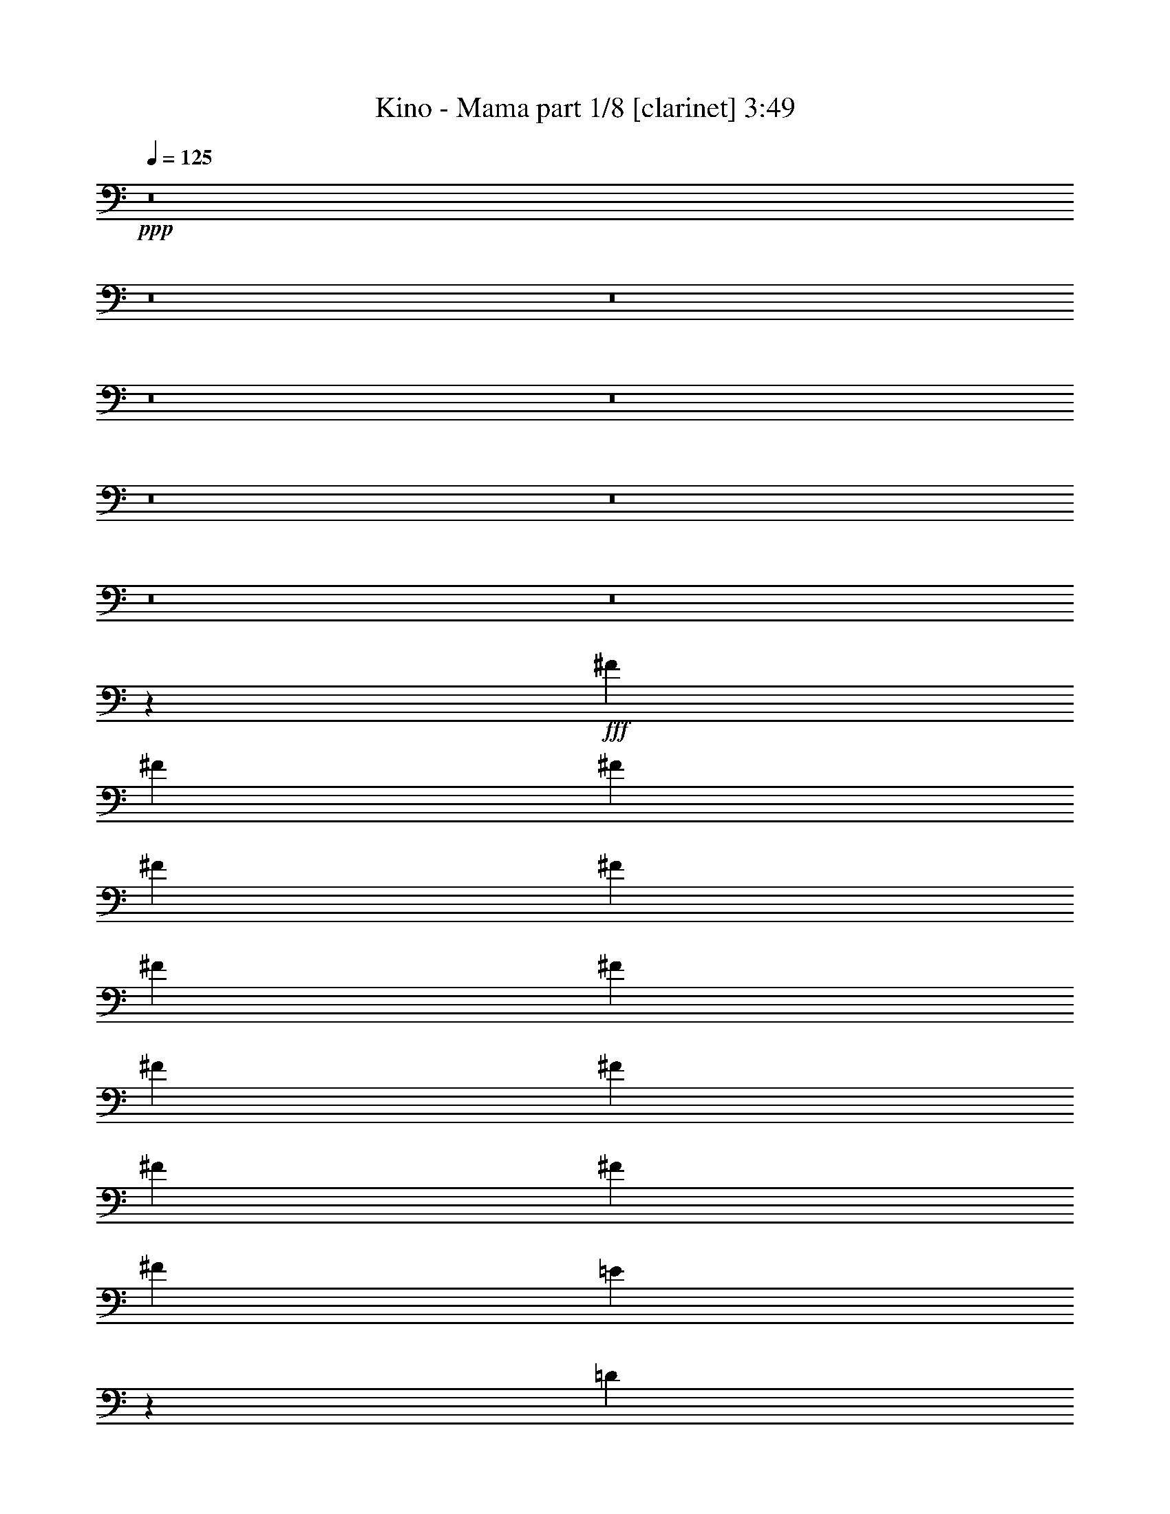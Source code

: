 % Produced with Bruzo's Transcoding Environment
% Transcribed by  Bruzo

X:1
T:  Kino - Mama part 1/8 [clarinet] 3:49
Z: Transcribed with BruTE 64
L: 1/4
Q: 125
K: C
+ppp+
z8
z8
z8
z8
z8
z8
z8
z8
z8
z3189/1058
+fff+
[^F3373/4232]
[^F12963/33856]
[^F12963/33856]
[^F14021/33856]
[^F12963/33856]
[^F12963/33856]
[^F12963/33856]
[^F3373/4232]
[^F12963/16928]
[^F9171/16928]
[^F4321/8464]
[^F4321/8464]
[=E1703/1058]
z26191/16928
[=D12963/33856]
[=D12963/33856]
[=D3373/4232]
[=B,38889/33856]
[^C14021/33856]
[=D12963/33856]
[=D12963/33856]
[=D3373/4232]
[=D12963/16928]
[=D12963/33856]
[=D14021/33856]
[=D12963/16928]
[=D3373/4232]
[=D12963/16928]
[=D12963/33856]
[=D14021/33856]
[^C12963/33856]
[^C12963/33856]
[^C3373/4232]
[^C38889/33856]
[=B,14021/33856]
[=B,12963/16928]
[=D3373/4232]
[=B,6455/8464]
z13545/16928
[=B,12963/33856]
[=B,12963/33856]
[=B,3373/4232]
[=B,12963/33856]
[=B,12963/33856]
[=B,12963/33856]
[=B,14021/33856]
[=B,12963/33856]
[=B,12963/33856]
[=B,3373/4232]
[=B,12963/33856]
[=B,12963/33856]
[=B,12963/33856]
[=B,14021/33856]
[^C12963/33856]
[^C12963/33856]
[^C3373/4232]
[^C12963/33856]
[^C12963/16928]
[^C14021/33856]
[=D12963/33856]
[=D39947/33856]
[=B,6435/8464]
z13585/16928
[^F12963/16928]
[^F12963/33856]
[^F14021/33856]
[=D12963/16928]
[^F,12963/33856]
[^F,14021/33856]
[^F12963/33856]
[^F12963/16928]
[^F14021/33856]
[=D6425/8464]
z13605/16928
[=E12963/33856]
[=E12963/33856]
[=E3373/4232]
[=E12963/33856]
[=E12963/16928]
[=D14021/33856]
[=D12835/16928]
z40075/16928
[^C12963/33856]
[^C12963/33856]
[^C3373/4232]
[^C12963/16928]
[^C14021/33856]
[^C12963/33856]
[^C12963/16928]
[^C3373/4232]
[^C6405/8464]
z13645/16928
[=D12963/33856]
[=D12963/33856]
[=D3373/4232]
[=D12963/33856]
[=D12963/33856]
[=D3373/4232]
[=D12963/16928]
[=D3373/4232]
[=D12963/16928]
[=D3373/4232]
[^C39947/33856]
[=B,38523/33856]
z8
z8
z113197/16928
[^F12963/16928]
[^F14021/33856]
[^F12963/33856]
[=D12963/33856]
[=D12437/33856]
z13755/16928
[^F12963/33856]
[^F3373/4232]
[^F12963/33856]
[=D3373/4232]
[=D12963/33856]
[=E39947/33856]
[^C12963/33856]
[^C12963/33856]
[^C3373/4232]
[^C12963/33856]
[^C12963/33856]
[=D12963/33856]
[=D14021/33856]
[=D12963/16928]
[=B,429/529]
z12727/16928
[=D3373/4232]
[=D12963/33856]
[=D12963/33856]
[=D12963/33856]
[=D14473/33856]
z12737/16928
[=D12963/33856]
[=D3373/4232]
[=D12963/33856]
[=D26455/16928]
[^C13703/16928]
z39207/16928
[=B,12963/33856]
[=B,14021/33856]
[=D12963/16928]
[=B,1711/2116]
z12571/33856
[=B,12963/33856]
[=B,12963/33856]
[=B,14021/33856]
[=B,12963/16928]
[=B,6839/8464]
z12591/33856
[=B,12963/33856]
[=B,12963/33856]
[=B,14021/33856]
[=B,12963/16928]
[=B,3417/4232]
z12611/33856
[^C12963/33856]
[^C12963/33856]
[^C14021/33856]
[^C12963/16928]
[^C12963/33856]
[^C14021/33856]
[^C12963/16928]
[=D13653/16928]
z65551/33856
[^F12963/33856]
[^F3373/4232]
[^F12963/33856]
[^F12963/33856]
[^F12963/33856]
[^F14021/33856]
[^F12963/16928]
[^F12963/33856]
[^F14021/33856]
[^F12963/16928]
[^F3373/4232]
[^F12963/16928]
[=E14021/33856]
[=E12963/33856]
[=E12963/16928]
[=E6809/8464]
z12837/16928
[=D14021/33856]
[=D12963/33856]
[=D12963/16928]
[=B,39947/33856]
[^C3373/4232]
[^C12963/33856]
[^C12963/16928]
[^C3373/4232]
[^C12963/33856]
[^C12963/33856]
[^C3373/4232]
[^C12963/16928]
[^C39947/33856]
[=D3373/4232]
[=D12963/33856]
[=D12963/16928]
[=D14021/33856]
[=D12963/33856]
[=D12963/16928]
[=D3373/4232]
[=D12963/16928]
[=D3373/4232]
[=D12963/16928]
[^C26455/16928]
[=B,6779/8464]
z8
z8
z8
z8
z8
z245891/33856
[=D14021/33856]
[=D12963/33856]
[=D12963/33856]
[=D3373/4232]
[=D12963/33856]
[=D12963/16928]
[=D14021/33856]
[=D12963/33856]
[=D12963/16928]
[=D14021/33856]
[=D12963/16928]
[=D12963/33856]
[^C39947/33856]
[^C12963/33856]
[^C14021/33856]
[^C12849/16928]
z6803/8464
[=D12963/33856]
[=D12963/16928]
[=D14021/33856]
[=B,38889/33856]
[=B,14021/33856]
[=B,12963/33856]
[=B,12963/33856]
[=B,3373/4232]
[=B,12963/16928]
[=B,14021/33856]
[=B,12963/33856]
[=B,12963/33856]
[=B,3373/4232]
[=B,12963/33856]
[=B,12963/33856]
[^C12963/33856]
[=D3373/4232]
[^C6407/8464]
z46503/8464
[^F12963/16928]
[^F14021/33856]
[^F12963/33856]
[=D12963/33856]
[=D12615/33856]
z6833/8464
[^F12963/33856]
[^F12963/33856]
[^F3373/4232]
[=D12963/16928]
[=D3373/4232]
[=E12963/16928]
[=E3373/4232]
[=E12963/33856]
[=E12963/33856]
[=E3373/4232]
[=D12963/33856]
[=D3373/4232]
[=D12963/33856]
[=D39947/33856]
[=D12963/33856]
[=D12963/16928]
[=D14021/33856]
[=D12963/33856]
[=D12749/16928]
z6853/8464
[=D12963/33856]
[=D12963/33856]
[=D14021/33856]
[^F38441/33856]
z14469/33856
[=E12963/33856]
[=E12963/33856]
[=E12963/33856]
[=E3373/4232]
[=E12729/16928]
z6863/8464
[=D12963/33856]
[=D12963/33856]
[=D3373/4232]
[=B,39947/33856]
[^C12963/16928]
[^C12963/33856]
[^C3373/4232]
[^C12963/16928]
[^C14021/33856]
[^C12963/33856]
[^C12963/16928]
[^C3373/4232]
[^C12699/16928]
z3439/4232
[=D12963/33856]
[=D14021/33856]
[=D12963/16928]
[=D12963/33856]
[=D14021/33856]
[=D12963/16928]
[=D3373/4232]
[=D12963/16928]
[=D3373/4232]
[=D12963/16928]
[^C26455/16928]
[^C3373/4232]
[^C12963/33856]
[^C12963/33856]
[^C3373/4232]
[^C12963/16928]
[^C13717/16928]
z6369/8464
[=D12963/33856]
[=D14021/33856]
[=D12963/16928]
[=D12963/33856]
[=D14021/33856]
[=G12963/16928]
[^F3373/4232]
[=G12963/16928]
[=G3373/4232]
[=G12963/16928]
[^F9911/2116]
z6633/4232
[^F39947/33856]
[=E39947/33856]
[=D38889/33856]
[^C39947/33856]
[=B,3373/4232]
[=A,12861/16928]
z52961/8464
[^F39947/33856]
[=E39947/33856]
[=D39947/33856]
[^C38889/33856]
[=B,3373/4232]
[=A,12821/16928]
z52981/8464
[^F39947/33856]
[=E39947/33856]
[=D39947/33856]
[^C38889/33856]
[=B,3373/4232]
[=A,12781/16928]
z53001/8464
[^F39947/33856]
[=E39947/33856]
[=D39947/33856]
[^C38889/33856]
[=B,3373/4232]
[=A,12741/16928]
z53021/8464
[^F39947/33856]
[=E39947/33856]
[=D39947/33856]
[^C38889/33856]
[=B,3373/4232]
[=A,12701/16928]
z106611/16928
[^F38889/33856]
[=E39947/33856]
[=D39947/33856]
[^C39947/33856]
[=B,12963/16928]
[=A,13719/16928]
z8
z8
z8
z8
z8
z8
z8
z27/8

X:2
T:  Kino - Mama part 2/8 [flute] 3:49
Z: Transcribed with BruTE 40
L: 1/4
Q: 125
K: C
+ppp+
z8
z8
z8
z8
z8
z8
z1063/529
+pp+
[=B,92857/16928=D92857/16928]
[=B,12963/16928-]
[=A,39947/33856=B,39947/33856-]
[=B,39947/33856-=E39947/33856]
[=A,6343/8464=B,6343/8464-]
[=B,40501/33856=D40501/33856]
[=B,19/16-]
[=G,25669/33856=B,25669/33856]
[=B,92857/16928=D92857/16928-]
[=A,12963/16928=D12963/16928-]
[=E,39947/33856=D39947/33856-]
[=B,40421/33856=D40421/33856-]
[=E,6363/8464=D6363/8464]
[=B,39947/33856]
[=G,39947/33856]
[=D12963/16928]
[=B,13165/4232]
z8
z76995/16928
+f+
[=B,26455/8464]
+pp+
[=G26455/8464]
[=B38889/33856]
[=G39947/33856]
[=D3373/4232]
[=B38889/33856]
[=d39947/33856]
[^f3373/4232]
[=B19243/16928]
z86577/16928
[=B38889/33856]
[=d39947/33856]
[^f3373/4232]
[=B19213/16928]
z86607/16928
[=B38889/33856]
[=d39947/33856]
[^f3373/4232]
[=B19183/16928]
z33727/16928
[=E,12963/33856=E12963/33856]
[=E,12963/33856=E12963/33856]
[=E,14021/33856=E14021/33856]
[=E,12963/33856=E12963/33856]
[=E,12963/33856=E12963/33856]
[=E,12963/33856=E12963/33856]
[=E,14021/33856=E14021/33856]
[=E,12963/33856=E12963/33856]
[=E,12963/33856=E12963/33856]
[=E,12963/33856=E12963/33856]
[=E,14021/33856=E14021/33856]
[=E,12963/33856=E12963/33856]
[=E,12963/33856=E12963/33856]
[=E,12963/33856=E12963/33856]
[=E,14021/33856=E14021/33856]
[=E,12963/33856=E12963/33856]
[=E,12963/33856=E12963/33856]
[=E,12963/33856=E12963/33856]
[=E,14021/33856=E14021/33856]
[=E,12963/33856=E12963/33856]
[=E,12963/33856=E12963/33856]
[=E,12963/33856=E12963/33856]
[=E,14021/33856=E14021/33856]
[=E,12963/33856=E12963/33856]
[=E,12963/33856=E12963/33856]
[=E,12963/33856=E12963/33856]
[=E,14021/33856=E14021/33856]
[=E,12963/33856=E12963/33856]
[=E,12963/33856=E12963/33856]
[=E,12963/33856=E12963/33856]
[=E,7233/16928=E7233/16928]
z6259/16928
[=D11541/2116]
[=B,3373/4232]
[=A,39947/33856]
[=E38889/33856]
[=A,3373/4232]
[=D39947/33856]
[=B,38889/33856]
[=G,3373/4232]
[=B,11541/2116]
[=A,3373/4232]
[=E,39947/33856]
[=B,38889/33856]
[=E,3373/4232]
[=B,39947/33856]
[=G,38889/33856]
[=D3373/4232]
[=B,12963/33856]
+p+
[=B,12963/33856-]
[=B,14021/33856=D14021/33856]
[=B,12963/33856-]
[=B,12963/33856^F12963/33856]
[=B,12963/33856-]
[=B,14021/33856=D14021/33856]
[=B,12961/33856]
z12965/33856
[=B,14021/33856]
[=D12963/33856]
[=B,12963/33856]
[^F12963/33856]
[=B,14021/33856]
[=D12963/33856]
[=B,12941/33856]
z12985/33856
[=A,14021/33856]
[^C12963/33856]
[=A,12963/33856]
[=E12963/33856]
[=A,14021/33856]
[^C12963/33856]
[=A,12921/33856]
z13005/33856
[=G,14021/33856]
[=B,12963/33856]
[=G,12963/33856]
[=D12963/33856]
[=G,14021/33856]
[=B,12963/33856]
[=G,12901/33856]
z13025/33856
[=B,14021/33856]
[=D12963/33856]
[=B,12963/33856]
[^F12963/33856]
[=B,14021/33856]
[=D12963/33856]
[=B,12881/33856]
z13045/33856
[=B,14021/33856]
[=D12963/33856]
[=B,12963/33856]
[^F12963/33856]
[=B,14021/33856]
[=D12963/33856]
[=B,12861/33856]
z13065/33856
[=A,14021/33856]
[^C12963/33856]
[=A,12963/33856]
[=E12963/33856]
[=A,14021/33856]
[^C12963/33856]
[=A,12841/33856]
z13085/33856
[=G,14021/33856]
[=B,12963/33856]
[=G,12963/33856]
[=D12963/33856]
[=G,14021/33856]
[=B,12963/33856]
[=G,12821/33856]
z13105/33856
[=B,14021/33856]
[=D12963/33856]
[=B,12963/33856]
[^F12963/33856]
[=B,14021/33856]
[=D12963/33856]
[=B,12801/33856]
z13125/33856
[=B,14021/33856]
[=D12963/33856]
[=B,12963/33856]
[^F12963/33856]
[=B,14021/33856]
[=D12963/33856]
[=B,12781/33856]
z13145/33856
[=A,14021/33856]
[^C12963/33856]
[=A,12963/33856]
[=E12963/33856]
[=A,14021/33856]
[^C12963/33856]
[=A,12761/33856]
z13165/33856
[=G,14021/33856]
[=B,12963/33856]
[=G,12963/33856]
[=D12963/33856]
[=G,14021/33856]
[=B,12963/33856]
[=G,12741/33856]
z13185/33856
[=B,14021/33856]
[=D12963/33856]
[=B,12963/33856]
[^F12963/33856]
[=B,14021/33856]
[=D12963/33856]
[=B,12721/33856]
z13205/33856
[=B,14021/33856]
[=D12963/33856]
[=B,12963/33856]
[^F12963/33856]
[=B,14021/33856]
[=D12963/33856]
[=B,12701/33856]
z27/64
[=A,12963/33856]
[^C12963/33856]
[=A,12963/33856]
[=E14021/33856]
[=A,12963/33856]
[^C12963/33856]
[=A,12681/33856]
z14303/33856
[=G,12963/33856]
[=B,12963/33856]
[=G,12963/33856]
[=D14021/33856]
[=G,12963/33856]
[=B,12963/33856]
[=G,12963/33856]
+pp+
[=E,14021/33856=E14021/33856]
[=E,12963/33856=E12963/33856]
[=E,12963/33856=E12963/33856]
[=E,12963/33856=E12963/33856]
[=E,14021/33856=E14021/33856]
[=E,12963/33856=E12963/33856]
[=E,12963/33856=E12963/33856]
[=E,12963/33856=E12963/33856]
[=E,14021/33856=E14021/33856]
[=E,12963/33856=E12963/33856]
[=E,12963/33856=E12963/33856]
[=E,12963/33856=E12963/33856]
[=E,14021/33856=E14021/33856]
[=E,12963/33856=E12963/33856]
[=E,12963/33856=E12963/33856]
[=E,12963/33856=E12963/33856]
[=E,14021/33856=E14021/33856]
[=E,12963/33856=E12963/33856]
[=E,12963/33856=E12963/33856]
[=E,12963/33856=E12963/33856]
[=E,14021/33856=E14021/33856]
[=E,12963/33856=E12963/33856]
[=E,12963/33856=E12963/33856]
[=E,12963/33856=E12963/33856]
[=E,14021/33856=E14021/33856]
[=E,12963/33856=E12963/33856]
[=E,12963/33856=E12963/33856]
[=E,12963/33856=E12963/33856]
[=E,14021/33856=E14021/33856]
[=E,12963/33856=E12963/33856]
[=E,803/2116=E803/2116]
z8
z8
z8
z6019/4232
[=D11541/2116]
[=B,3373/4232]
[=A,38889/33856]
[=E39947/33856]
[=A,3373/4232]
[=D38889/33856]
[=B,39947/33856]
[=G,3373/4232]
[=B,11541/2116]
[=A,3373/4232]
[=E,38889/33856]
[=B,39947/33856]
[=E,3373/4232]
[=B,38889/33856]
[=G,39947/33856]
[=D3373/4232]
[=B,26539/8464]
z8
z8
z8
z8
z8
z58181/8464
[=E,12963/33856=E12963/33856]
[=E,12963/33856=E12963/33856]
[=E,14021/33856=E14021/33856]
[=E,12963/33856=E12963/33856]
[=E,12963/33856=E12963/33856]
[=E,12963/33856=E12963/33856]
[=E,14021/33856=E14021/33856]
[=E,12963/33856=E12963/33856]
[=E,12963/33856=E12963/33856]
[=E,12963/33856=E12963/33856]
[=E,14021/33856=E14021/33856]
[=E,12963/33856=E12963/33856]
[=E,12963/33856=E12963/33856]
[=E,12963/33856=E12963/33856]
[=E,14021/33856=E14021/33856]
[=E,12963/33856=E12963/33856]
[=E,12963/33856=E12963/33856]
[=E,14021/33856=E14021/33856]
[=E,12963/33856=E12963/33856]
[=E,12963/33856=E12963/33856]
[=E,12963/33856=E12963/33856]
[=E,14021/33856=E14021/33856]
[=E,12963/33856=E12963/33856]
[=E,12963/33856=E12963/33856]
[=E,12963/33856=E12963/33856]
[=E,14021/33856=E14021/33856]
[=E,12963/33856=E12963/33856]
[=E,12963/33856=E12963/33856]
[=E,12963/33856=E12963/33856]
[=E,14021/33856=E14021/33856]
[=E,12963/33856=E12963/33856]
[=E,12963/33856=E12963/33856]
[=E,12963/33856=E12963/33856]
[=E,14021/33856=E14021/33856]
[=E,12963/33856=E12963/33856]
[=E,12963/33856=E12963/33856]
[=E,12963/33856=E12963/33856]
[=E,14021/33856=E14021/33856]
[=E,12963/33856=E12963/33856]
[=E,12963/33856=E12963/33856]
[=E,12963/33856=E12963/33856]
[=E,14021/33856=E14021/33856]
[=E,12963/33856=E12963/33856]
[=E,12963/33856=E12963/33856]
[=E,12963/33856=E12963/33856]
[=E,14021/33856=E14021/33856]
[=E,12963/33856=E12963/33856]
[=E,12963/33856=E12963/33856]
[=E,12963/33856=E12963/33856]
[=E,14021/33856=E14021/33856]
[=E,12963/33856=E12963/33856]
[=E,12963/33856=E12963/33856]
[=E,12963/33856=E12963/33856]
[=E,14021/33856=E14021/33856]
[=E,12963/33856=E12963/33856]
[=E,12963/33856=E12963/33856]
[=E,12963/33856=E12963/33856]
[=E,14021/33856=E14021/33856]
[=E,12963/33856=E12963/33856]
[=E,12963/33856=E12963/33856]
[=E,12963/33856=E12963/33856]
[=E,14021/33856=E14021/33856]
[=E,12963/33856=E12963/33856]
[=E,12963/33856=E12963/33856]
[=D92857/16928]
[=B,12963/16928]
[=A,39947/33856]
[=E39947/33856]
[=A,12963/16928]
[=D39947/33856]
[=B,39947/33856]
[=G,12963/16928]
[=B,92857/16928]
[=A,12963/16928]
[=E,39947/33856]
[=B,39947/33856]
[=E,12963/16928]
[=B,39947/33856]
[=G,39947/33856]
[=D12963/16928]
+p+
[=D14021/33856-=d14021/33856]
[=D12963/33856-=d12963/33856]
[=D12963/33856-=d12963/33856]
[=D12963/33856-=d12963/33856]
[=D14021/33856-=d14021/33856]
[=D12963/33856-=d12963/33856]
[=D12963/33856-=d12963/33856]
[=D12963/33856-=d12963/33856]
[=D14021/33856-=B14021/33856]
[=D12963/33856-=B12963/33856]
[=D12963/33856-=B12963/33856]
[=D12963/33856-=B12963/33856]
[=D14021/33856-=B14021/33856]
[=D12963/33856=B12963/33856]
[=B,12963/33856-=B12963/33856]
[=B,12963/33856=B12963/33856]
+pp+
[=A,14021/33856-=G14021/33856]
[=A,12963/33856-=G12963/33856]
[=A,12963/33856=G12963/33856]
[=E12963/33856-=G12963/33856]
[=E14021/33856-=G14021/33856]
[=E12963/33856=G12963/33856]
[=A,12963/33856-=G12963/33856]
[=A,12963/33856=G12963/33856]
[=D14021/33856-^F14021/33856]
[=D12963/33856-^F12963/33856]
[=D12963/33856^F12963/33856]
[=B,12963/33856-^F12963/33856]
[=B,14021/33856-^F14021/33856]
[=B,12963/33856^F12963/33856]
[=G,12963/33856-^F12963/33856]
[=G,12963/33856^F12963/33856]
+p+
[=B,14021/33856-=D14021/33856]
[=B,12963/33856-=D12963/33856]
[=B,12963/33856-=D12963/33856]
[=B,12963/33856-=D12963/33856]
[=B,14021/33856-=D14021/33856]
[=B,12963/33856-=D12963/33856]
[=B,12963/33856-=D12963/33856]
[=B,12963/33856-=D12963/33856]
[=B,14021/33856-^C14021/33856]
[=B,12963/33856-^C12963/33856]
[=B,12963/33856-^C12963/33856]
[=B,12963/33856-^C12963/33856]
[=B,14021/33856-^C14021/33856]
[=B,12963/33856^C12963/33856]
[=A,12963/33856-^C12963/33856]
[=A,12963/33856^C12963/33856]
[=E,14021/33856-=D14021/33856]
[=E,12963/33856-=D12963/33856]
[=E,12963/33856=D12963/33856]
[=B,12963/33856-=D12963/33856]
[=B,14021/33856-=D14021/33856]
[=B,12963/33856=D12963/33856]
[=E,12963/33856-=D12963/33856]
[=E,12963/33856=D12963/33856]
[=B,14021/33856-^F14021/33856]
[=B,12963/33856-^F12963/33856]
[=B,12963/33856^F12963/33856]
[=G,12963/33856-^F12963/33856]
[=G,14021/33856-^F14021/33856]
[=G,12963/33856^F12963/33856]
[^F12963/33856]
[^F12963/33856]
[=D14021/33856-=d14021/33856]
[=D12963/33856-=d12963/33856]
[=D12963/33856-=d12963/33856]
[=D12963/33856-=d12963/33856]
[=D14021/33856-=d14021/33856]
[=D12963/33856-=d12963/33856]
[=D12963/33856-=d12963/33856]
[=D12963/33856-=d12963/33856]
[=D14021/33856-=B14021/33856]
[=D12963/33856-=B12963/33856]
[=D12963/33856-=B12963/33856]
[=D12963/33856-=B12963/33856]
[=D14021/33856-=B14021/33856]
[=D12963/33856=B12963/33856]
[=B,12963/33856-=B12963/33856]
[=B,12963/33856=B12963/33856]
+pp+
[=A,14021/33856-=G14021/33856]
[=A,12963/33856-=G12963/33856]
[=A,12963/33856=G12963/33856]
[=E12963/33856-=G12963/33856]
[=E14021/33856-=G14021/33856]
[=E12963/33856=G12963/33856]
[=A,12963/33856-=G12963/33856]
[=A,12963/33856=G12963/33856]
[=D14021/33856-^F14021/33856]
[=D12963/33856-^F12963/33856]
[=D12963/33856^F12963/33856]
[=B,12963/33856-^F12963/33856]
[=B,14021/33856-^F14021/33856]
[=B,12963/33856^F12963/33856]
[=G,12963/33856-^F12963/33856]
[=G,12963/33856^F12963/33856]
+p+
[=B,14021/33856-=D14021/33856]
[=B,12963/33856-=D12963/33856]
[=B,12963/33856-=D12963/33856]
[=B,14021/33856-=D14021/33856]
[=B,12963/33856-=D12963/33856]
[=B,12963/33856-=D12963/33856]
[=B,12963/33856-=D12963/33856]
[=B,14021/33856-=D14021/33856]
[=B,12963/33856-^C12963/33856]
[=B,12963/33856-^C12963/33856]
[=B,12963/33856-^C12963/33856]
[=B,14021/33856-^C14021/33856]
[=B,12963/33856-^C12963/33856]
[=B,12963/33856^C12963/33856]
[=A,12963/33856-^C12963/33856]
[=A,14021/33856^C14021/33856]
[=E,12963/33856-=D12963/33856]
[=E,12963/33856-=D12963/33856]
[=E,12963/33856=D12963/33856]
[=B,14021/33856-=D14021/33856]
[=B,12963/33856-=D12963/33856]
[=B,12963/33856=D12963/33856]
[=E,12963/33856-=D12963/33856]
[=E,14021/33856=D14021/33856]
[=B,12963/33856-^F12963/33856]
[=B,12963/33856-^F12963/33856]
[=B,12963/33856^F12963/33856]
[=G,14021/33856-^F14021/33856]
[=G,12963/33856-^F12963/33856]
[=G,12963/33856^F12963/33856]
[=D12963/33856-^F12963/33856]
[=D14545/33856-^F14545/33856]
+pp+
[=D46033/8464]
[=B,3373/4232]
[^F,38889/33856=A,38889/33856]
[=E,39947/33856=E39947/33856]
[=D,13/16-=A,13/16]
[=D,3043/8464=D3043/8464-]
[^C,20107/16928=D20107/16928]
[=B,12963/16928]
[=G,3373/4232=A,3373/4232]
+ppp+
[=B,11541/2116]
[=A,3373/4232]
[=E,38889/33856^F,38889/33856]
[=E,39947/33856=B,39947/33856]
[=D,13/16-=E,13/16]
[=D,3043/8464=B,3043/8464-]
[^C,20107/16928=B,20107/16928]
[=B,12963/16928]
[=A,3373/4232]
[^F,53047/16928=B,53047/16928]
z8
z8
z8
z29/4

X:3
T:  Kino - Mama part 3/8 [horn] 3:49
Z: Transcribed with BruTE 90
L: 1/4
Q: 125
K: C
+ppp+
z8
z8
z8
z21053/33856
+f+
[=D12963/33856]
[=B,12963/33856]
[=B,14021/33856]
[=B,12963/33856]
[=B,12963/33856]
[=B,12963/33856]
[=B,14021/33856]
[=B,12963/33856]
[=D12963/33856]
[=B,12963/33856]
[=B,14021/33856]
[=B,12963/33856]
[=B,12963/33856]
[=B,12963/33856]
[=B,14021/33856]
[=B,12963/33856]
[=D12963/33856]
[=A,12963/33856]
[=A,14021/33856]
[=A,12963/33856]
[=A,12963/33856]
[=A,12963/33856]
[=A,14021/33856]
[=A,12963/33856]
[=D12963/33856]
[=G,12963/33856]
[=G,14021/33856]
[=G,12963/33856]
[=G,12963/33856]
[=G,12963/33856]
[=G,14021/33856]
[=G,12963/33856]
[=D12963/33856]
[=B,12963/33856]
[=B,14021/33856]
[=B,12963/33856]
[=B,12963/33856]
[=B,12963/33856]
[=B,14021/33856]
[=B,12963/33856]
[=D12963/33856]
[=B,12963/33856]
[=B,14021/33856]
[=B,12963/33856]
[=B,12963/33856]
[=B,14021/33856]
[=B,12963/33856]
[=B,12963/33856]
[=D12963/33856]
[=A,14021/33856]
[=A,12963/33856]
[=A,12963/33856]
[=A,12963/33856]
[=A,14021/33856]
[=A,12963/33856]
[=A,12963/33856]
[=D12963/33856]
[=G,14021/33856]
[=G,12963/33856]
[=G,12963/33856]
[=G,12963/33856]
[=G,14021/33856]
[=G,12963/33856]
[=G,12963/33856]
[=D12963/33856]
[=B,14021/33856]
[=B,12963/33856]
[=B,12963/33856]
[=B,12963/33856]
[=B,14021/33856]
[=B,12963/33856]
[=B,12963/33856]
[=D12963/33856]
[=B,14021/33856]
[=B,12963/33856]
[=B,12963/33856]
[=B,12963/33856]
[=B,14021/33856]
[=B,12963/33856]
[=B,12963/33856]
[=D12963/33856]
[=A,14021/33856]
[=A,12963/33856]
[=A,12963/33856]
[=A,12963/33856]
[=A,14021/33856]
[=A,12963/33856]
[=A,12963/33856]
[=D12963/33856]
[=G,14021/33856]
[=G,12963/33856]
[=G,12963/33856]
[=G,12963/33856]
[=G,14021/33856]
[=G,12963/33856]
[=G,12963/33856]
[=D12963/33856]
[=B,14021/33856]
[=B,12963/33856]
[=B,12963/33856]
[=B,12963/33856]
[=B,14021/33856]
[=B,12963/33856]
[=B,12963/33856]
[=D12963/33856]
[=B,14021/33856]
[=B,12963/33856]
[=B,12963/33856]
[=B,12963/33856]
[=B,14021/33856]
[=B,12963/33856]
[=B,12963/33856]
[=D12963/33856]
[=A,14021/33856]
[=A,12963/33856]
[=A,12963/33856]
[=A,12963/33856]
[=A,14021/33856]
[=A,12963/33856]
[=A,12963/33856]
[=D12963/33856]
[=G,14021/33856]
[=G,12963/33856]
[=G,12963/33856]
[=G,12963/33856]
[=G,14021/33856]
[=G,12963/33856]
[=G,12963/33856]
[=D12483/33856]
z8
z8
z8
z8
z8
z8
z8
z209039/33856
[=D12963/33856]
[=B,12963/33856]
[=B,12963/33856]
[=B,14021/33856]
[=B,12963/33856]
[=B,12963/33856]
[=B,12963/33856]
[=B,14021/33856]
[=D12963/33856]
[=B,12963/33856]
[=B,12963/33856]
[=B,14021/33856]
[=B,12963/33856]
[=B,12963/33856]
[=B,12963/33856]
[=B,14021/33856]
[=D12963/33856]
[=A,12963/33856]
[=A,12963/33856]
[=A,14021/33856]
[=A,12963/33856]
[=A,12963/33856]
[=A,12963/33856]
[=A,14021/33856]
[=D12963/33856]
[=G,12963/33856]
[=G,12963/33856]
[=G,14021/33856]
[=G,12963/33856]
[=G,12963/33856]
[=G,12963/33856]
[=G,14021/33856]
[=D12963/33856]
[=B,12963/33856]
[=B,12963/33856]
[=B,14021/33856]
[=B,12963/33856]
[=B,12963/33856]
[=B,12963/33856]
[=B,14021/33856]
[=D12963/33856]
[=B,12963/33856]
[=B,12963/33856]
[=B,14021/33856]
[=B,12963/33856]
[=B,12963/33856]
[=B,12963/33856]
[=B,14021/33856]
[=D12963/33856]
[=A,12963/33856]
[=A,12963/33856]
[=A,14021/33856]
[=A,12963/33856]
[=A,12963/33856]
[=A,12963/33856]
[=A,14021/33856]
[=D12963/33856]
[=G,12963/33856]
[=G,12963/33856]
[=G,14021/33856]
[=G,12963/33856]
[=G,12963/33856]
[=G,12963/33856]
[=G,14021/33856]
[=D12981/33856]
z8
z8
z8
z8
z8
z8
z8
z9021/1472
[=D12963/33856]
[=B,14021/33856]
[=B,12963/33856]
[=B,12963/33856]
[=B,12963/33856]
[=B,14021/33856]
[=B,12963/33856]
[=B,12963/33856]
[=D12963/33856]
[=B,14021/33856]
[=B,12963/33856]
[=B,12963/33856]
[=B,12963/33856]
[=B,14021/33856]
[=B,12963/33856]
[=B,12963/33856]
[=D12963/33856]
[=A,14021/33856]
[=A,12963/33856]
[=A,12963/33856]
[=A,12963/33856]
[=A,14021/33856]
[=A,12963/33856]
[=A,12963/33856]
[=D12963/33856]
[=G,14021/33856]
[=G,12963/33856]
[=G,12963/33856]
[=G,12963/33856]
[=G,14021/33856]
[=G,12963/33856]
[=G,12963/33856]
[=D12963/33856]
[=B,14021/33856]
[=B,12963/33856]
[=B,12963/33856]
[=B,12963/33856]
[=B,14021/33856]
[=B,12963/33856]
[=B,12963/33856]
[=D12963/33856]
[=B,14021/33856]
[=B,12963/33856]
[=B,12963/33856]
[=B,12963/33856]
[=B,14021/33856]
[=B,12963/33856]
[=B,12963/33856]
[=D12963/33856]
[=A,14021/33856]
[=A,12963/33856]
[=A,12963/33856]
[=A,12963/33856]
[=A,14021/33856]
[=A,12963/33856]
[=A,12963/33856]
[=D12963/33856]
[=G,14021/33856]
[=G,12963/33856]
[=G,12963/33856]
[=G,14021/33856]
[=G,12963/33856]
[=G,12963/33856]
[=G,12963/33856]
+mf+
[=B14021/33856]
[^F12963/33856]
[^F12963/33856]
[^F12963/33856]
[^F14021/33856]
[^F12963/33856]
[^F12963/33856]
[^F12963/33856]
[=B14021/33856]
[^F12963/33856]
[^F12963/33856]
[^F12963/33856]
[^F14021/33856]
[^F12963/33856]
[^F12963/33856]
[^F12963/33856]
[=B14021/33856]
[=E12963/33856]
[=E12963/33856]
[=E12963/33856]
[=E14021/33856]
[=E12963/33856]
[=E12963/33856]
[=E12963/33856]
[=B14021/33856]
[=D12963/33856]
[=D12963/33856]
[=D12963/33856]
[=D14021/33856]
[=D12963/33856]
[=D12963/33856]
[=D12963/33856]
[=B14021/33856]
[^F12963/33856]
[^F12963/33856]
[^F12963/33856]
[^F14021/33856]
[^F12963/33856]
[^F12963/33856]
[^F12963/33856]
[=B14021/33856]
[^F12963/33856]
[^F12963/33856]
[^F12963/33856]
[^F14021/33856]
[^F12963/33856]
[^F12963/33856]
[^F12963/33856]
[=B14021/33856]
[=E12963/33856]
[=E12963/33856]
[=E12963/33856]
[=E14021/33856]
[=E12963/33856]
[=E12963/33856]
[=E12963/33856]
[=B14021/33856]
[=D12963/33856]
[=D12963/33856]
[=D12963/33856]
[=D14021/33856]
[=D12963/33856]
[=D12963/33856]
[=D783/2116]
z8
z8
z8
z8
z8
z8
z8
z8
z8
z103541/33856
+f+
[=D12963/33856]
[=B,12963/33856]
[=B,14021/33856]
[=B,12963/33856]
[=B,12963/33856]
[=B,12963/33856]
[=B,14021/33856]
[=B,12963/33856]
[=D12963/33856]
[=B,12963/33856]
[=B,14021/33856]
[=B,12963/33856]
[=B,12963/33856]
[=B,12963/33856]
[=B,14021/33856]
[=B,12963/33856]
[=D12963/33856]
[=A,12963/33856]
[=A,14021/33856]
[=A,12963/33856]
[=A,12963/33856]
[=A,12963/33856]
[=A,14021/33856]
[=A,12963/33856]
[=D12963/33856]
[=G,12963/33856]
[=G,14021/33856]
[=G,12963/33856]
[=G,12963/33856]
[=G,12963/33856]
[=G,14021/33856]
[=G,12963/33856]
[=D12963/33856]
[=B,12963/33856]
[=B,14021/33856]
[=B,12963/33856]
[=B,12963/33856]
[=B,12963/33856]
[=B,14021/33856]
[=B,12963/33856]
[=D12963/33856]
[=B,12963/33856]
[=B,14021/33856]
[=B,12963/33856]
[=B,12963/33856]
[=B,12963/33856]
[=B,14021/33856]
[=B,12963/33856]
[=D12963/33856]
[=A,12963/33856]
[=A,14021/33856]
[=A,12963/33856]
[=A,12963/33856]
[=A,12963/33856]
[=A,14021/33856]
[=A,12963/33856]
[=D12963/33856]
[=G,14021/33856]
[=G,12963/33856]
[=G,12963/33856]
[=G,12963/33856]
[=G,14021/33856]
[=G,12963/33856]
[=G,12963/33856]
[=D12963/33856]
[=B,14021/33856]
[=B,12963/33856]
[=B,12963/33856]
[=B,12963/33856]
[=B,14021/33856]
[=B,12963/33856]
[=B,12963/33856]
[=D12963/33856]
[=B,14021/33856]
[=B,12963/33856]
[=B,12963/33856]
[=B,12963/33856]
[=B,14021/33856]
[=B,12963/33856]
[=B,12963/33856]
[=D12963/33856]
[=A,14021/33856]
[=A,12963/33856]
[=A,12963/33856]
[=A,12963/33856]
[=A,14021/33856]
[=A,12963/33856]
[=A,12963/33856]
[=D12963/33856]
[=G,14021/33856]
[=G,12963/33856]
[=G,12963/33856]
[=G,12963/33856]
[=G,14021/33856]
[=G,12963/33856]
[=G,12963/33856]
[=D12963/33856]
[=B,14021/33856]
[=B,12963/33856]
[=B,12963/33856]
[=B,12963/33856]
[=B,14021/33856]
[=B,12963/33856]
[=B,12963/33856]
[=D12963/33856]
[=B,14021/33856]
[=B,12963/33856]
[=B,12963/33856]
[=B,12963/33856]
[=B,14021/33856]
[=B,12963/33856]
[=B,12963/33856]
[=D12963/33856]
[=A,14021/33856]
[=A,12963/33856]
[=A,12963/33856]
[=A,12963/33856]
[=A,14021/33856]
[=A,12963/33856]
[=A,12963/33856]
[=D12963/33856]
[=G,14021/33856]
[=G,12963/33856]
[=G,12963/33856]
[=G,12963/33856]
[=G,14021/33856]
[=G,12963/33856]
[=G,12963/33856]
[=D12963/33856]
[=B,14021/33856]
[=B,12963/33856]
[=B,12963/33856]
[=B,12963/33856]
[=B,14021/33856]
[=B,12963/33856]
[=B,12963/33856]
[=D12963/33856]
[=B,14021/33856]
[=B,12963/33856]
[=B,12963/33856]
[=B,12963/33856]
[=B,14021/33856]
[=B,12963/33856]
[=B,12963/33856]
[=D12963/33856]
[=A,14021/33856]
[=A,12963/33856]
[=A,12963/33856]
[=A,12963/33856]
[=A,14021/33856]
[=A,12963/33856]
[=A,12963/33856]
[=D12963/33856]
[=G,14021/33856]
[=G,12963/33856]
[=G,12963/33856]
[=G,12963/33856]
[=G,14021/33856]
[=G,12963/33856]
[=G,12963/33856]
[=D12963/33856]
[=B,14021/33856]
[=B,12963/33856]
[=B,12963/33856]
[=B,14021/33856]
[=B,12963/33856]
[=B,12963/33856]
[=B,12963/33856]
[=D14021/33856]
[=B,12963/33856]
[=B,12963/33856]
[=B,12963/33856]
[=B,14021/33856]
[=B,12963/33856]
[=B,12963/33856]
[=B,12963/33856]
[=D14021/33856]
[=A,12963/33856]
[=A,12963/33856]
[=A,12963/33856]
[=A,14021/33856]
[=A,12963/33856]
[=A,12963/33856]
[=A,12963/33856]
[=D14021/33856]
[=G,12963/33856]
[=G,12963/33856]
[=G,12963/33856]
[=G,14021/33856]
[=G,12963/33856]
[=G,12963/33856]
[=G,12963/33856]
[=D14021/33856]
[=B,12963/33856]
[=B,12963/33856]
[=B,12963/33856]
[=B,14021/33856]
[=B,12963/33856]
[=B,12963/33856]
[=B,12963/33856]
[=D14021/33856]
[=B,12963/33856]
[=B,12963/33856]
[=B,12963/33856]
[=B,14021/33856]
[=B,12963/33856]
[=B,12963/33856]
[=B,12963/33856]
[=D14021/33856]
[=A,12963/33856]
+mf+
[=A,12963/33856]
[=A,12963/33856]
[=A,14021/33856]
[=A,12963/33856]
[=A,12963/33856]
[=A,12963/33856]
[=D14021/33856]
[=G,12963/33856]
[=G,12963/33856]
[=G,12963/33856]
[=G,14021/33856]
[=G,12963/33856]
[=G,12963/33856]
[=G,12963/33856]
[=D14021/33856]
[=B,12963/33856]
[=B,12963/33856]
[=B,12963/33856]
[=B,14021/33856]
[=B,12963/33856]
[=B,12963/33856]
[=B,12963/33856]
[=D14021/33856]
[=B,12963/33856]
[=B,12963/33856]
[=B,12963/33856]
[=B,14021/33856]
[=B,12963/33856]
[=B,12963/33856]
[=B,12963/33856]
+mp+
[=D14021/33856]
[=A,12963/33856]
[=A,12963/33856]
[=A,12963/33856]
[=A,14021/33856]
[=A,12963/33856]
[=A,12963/33856]
[=A,12963/33856]
[=D14021/33856]
[=G,12963/33856]
[=G,12963/33856]
[=G,12963/33856]
[=G,14021/33856]
[=G,12963/33856]
[=G,12963/33856]
[=G,12963/33856]
[=D14315/33856]
z8
z8
z8
z8
z19/8

X:4
T:  Kino - Mama part 4/8 [lute] 3:49
Z: Transcribed with BruTE 50
L: 1/4
Q: 125
K: C
+ppp+
z8
z8
z8
z48657/33856
+ff+
[=B12963/16928=d12963/16928^f12963/16928]
+pp+
[^F12653/16928=B12653/16928=d12653/16928^f12653/16928]
[^F1177/1472]
z205/1058
[^F6183/33856=B6183/33856-=d6183/33856-^f6183/33856-]
[=B1637/4232=d1637/4232^f1637/4232]
[^F27397/33856]
[^F25513/33856=B25513/33856=d25513/33856]
[^F27051/33856]
z6415/33856
[^F6281/33856=B6281/33856=d6281/33856^f6281/33856]
z13163/33856
[=E27397/33856]
[=E25513/33856=A25513/33856^c25513/33856]
[=E27031/33856]
z6435/33856
[=E6261/33856=A6261/33856^c6261/33856=e6261/33856]
z13183/33856
[=D27397/33856]
[=D25513/33856=G25513/33856=B25513/33856]
[=D27011/33856]
z6455/33856
[=D6241/33856=G6241/33856=B6241/33856=g6241/33856]
z13203/33856
[^F27397/33856]
[^F25513/33856=B25513/33856=d25513/33856]
[^F26991/33856]
z415/2116
[^F6183/33856=B6183/33856-=d6183/33856-^f6183/33856-]
[=B1637/4232=d1637/4232^f1637/4232]
[^F27397/33856]
[^F6773/8464=B6773/8464=d6773/8464]
z12785/16928
[^F3085/16928=B3085/16928=d3085/16928^f3085/16928]
z21269/33856
[=E25719/33856=A25719/33856^c25719/33856=e25719/33856]
[=E423/529=A423/529^c423/529]
z12795/16928
[=E3075/16928=A3075/16928^c3075/16928=e3075/16928]
z21289/33856
[=D25719/33856=G25719/33856=B25719/33856=g25719/33856]
[=D6763/8464=G6763/8464=B6763/8464]
z12805/16928
[=D3065/16928=G3065/16928=B3065/16928=g3065/16928]
z21309/33856
[^F25719/33856=B25719/33856=d25719/33856^f25719/33856]
[^F3379/4232=B3379/4232=d3379/4232]
z12815/16928
[^F3055/16928=B3055/16928=d3055/16928^f3055/16928]
z21329/33856
[^F25719/33856=B25719/33856=d25719/33856^f25719/33856]
[^F6753/8464=B6753/8464=d6753/8464]
z12825/16928
[^F3045/16928=B3045/16928=d3045/16928^f3045/16928]
z21349/33856
[=E25719/33856=A25719/33856^c25719/33856=e25719/33856]
[=E1687/2116=A1687/2116^c1687/2116]
z12835/16928
[=E3035/16928=A3035/16928^c3035/16928=e3035/16928]
z21369/33856
[=D25513/33856=G25513/33856=B25513/33856=g25513/33856]
[=D13589/16928=G13589/16928]
z12845/16928
[=D3025/16928=G3025/16928=B3025/16928=g3025/16928]
z21389/33856
[^F25513/33856=B25513/33856=d25513/33856^f25513/33856]
[^F13579/16928=B13579/16928]
z12855/16928
[^F3015/16928=B3015/16928=d3015/16928^f3015/16928]
z21409/33856
[^F25513/33856=B25513/33856=d25513/33856^f25513/33856]
[^F13569/16928=B13569/16928]
z12865/16928
[^F3005/16928=B3005/16928=d3005/16928^f3005/16928]
z21429/33856
[=E25513/33856=A25513/33856^c25513/33856=e25513/33856]
[=E13559/16928=A13559/16928]
z12875/16928
[=E2995/16928=A2995/16928^c2995/16928=e2995/16928]
z21449/33856
[=D25513/33856=G25513/33856=B25513/33856=g25513/33856]
[=D13549/16928=G13549/16928]
z12885/16928
[=D2985/16928=G2985/16928=B2985/16928=g2985/16928]
z34143/33856
[^F9871/33856=B9871/33856=d9871/33856^f9871/33856]
z/8
[^F12907/16928=B12907/16928]
z12993/33856
[^F9789/33856=B9789/33856=d9789/33856^f9789/33856]
z/8
[^F19291/16928]
z12939/33856
[=d3373/4232^f3373/4232]
[^F12977/33856=B12977/33856=d12977/33856^f12977/33856]
z563/1472
[=B541/1472=d541/1472^f541/1472]
z27835/33856
[=E9871/33856=A9871/33856^c9871/33856=e9871/33856]
z/8
[=E12887/16928=A12887/16928]
z13033/33856
[=E9789/33856=A9789/33856^c9789/33856=e9789/33856]
z/8
[=E6575/16928]
z38371/33856
[=B3373/4232=g3373/4232]
[=D12937/33856=G12937/33856=B12937/33856=g12937/33856]
z12989/33856
[=G14519/33856=B14519/33856=g14519/33856]
z25759/33856
[^F9871/33856=B9871/33856=d9871/33856^f9871/33856]
z/8
[^F12867/16928=B12867/16928]
z13073/33856
[^F9679/33856=B9679/33856=d9679/33856^f9679/33856]
z/8
[^F9653/8464=B9653/8464]
z13019/33856
+ppp+
[^f3373/4232]
+pp+
[^F12897/33856=B12897/33856=d12897/33856^f12897/33856]
z13029/33856
+ppp+
[=d14479/33856^f14479/33856]
z25799/33856
+pp+
[=E9665/33856=A9665/33856^c9665/33856=e9665/33856]
z/8
[=E6475/8464=A6475/8464^c6475/8464]
z13113/33856
[=E9679/33856=A9679/33856^c9679/33856=e9679/33856]
z/8
[=E3295/8464=A3295/8464]
z38451/33856
[=g3373/4232]
[=D559/1472=G559/1472=B559/1472=g559/1472]
z13069/33856
[=B14439/33856=g14439/33856]
z25839/33856
[^F9665/33856=B9665/33856=d9665/33856^f9665/33856]
z/8
[^F6465/8464=B6465/8464=d6465/8464]
z13153/33856
[^F9679/33856=B9679/33856=d9679/33856^f9679/33856]
z/8
[^F9633/8464=B9633/8464]
z13099/33856
+ppp+
[^f3373/4232]
+pp+
[^F12817/33856=B12817/33856=d12817/33856^f12817/33856]
z13109/33856
+ppp+
[=d14399/33856^f14399/33856]
z25879/33856
+pp+
[=E9665/33856=A9665/33856^c9665/33856=e9665/33856]
z/8
[=E6455/8464=A6455/8464^c6455/8464]
z13193/33856
[=E13/46=A13/46^c13/46=e13/46]
z/8
[=E13211/33856=A13211/33856^c13211/33856]
z38531/33856
[=g3373/4232]
[=D12777/33856=G12777/33856=B12777/33856=g12777/33856]
z13149/33856
[=g14359/33856]
z25919/33856
[^F9665/33856=B9665/33856=d9665/33856^f9665/33856]
z/8
[^F6445/8464=B6445/8464=d6445/8464]
z14291/33856
+ppp+
[^f5787/16928]
[^f2319/2116]
z/8
[^f5787/16928]
[^f3373/4232]
+pp+
[^F206/529=B206/529=d206/529^f206/529]
[^F4839/16928=B4839/16928=d4839/16928]
z/8
[^F13151/33856=B13151/33856=d13151/33856]
z25849/33856
[=E425/1472=A425/1472^c425/1472]
z/8
[=E6435/8464=A6435/8464^c6435/8464]
z14331/33856
[=e5787/16928]
[=e14299/33856]
z27037/33856
[=g5787/16928]
[=g3373/4232]
[=D206/529=G206/529=B206/529=g206/529]
[=D14325/33856=G14325/33856=B14325/33856]
z39753/33856
[^f1579/4232]
[=E25907/33856=A25907/33856^c25907/33856^f25907/33856]
z14371/33856
[^f1579/4232]
[=E25897/33856=A25897/33856^c25897/33856^f25897/33856]
z14381/33856
[^f1579/4232]
[=E25887/33856=A25887/33856^c25887/33856^f25887/33856]
z14391/33856
[^f1579/4232]
[=E13181/33856=A13181/33856^c13181/33856^f13181/33856]
z27097/33856
[=d1579/4232=g1579/4232]
[=F25867/33856^A25867/33856=d25867/33856=g25867/33856]
z14411/33856
[=d1579/4232=g1579/4232]
[=F25857/33856^A25857/33856=d25857/33856=g25857/33856]
z627/1472
[=f1579/4232=g1579/4232]
[=F25847/33856^A25847/33856=f25847/33856=g25847/33856]
z14431/33856
[^c1579/4232=g1579/4232]
[=F13141/33856^A13141/33856^c13141/33856=g13141/33856]
z6599/16928
[^F13503/16928=B13503/16928=d13503/16928]
z27169/33856
[^f25471/33856]
[^F413/2116=B413/2116=d413/2116^f413/2116]
z20831/33856
[^f12963/16928]
[^F25513/33856=B25513/33856=d25513/33856^f25513/33856]
[^F13591/16928=B13591/16928]
z6077/33856
[^F6619/33856=B6619/33856=d6619/33856^f6619/33856]
z1629/4232
[=E6793/8464=A6793/8464]
z1183/1472
[^c25471/33856=e25471/33856]
[=E821/4232=A821/4232^c821/4232=e821/4232]
z20871/33856
[=B12963/16928=g12963/16928]
[=D25513/33856=G25513/33856=B25513/33856=g25513/33856]
[=D13571/16928=G13571/16928]
z6117/33856
[=D6579/33856=G6579/33856=B6579/33856=g6579/33856]
z817/2116
[^F6783/8464=B6783/8464]
z27249/33856
[=d25471/33856^f25471/33856]
[^F102/529=B102/529=d102/529^f102/529]
z20911/33856
[=d12963/16928^f12963/16928]
[^F25513/33856=B25513/33856=d25513/33856^f25513/33856]
[^F13551/16928=B13551/16928]
z6157/33856
[^F6539/33856=B6539/33856=d6539/33856^f6539/33856]
z1639/4232
[=E6773/8464=A6773/8464]
z27289/33856
[^c25471/33856=e25471/33856]
[=E811/4232=A811/4232^c811/4232=e811/4232]
z20951/33856
[=B12963/16928=g12963/16928]
[=D25513/33856=G25513/33856=B25513/33856=g25513/33856]
[=D13531/16928=G13531/16928]
z6197/33856
[=D6499/33856=G6499/33856=B6499/33856=g6499/33856]
z6477/8464
[^F1787/4232]
z25651/33856
[=B55/184=d55/184^f55/184]
z/8
[=B1579/4232=d1579/4232^f1579/4232]
[^F23083/33856=B23083/33856=d23083/33856^f23083/33856]
z/8
[^F6577/16928]
z12441/33856
[^F23083/33856=B23083/33856=d23083/33856^f23083/33856]
z/8
[^F1643/4232]
z12451/33856
[^F12941/33856=B12941/33856=d12941/33856^f12941/33856]
z7187/16928
[=E6567/16928]
z12461/33856
[=E23083/33856=A23083/33856^c23083/33856=e23083/33856]
z/8
[=E3281/8464]
z12471/33856
[=E12921/33856=A12921/33856^c12921/33856=e12921/33856]
z3571/8464
[=D1653/4232=G1653/4232]
z12481/33856
[=D22973/33856=G22973/33856=B22973/33856=g22973/33856]
z/8
[=D6607/16928=G6607/16928]
z12491/33856
[=D12901/33856=G12901/33856=B12901/33856=g12901/33856]
z40009/33856
[^F22973/33856=B22973/33856=d22973/33856^f22973/33856]
z/8
[^F6597/16928=B6597/16928]
z12511/33856
[^F22973/33856=B22973/33856=d22973/33856^f22973/33856]
z/8
[^F206/529=B206/529]
z12521/33856
[^F22973/33856=B22973/33856=d22973/33856^f22973/33856]
z/8
[^F6587/16928=B6587/16928]
z12531/33856
[^F12861/33856=B12861/33856=d12861/33856^f12861/33856]
z1793/4232
[=E3291/8464=A3291/8464]
z12541/33856
[=E22973/33856=A22973/33856^c22973/33856=e22973/33856]
z/8
[=E6577/16928=A6577/16928]
z12551/33856
[=E12841/33856=A12841/33856^c12841/33856=e12841/33856]
z3591/8464
[=D1643/4232=G1643/4232]
z12561/33856
[=D22973/33856=G22973/33856=B22973/33856=g22973/33856]
z/8
[=D6567/16928=G6567/16928]
z12571/33856
[=D12821/33856=G12821/33856=B12821/33856=g12821/33856]
z1743/1472
[^F497/736=B497/736=d497/736^f497/736]
z/8
[^F25/64=B25/64=d25/64]
z12591/33856
[^F497/736=B497/736=d497/736^f497/736]
z/8
[^F13215/33856=B13215/33856=d13215/33856]
z12601/33856
[^F497/736=B497/736=d497/736^f497/736]
z/8
[^F13205/33856=B13205/33856=d13205/33856]
z12611/33856
[^F12781/33856=B12781/33856=d12781/33856^f12781/33856]
z14313/33856
[=E13195/33856=A13195/33856^c13195/33856]
z12621/33856
[=A12963/16928^c12963/16928=e12963/16928]
[=e39/92]
[=E12697/33856=A12697/33856^c12697/33856=e12697/33856]
z25861/33856
[=g39/92]
[=D5039/16928=G5039/16928=B5039/16928=g5039/16928]
z/8
[=B331/529]
z/8
[=D13165/33856=G13165/33856=B13165/33856]
z12651/33856
[=D12741/33856=G12741/33856=B12741/33856=g12741/33856]
z40169/33856
[=B12963/16928=d12963/16928^f12963/16928]
[^f39/92]
[^F12657/33856=B12657/33856=d12657/33856^f12657/33856]
z25901/33856
[^f39/92]
[^F5039/16928=B5039/16928=d5039/16928^f5039/16928]
z/8
[=B331/529]
z/8
[^F13125/33856=B13125/33856=d13125/33856]
z12691/33856
[^F12701/33856=B12701/33856=d12701/33856^f12701/33856]
z1199/1472
[=E5039/16928=A5039/16928^c5039/16928=e5039/16928]
z/8
[=E25825/33856]
z12775/33856
[=E12617/33856=A12617/33856^c12617/33856=e12617/33856]
z26999/33856
[=D13205/33856=G13205/33856=B13205/33856=g13205/33856]
z12721/33856
[=D3373/4232=G3373/4232=g3373/4232]
[=D13195/33856=G13195/33856=B13195/33856=g13195/33856]
z12731/33856
[=D12661/33856=G12661/33856=B12661/33856=g12661/33856]
z20805/33856
[=E13051/33856=A13051/33856^c13051/33856^f13051/33856]
z3279/16928
[=E7829/33856=A7829/33856^c7829/33856^f7829/33856]
[=E19469/33856]
z12889/16928
[=E13561/16928=A13561/16928^c13561/16928^f13561/16928]
z6013/33856
[=E13031/33856=A13031/33856^c13031/33856^f13031/33856]
z143/736
[=E7829/33856=A7829/33856^c7829/33856^f7829/33856]
[=E19449/33856]
z12899/16928
[=E6145/16928=A6145/16928^c6145/16928^f6145/16928]
z20845/33856
[=F13011/33856^A13011/33856=d13011/33856=g13011/33856]
z3299/16928
[=F7829/33856^A7829/33856=d7829/33856=g7829/33856]
[=F19429/33856]
z12909/16928
[=F13541/16928^A13541/16928=d13541/16928=g13541/16928]
z12865/33856
[=F5039/16928^A5039/16928=f5039/16928=g5039/16928]
z/8
[=F25725/33856]
z12875/33856
[=F12517/33856^A12517/33856^c12517/33856=g12517/33856]
z8
z180151/33856
[^F25513/33856=B25513/33856=d25513/33856^f25513/33856]
[^F3387/4232=B3387/4232]
z6443/8464
[^F373/2116=B373/2116=d373/2116^f373/2116]
z21471/33856
[^F25513/33856=B25513/33856=d25513/33856^f25513/33856]
[^F6769/8464=B6769/8464]
z403/529
[^F1885/8464=B1885/8464=d1885/8464^f1885/8464]
[^F1189/8464]
z42127/33856
[^c12963/16928=e12963/16928]
[=E25051/33856=A25051/33856^c25051/33856=e25051/33856]
z6737/33856
[=A5959/33856^c5959/33856=e5959/33856]
z15163/33856
[=D25513/33856=G25513/33856=B25513/33856=g25513/33856]
[=D6759/8464=G6759/8464]
z3229/4232
[=D1885/8464=G1885/8464=B1885/8464=g1885/8464]
[=D427/2116]
z40051/33856
[=d12963/16928^f12963/16928]
[^F25011/33856=B25011/33856=d25011/33856^f25011/33856]
z125/529
[^F6293/33856=B6293/33856-]
[=B13215/33856]
z27375/33856
[=d12963/16928^f12963/16928]
[^F24991/33856=B24991/33856=d24991/33856^f24991/33856]
z6797/33856
[=d8015/33856^f8015/33856]
z13107/33856
[=E12653/16928=A12653/16928^c12653/16928=e12653/16928]
[=E27183/33856]
z6473/8464
[=E7485/33856=A7485/33856^c7485/33856=e7485/33856]
[=E6827/33856=A6827/33856]
z40111/33856
[=G12963/16928=B12963/16928=g12963/16928]
[=D24951/33856=G24951/33856=B24951/33856=g24951/33856]
z6837/33856
[=g7975/33856]
z13147/33856
[^F12653/16928=B12653/16928=d12653/16928^f12653/16928]
[^F27143/33856]
z13495/16928
[^f3241/16928]
[^F3119/16928=B3119/16928-=d3119/16928-]
[=B6595/16928=d6595/16928]
z27455/33856
[=B12963/16928=d12963/16928^f12963/16928]
[^F3177/4232=B3177/4232=d3177/4232^f3177/4232]
[^F7485/33856=B7485/33856=d7485/33856]
[^F3411/16928=B3411/16928=d3411/16928]
z40171/33856
[=A12963/16928^c12963/16928=e12963/16928]
[=E3177/4232=A3177/4232^c3177/4232=e3177/4232]
[=E7939/33856=A7939/33856^c7939/33856]
z19555/33856
[=D12653/16928=G12653/16928=B12653/16928=g12653/16928]
[=D27083/33856]
z13525/16928
[=B6317/33856=g6317/33856]
[=D6837/33856=G6837/33856=B6837/33856=g6837/33856]
z19089/33856
[^F12651/33856=B12651/33856=d12651/33856^f12651/33856]
z501/2116
[=d6317/33856^f6317/33856]
[^F19523/33856=B19523/33856=d19523/33856^f19523/33856]
z6403/33856
[^F12641/33856=B12641/33856=d12641/33856^f12641/33856]
z4013/16928
[=d6317/33856^f6317/33856]
[^F6817/33856=B6817/33856=d6817/33856^f6817/33856]
z19109/33856
[^F12631/33856=B12631/33856=d12631/33856^f12631/33856]
z2009/8464
[=d6317/33856^f6317/33856]
[^F19503/33856=B19503/33856=d19503/33856^f19503/33856]
z6423/33856
[^F12621/33856=B12621/33856=d12621/33856^f12621/33856]
z4023/16928
[=B6317/33856=d6317/33856^f6317/33856]
[^F6797/33856=B6797/33856=d6797/33856^f6797/33856]
z19129/33856
[=E12611/33856=A12611/33856^c12611/33856=e12611/33856]
z1007/4232
[=A6317/33856^c6317/33856=e6317/33856]
[=E19483/33856=A19483/33856^c19483/33856=e19483/33856]
z6443/33856
[=E12601/33856=A12601/33856^c12601/33856=e12601/33856]
z4033/16928
[=A6317/33856^c6317/33856=e6317/33856]
[=E6777/33856=A6777/33856^c6777/33856=e6777/33856]
z19149/33856
[=D4977/16928=G4977/16928=B4977/16928=g4977/16928]
z/8
[=D2629/16928]
[=D7959/33856]
z9595/16928
[=D3101/16928=G3101/16928=B3101/16928=g3101/16928]
z6539/16928
[=G963/4232=B963/4232=g963/4232]
[=G6317/33856=B6317/33856=g6317/33856]
[=D6757/33856=G6757/33856=B6757/33856=g6757/33856]
z19169/33856
[^F4977/16928=B4977/16928=d4977/16928^f4977/16928]
z/8
[^F2629/16928]
[^F7939/33856]
z9605/16928
[^F3091/16928=B3091/16928=d3091/16928^f3091/16928]
z6549/16928
[=B963/4232=d963/4232^f963/4232]
[^F3353/16928=B3353/16928=d3353/16928^f3353/16928]
z4805/8464
[^F1543/8464=B1543/8464=d1543/8464^f1543/8464]
z3277/8464
[=B963/4232=d963/4232^f963/4232]
[^F837/4232=B837/4232=d837/4232^f837/4232]
z9615/16928
[^F3081/16928=B3081/16928=d3081/16928^f3081/16928]
z6559/16928
[=d963/4232^f963/4232]
[^F3343/16928=B3343/16928=d3343/16928^f3343/16928]
z2405/4232
[=E769/4232=A769/4232^c769/4232=e769/4232]
z1641/4232
[^c963/4232=e963/4232]
[=E1669/8464=A1669/8464^c1669/8464=e1669/8464]
z9625/16928
[=E3071/16928=A3071/16928^c3071/16928=e3071/16928]
z6569/16928
[^c963/4232=e963/4232]
[=E3333/16928=A3333/16928^c3333/16928=e3333/16928]
z4815/8464
[=D1533/8464=G1533/8464=B1533/8464=g1533/8464]
z3287/8464
[=B963/4232=g963/4232]
[=D104/529=G104/529=B104/529=g104/529]
z9635/16928
[=D3061/16928=G3061/16928=B3061/16928=g3061/16928]
z6579/16928
[=B963/4232=g963/4232]
[=D3323/16928=G3323/16928=B3323/16928=g3323/16928]
z1205/2116
[^F335/1472=B335/1472=d335/1472^f335/1472]
[^F8511/33856]
z/8
[^F853/4232=B853/4232]
z6029/33856
[^F19363/33856=B19363/33856=d19363/33856^f19363/33856]
z6563/33856
[=B12963/33856=d12963/33856^f12963/33856]
[^f963/4232]
[^F3313/16928=B3313/16928=d3313/16928^f3313/16928]
z4825/8464
[^F335/1472=B335/1472=d335/1472^f335/1472]
[^F1057/4232]
z/8
[^F6859/33856=B6859/33856=d6859/33856]
z263/1472
[^F841/1472=B841/1472=d841/1472^f841/1472]
z6583/33856
[=B12963/33856=d12963/33856^f12963/33856]
[^f963/4232]
[^F3303/16928=B3303/16928=d3303/16928^f3303/16928]
z105/184
[=E335/1472=A335/1472^c335/1472=e335/1472]
[=E1057/4232]
z/8
[=E6839/33856=A6839/33856^c6839/33856]
z6069/33856
[=E19323/33856=A19323/33856^c19323/33856=e19323/33856]
z6603/33856
[=A12963/33856^c12963/33856=e12963/33856]
[=e963/4232]
[=E3293/16928=A3293/16928^c3293/16928=e3293/16928]
z4835/8464
[=D335/1472=G335/1472=B335/1472=g335/1472]
[=D13159/33856]
z765/4232
[=D411/2116=G411/2116=B411/2116=g411/2116]
z9675/16928
[=D335/1472=G335/1472=B335/1472=g335/1472]
[=D13149/33856]
z3065/16928
[=D3283/16928=G3283/16928=B3283/16928=g3283/16928]
z605/1058
[^F335/1472=B335/1472=d335/1472^f335/1472]
[^F13139/33856]
z1535/8464
[^F1639/8464=B1639/8464=d1639/8464^f1639/8464]
z9685/16928
[^F335/1472=B335/1472=d335/1472^f335/1472]
[^F13129/33856]
z3075/16928
[^F3273/16928=B3273/16928=d3273/16928^f3273/16928]
z4845/8464
[^F335/1472=B335/1472=d335/1472^f335/1472]
[^F13119/33856]
z385/2116
[^F817/4232=B817/4232=d817/4232^f817/4232]
z9695/16928
[^F7595/33856=B7595/33856=d7595/33856^f7595/33856]
[^F13219/33856=B13219/33856]
z3085/16928
[^F3263/16928=B3263/16928=d3263/16928^f3263/16928]
z2425/4232
[=E7595/33856=A7595/33856^c7595/33856=e7595/33856]
[=E13209/33856=A13209/33856]
z1545/8464
[=E1629/8464=A1629/8464^c1629/8464=e1629/8464]
z9705/16928
[=E7595/33856=A7595/33856^c7595/33856=e7595/33856]
[=E13199/33856=A13199/33856]
z3095/16928
[=E3253/16928=A3253/16928^c3253/16928=e3253/16928]
z4855/8464
[=D7595/33856=G7595/33856=B7595/33856=g7595/33856]
[=D13189/33856=G13189/33856]
z775/4232
[=D203/1058=G203/1058=B203/1058=g203/1058]
z9715/16928
[=D7595/33856=G7595/33856=B7595/33856=g7595/33856]
[=D573/1472=G573/1472]
z135/736
[=D141/736=G141/736=B141/736=g141/736]
z1215/2116
[=E7595/33856=A7595/33856^c7595/33856^f7595/33856]
[=E13169/33856=A13169/33856]
z1555/8464
[=E1619/8464=A1619/8464^c1619/8464^f1619/8464]
z20963/33856
[^c25637/33856^f25637/33856]
[=E1581/4232=A1581/4232^c1581/4232^f1581/4232]
z19429/33856
[^c14021/33856^f14021/33856]
[=E3377/16928=A3377/16928^c3377/16928^f3377/16928]
z6209/33856
[=E19651/33856=A19651/33856^c19651/33856^f19651/33856]
[=E845/1058=A845/1058]
z6457/8464
[=F7595/33856^A7595/33856=d7595/33856=g7595/33856]
[=F13129/33856^A13129/33856]
z1565/8464
[=F1609/8464^A1609/8464=d1609/8464=g1609/8464]
z21003/33856
[=d25637/33856=g25637/33856]
[=F3163/4232^A3163/4232=d3163/4232=g3163/4232]
z6773/33856
[=g14021/33856]
[=F3357/16928^A3357/16928=f3357/16928=g3357/16928]
z6249/33856
[=F16601/33856^A16601/33856=f16601/33856=g16601/33856]
z/8
[=F6561/16928]
z12473/33856
[=F12919/33856^A12919/33856^c12919/33856=g12919/33856]
z19489/33856
[^f14021/33856]
[=E3347/16928=A3347/16928^c3347/16928^f3347/16928]
z6269/33856
[=E19651/33856=A19651/33856^c19651/33856^f19651/33856]
[=E6745/8464=A6745/8464]
z809/1058
[=E7485/33856=A7485/33856^c7485/33856^f7485/33856]
[=E573/1472=A573/1472^c573/1472]
z395/2116
[=E797/4232=A797/4232^c797/4232^f797/4232]
z21063/33856
[=A25637/33856^c25637/33856^f25637/33856]
[=E3137/8464=A3137/8464^c3137/8464^f3137/8464]
z19529/33856
[=g14021/33856]
[=F3327/16928^A3327/16928=d3327/16928=g3327/16928]
z6309/33856
[=F4861/8464^A4861/8464=d4861/8464=g4861/8464]
[=F27147/33856]
z13493/16928
[=g5259/33856]
[=g14021/33856]
[=F3317/16928^A3317/16928=f3317/16928=g3317/16928]
z6329/33856
[=F9777/16928^A9777/16928=f9777/16928=g9777/16928]
[=F1885/8464^A1885/8464^c1885/8464]
[=F13129/33856^A13129/33856^c13129/33856]
z3185/16928
[=F3163/16928^A3163/16928^c3163/16928=g3163/16928]
z21113/33856
[=B12963/16928=d12963/16928^f12963/16928]
[^F12653/16928=B12653/16928=d12653/16928^f12653/16928]
[^F27107/33856]
z6359/33856
[^F4861/8464=B4861/8464=d4861/8464^f4861/8464]
[^F27097/33856]
z27491/33856
[=B25471/33856=d25471/33856^f25471/33856]
[^F3143/16928=B3143/16928=d3143/16928^f3143/16928]
z21153/33856
[=A12963/16928^c12963/16928=e12963/16928]
[=E12653/16928=A12653/16928^c12653/16928=e12653/16928]
[=E27067/33856]
z6399/33856
[=E6297/33856=A6297/33856^c6297/33856=e6297/33856]
z13147/33856
[=D27397/33856]
[=D25513/33856=G25513/33856=B25513/33856]
[=D27047/33856]
z6419/33856
[=D6277/33856=G6277/33856=B6277/33856=g6277/33856]
z13167/33856
[^F27397/33856]
[^F25513/33856=B25513/33856=d25513/33856]
[^F27027/33856]
z6439/33856
[^F4861/8464=B4861/8464=d4861/8464^f4861/8464]
[^F27397/33856]
[^F25513/33856=B25513/33856=d25513/33856]
[^F27007/33856]
z6459/33856
[^F6237/33856=B6237/33856=d6237/33856^f6237/33856]
z13207/33856
[=E27397/33856]
[=E25513/33856=A25513/33856^c25513/33856]
[=E26987/33856]
z6479/33856
[=E6217/33856=A6217/33856^c6217/33856=e6217/33856]
z41889/33856
[=g12963/16928]
[=D25289/33856=G25289/33856=B25289/33856=g25289/33856]
z6499/33856
[=D6197/33856=G6197/33856=B6197/33856=g6197/33856]
z41909/33856
[^f12963/16928]
[^F25269/33856=B25269/33856=d25269/33856^f25269/33856]
z6519/33856
[^F20989/33856=B20989/33856=d20989/33856^f20989/33856]
z1179/1472
[^f12963/16928]
[^F25249/33856=B25249/33856=d25249/33856^f25249/33856]
z6539/33856
[^F6157/33856=B6157/33856=d6157/33856^f6157/33856]
z41949/33856
[=e12963/16928]
[=E25229/33856=A25229/33856^c25229/33856=e25229/33856]
z6559/33856
[=E6137/33856=A6137/33856^c6137/33856=e6137/33856]
z41969/33856
[=g12963/16928]
[=D25209/33856=G25209/33856=B25209/33856=g25209/33856]
z6579/33856
[=D6117/33856=G6117/33856=B6117/33856=g6117/33856]
z41989/33856
[^f12963/16928]
[^F25189/33856=B25189/33856=d25189/33856^f25189/33856]
z6599/33856
[^F20909/33856=B20909/33856=d20909/33856^f20909/33856]
z27197/33856
[=d12963/16928^f12963/16928]
[^F25169/33856=B25169/33856=d25169/33856^f25169/33856]
z6619/33856
[^F6077/33856=B6077/33856=d6077/33856^f6077/33856]
z42029/33856
[^c12963/16928=e12963/16928]
[=E25149/33856=A25149/33856^c25149/33856=e25149/33856]
z6639/33856
[=E6057/33856=A6057/33856^c6057/33856=e6057/33856]
z42049/33856
[=B12963/16928=g12963/16928]
[=D25129/33856=G25129/33856=B25129/33856=g25129/33856]
z6659/33856
[=D6037/33856=G6037/33856=B6037/33856=g6037/33856]
z42069/33856
[=d12963/16928^f12963/16928]
[^F25109/33856=B25109/33856=d25109/33856^f25109/33856]
z6679/33856
[^F20829/33856=B20829/33856=d20829/33856^f20829/33856]
z27277/33856
[=d12963/16928^f12963/16928]
[^F25089/33856=B25089/33856=d25089/33856^f25089/33856]
z6699/33856
[^F5997/33856=B5997/33856=d5997/33856^f5997/33856]
z42109/33856
[^c12963/16928=e12963/16928]
[=E25069/33856=A25069/33856^c25069/33856=e25069/33856]
z6719/33856
[=A5977/33856^c5977/33856=e5977/33856]
z15145/33856
[=D25513/33856=G25513/33856=B25513/33856=g25513/33856]
[=D13527/16928=G13527/16928]
z12907/16928
[=D1885/8464=G1885/8464=B1885/8464=g1885/8464]
[=D2367/16928]
z42149/33856
[=d12963/16928^f12963/16928]
[^F25029/33856=B25029/33856=d25029/33856^f25029/33856]
z6759/33856
[=B10561/16928=d10561/16928^f10561/16928]
[^F25513/33856=B25513/33856=d25513/33856^f25513/33856]
[^F13507/16928=B13507/16928]
z12927/16928
[^F7485/33856=B7485/33856=d7485/33856^f7485/33856]
[^F6865/33856=B6865/33856]
z40073/33856
[^c12963/16928=e12963/16928]
[=E24989/33856=A24989/33856^c24989/33856=e24989/33856]
z6799/33856
[^c8013/33856=e8013/33856]
z13109/33856
[=D12653/16928=G12653/16928=B12653/16928=g12653/16928]
[=D27181/33856]
z12947/16928
[=D7485/33856=G7485/33856=B7485/33856=g7485/33856]
[=G6825/33856]
z8
z8
z8
z8
z8
z8
z8
z27/8

X:5
T:  Kino - Mama part 5/8 [lute] 3:49
Z: Transcribed with BruTE 50
L: 1/4
Q: 125
K: C
+ppp+
z8
z8
z8
z46979/33856
+pp+
[^F27081/33856]
z27507/33856
[=B25471/33856=d25471/33856^f25471/33856]
[^F3135/16928=B3135/16928=d3135/16928^f3135/16928]
z21169/33856
[=B711/1058=d711/1058^f711/1058]
z/8
[^f10847/16928]
z/8
[=B25471/33856=d25471/33856^f25471/33856]
[^F3125/16928=B3125/16928=d3125/16928^f3125/16928]
z21189/33856
[=A711/1058^c711/1058=e711/1058]
z/8
[=e10847/16928]
z/8
[=A25471/33856^c25471/33856=e25471/33856]
[=E3115/16928=A3115/16928^c3115/16928=e3115/16928]
z21209/33856
[=G711/1058=B711/1058=g711/1058]
z/8
[=g10847/16928]
z/8
[=G25471/33856=B25471/33856=g25471/33856]
[=D135/736=G135/736=B135/736=g135/736]
z923/1472
[=B711/1058=d711/1058^f711/1058]
z/8
[^f10847/16928]
z/8
[=B25471/33856=d25471/33856^f25471/33856]
[^F3095/16928=B3095/16928=d3095/16928^f3095/16928]
z21249/33856
[=B711/1058=d711/1058^f711/1058]
z/8
[^f12963/16928]
[^F25293/33856=B25293/33856=d25293/33856^f25293/33856]
z6495/33856
[^F6201/33856=B6201/33856=d6201/33856^f6201/33856]
z41905/33856
[=e12963/16928]
[=E25273/33856=A25273/33856^c25273/33856=e25273/33856]
z6515/33856
[=E6181/33856=A6181/33856^c6181/33856=e6181/33856]
z41925/33856
[=g12963/16928]
[=D25253/33856=G25253/33856=B25253/33856=g25253/33856]
z6535/33856
[=D6161/33856=G6161/33856=B6161/33856=g6161/33856]
z41945/33856
[^f12963/16928]
[^F25233/33856=B25233/33856=d25233/33856^f25233/33856]
z105/529
[^F6183/33856=B6183/33856-=d6183/33856-^f6183/33856-]
[=B635/1472=d635/1472^f635/1472]
z27153/33856
[^f12963/16928]
[^F25213/33856=B25213/33856=d25213/33856^f25213/33856]
z6575/33856
[^F6121/33856=B6121/33856=d6121/33856^f6121/33856]
z41985/33856
[=e12963/16928]
[=E25193/33856=A25193/33856^c25193/33856=e25193/33856]
z6595/33856
[=E6101/33856=A6101/33856^c6101/33856=e6101/33856]
z42005/33856
[=B12963/16928=g12963/16928]
[=D25173/33856=G25173/33856=B25173/33856=g25173/33856]
z6615/33856
[=D6081/33856=G6081/33856=B6081/33856=g6081/33856]
z42025/33856
[=d12963/16928^f12963/16928]
[^F25153/33856=B25153/33856=d25153/33856^f25153/33856]
z425/2116
[^F6183/33856=B6183/33856-=d6183/33856-^f6183/33856-]
[=B14525/33856=d14525/33856^f14525/33856]
z27233/33856
[=d12963/16928^f12963/16928]
[^F25133/33856=B25133/33856=d25133/33856^f25133/33856]
z6655/33856
[^F6041/33856=B6041/33856=d6041/33856^f6041/33856]
z42065/33856
[^c12963/16928=e12963/16928]
[=E25113/33856=A25113/33856^c25113/33856=e25113/33856]
z6675/33856
[=E6021/33856=A6021/33856^c6021/33856=e6021/33856]
z42085/33856
[=B12963/16928=g12963/16928]
[=D1091/1472=G1091/1472=B1091/1472=g1091/1472]
z6695/33856
[=D6001/33856=G6001/33856=B6001/33856=g6001/33856]
z40427/33856
[=d3373/4232^f3373/4232]
[^F12997/33856=B12997/33856=d12997/33856^f12997/33856]
z12929/33856
[=B20139/16928=d20139/16928^f20139/16928]
[^F9871/33856=B9871/33856=d9871/33856^f9871/33856]
z/8
[^F12897/16928=B12897/16928]
z13013/33856
[^F9789/33856=B9789/33856=d9789/33856^f9789/33856]
z/8
[^F5527/16928]
z40467/33856
[^c3373/4232=e3373/4232]
[=E12957/33856=A12957/33856^c12957/33856=e12957/33856]
z12969/33856
[=A14539/33856^c14539/33856=e14539/33856]
z25739/33856
[=D9871/33856=G9871/33856=B9871/33856=g9871/33856]
z/8
[=D12877/16928=G12877/16928]
z13053/33856
[=D9789/33856=G9789/33856=B9789/33856=g9789/33856]
z/8
[=D6565/16928]
z38391/33856
[=d3373/4232^f3373/4232]
[^F12917/33856=B12917/33856=d12917/33856^f12917/33856]
z13009/33856
+ppp+
[=d20139/16928^f20139/16928]
+pp+
[^F9665/33856=B9665/33856=d9665/33856^f9665/33856]
z/8
[^F405/529=B405/529=d405/529]
z13093/33856
[^F9679/33856=B9679/33856=d9679/33856^f9679/33856]
z/8
[^F825/2116=B825/2116]
z38431/33856
[=e3373/4232]
[=E12877/33856=A12877/33856^c12877/33856=e12877/33856]
z13049/33856
[^c14459/33856=e14459/33856]
z25819/33856
[=D9665/33856=G9665/33856=B9665/33856=g9665/33856]
z/8
[=D3235/4232=G3235/4232=B3235/4232]
z571/1472
[=D9679/33856=G9679/33856=B9679/33856=g9679/33856]
z/8
[=D1645/4232=G1645/4232]
z38471/33856
+ppp+
[^f3373/4232]
+pp+
[^F12837/33856=B12837/33856=d12837/33856^f12837/33856]
z13089/33856
+ppp+
[=d20139/16928^f20139/16928]
+pp+
[^F9665/33856=B9665/33856=d9665/33856^f9665/33856]
z/8
[^F1615/2116=B1615/2116=d1615/2116]
z13173/33856
[^F9679/33856=B9679/33856=d9679/33856^f9679/33856]
z/8
[^F205/529=B205/529]
z38511/33856
[=e3373/4232]
[=E12797/33856=A12797/33856^c12797/33856=e12797/33856]
z13129/33856
[=e14379/33856]
z25899/33856
[=D9665/33856=G9665/33856=B9665/33856=g9665/33856]
z/8
[=D3225/4232=G3225/4232=B3225/4232]
z13213/33856
[=D13/46=G13/46=B13/46=g13/46]
z/8
[=D13191/33856=G13191/33856=B13191/33856]
z38551/33856
+ppp+
[^f3373/4232]
+pp+
[^F206/529=B206/529=d206/529^f206/529]
[^F4839/16928=B4839/16928=d4839/16928]
z/8
[^F4875/4232=B4875/4232=d4875/4232]
[^F425/1472=B425/1472=d425/1472]
z/8
[^F35/46=B35/46=d35/46]
z14311/33856
+ppp+
[^f5787/16928]
[^f14319/33856]
z27017/33856
+pp+
[=e5787/16928]
[=e3373/4232]
[=E206/529=A206/529^c206/529=e206/529]
[=E4839/16928=A4839/16928^c4839/16928]
z/8
[=E13131/33856=A13131/33856^c13131/33856]
z25869/33856
[=D425/1472=G425/1472=B425/1472]
z/8
[=D3215/4232=G3215/4232=B3215/4232]
z14351/33856
[=g1579/4232]
[=D13221/33856=G13221/33856=B13221/33856=g13221/33856]
z25889/33856
[=E14315/33856=A14315/33856^c14315/33856]
z25411/33856
[=E206/529=A206/529^c206/529^f206/529]
[=E14305/33856=A14305/33856^c14305/33856]
z25421/33856
[=E206/529=A206/529^c206/529^f206/529]
[=E14295/33856=A14295/33856^c14295/33856]
z25431/33856
[=E206/529=A206/529^c206/529^f206/529]
[=E14285/33856=A14285/33856^c14285/33856]
z25441/33856
[=F13073/33856^A13073/33856=d13073/33856=g13073/33856]
[=F7193/16928^A7193/16928]
z25451/33856
[=F13073/33856^A13073/33856=d13073/33856=g13073/33856]
[=F1797/4232^A1797/4232]
z1107/1472
[=F13073/33856^A13073/33856=f13073/33856=g13073/33856]
[=F7183/16928^A7183/16928]
z25471/33856
[=F13073/33856^A13073/33856^c13073/33856=g13073/33856]
[=F3589/8464^A3589/8464]
z27159/33856
[^f12963/16928]
[^F25719/33856=B25719/33856=d25719/33856^f25719/33856]
[^F6749/8464=B6749/8464=d6749/8464]
z3111/16928
[^F6183/33856=B6183/33856-=d6183/33856-^f6183/33856-]
[=B13509/33856=d13509/33856^f13509/33856]
[^F13493/16928=B13493/16928=d13493/16928]
z27189/33856
[=d25471/33856^f25471/33856]
[^F1647/8464=B1647/8464=d1647/8464^f1647/8464]
z20851/33856
[^c12963/16928=e12963/16928]
[=E25513/33856=A25513/33856^c25513/33856=e25513/33856]
[=E13581/16928=A13581/16928]
z6097/33856
[=E6599/33856=A6599/33856^c6599/33856=e6599/33856]
z3263/8464
[=D1697/2116=G1697/2116]
z27229/33856
[=B25471/33856=g25471/33856]
[=D1637/8464=G1637/8464=B1637/8464=g1637/8464]
z20891/33856
[=d12963/16928^f12963/16928]
[^F25513/33856=B25513/33856=d25513/33856^f25513/33856]
[^F13561/16928=B13561/16928]
z6137/33856
[^F19651/33856=B19651/33856=d19651/33856^f19651/33856]
[^F3389/4232=B3389/4232]
z27269/33856
[=d25471/33856^f25471/33856]
[^F1627/8464=B1627/8464=d1627/8464^f1627/8464]
z20931/33856
[^c12963/16928=e12963/16928]
[=E25513/33856=A25513/33856^c25513/33856=e25513/33856]
[=E13541/16928=A13541/16928]
z6177/33856
[=E6519/33856=A6519/33856^c6519/33856=e6519/33856]
z3283/8464
[=D423/529=G423/529]
z27309/33856
[=B25471/33856=g25471/33856]
[=D1617/8464=G1617/8464=B1617/8464=g1617/8464]
z33645/33856
[=B1579/4232=d1579/4232^f1579/4232]
[^F23083/33856=B23083/33856=d23083/33856^f23083/33856]
z/8
[^F5787/16928]
[^F7143/16928]
z25661/33856
[=B39/92=d39/92^f39/92]
[^F12887/33856=B12887/33856=d12887/33856^f12887/33856]
z25671/33856
[=B39/92=d39/92^f39/92]
[^F12877/33856=B12877/33856=d12877/33856^f12877/33856]
z25681/33856
[=A39/92^c39/92=e39/92]
[=E12867/33856=A12867/33856^c12867/33856=e12867/33856]
z1117/1472
[=A39/92^c39/92=e39/92]
[=E559/1472=A559/1472^c559/1472=e559/1472]
z25701/33856
[=B39/92=g39/92]
[=D12847/33856=G12847/33856=B12847/33856=g12847/33856]
z25711/33856
[=B39/92=g39/92]
[=D12837/33856=G12837/33856=B12837/33856=g12837/33856]
z40073/33856
[^F12827/33856=B12827/33856=d12827/33856^f12827/33856]
z25731/33856
[=d39/92^f39/92]
[^F12817/33856=B12817/33856=d12817/33856^f12817/33856]
z25741/33856
[=d39/92^f39/92]
[^F12807/33856=B12807/33856=d12807/33856^f12807/33856]
z25751/33856
[=d39/92^f39/92]
[^F12797/33856=B12797/33856=d12797/33856^f12797/33856]
z25761/33856
[^c39/92=e39/92]
[=E12787/33856=A12787/33856^c12787/33856=e12787/33856]
z25771/33856
[^c39/92=e39/92]
[=E12777/33856=A12777/33856^c12777/33856=e12777/33856]
z25781/33856
[=B39/92=g39/92]
[=D12767/33856=G12767/33856=B12767/33856=g12767/33856]
z25791/33856
[=B39/92=g39/92]
[=D12757/33856=G12757/33856=B12757/33856=g12757/33856]
z40153/33856
[^F12747/33856=B12747/33856=d12747/33856^f12747/33856]
z25811/33856
[^f39/92]
[^F12737/33856=B12737/33856=d12737/33856^f12737/33856]
z25821/33856
[^f39/92]
[^F12727/33856=B12727/33856=d12727/33856^f12727/33856]
z25831/33856
[^f39/92]
[^F12717/33856=B12717/33856=d12717/33856^f12717/33856]
z25841/33856
[=e39/92]
[=E5039/16928=A5039/16928^c5039/16928=e5039/16928]
z/8
[=E331/529]
z/8
[=E13185/33856=A13185/33856^c13185/33856]
z12631/33856
[=E12761/33856=A12761/33856^c12761/33856=e12761/33856]
z14333/33856
[=D13175/33856=G13175/33856=B13175/33856]
z12641/33856
[=D12963/16928=G12963/16928=g12963/16928]
[=g39/92]
[=D12677/33856=G12677/33856=B12677/33856=g12677/33856]
z40233/33856
[^F5039/16928=B5039/16928=d5039/16928^f5039/16928]
z/8
[^F331/529]
z/8
[^F13145/33856=B13145/33856=d13145/33856]
z12671/33856
[^F497/736=B497/736=d497/736^f497/736]
z/8
[^F13135/33856=B13135/33856=d13135/33856]
z12681/33856
[^F12963/16928=d12963/16928^f12963/16928]
[^f39/92]
[^F12637/33856=B12637/33856=d12637/33856^f12637/33856]
z51/64
[=E25/64=A25/64^c25/64=e25/64]
z12701/33856
[=A3373/4232^c3373/4232=e3373/4232]
[=E13215/33856=A13215/33856^c13215/33856=e13215/33856]
z12711/33856
[=E12681/33856=A12681/33856^c12681/33856=e12681/33856]
z27597/33856
[=D5039/16928=G5039/16928=B5039/16928=g5039/16928]
z/8
[=B25805/33856]
z12795/33856
[=D12597/33856=G12597/33856=B12597/33856=g12597/33856]
z1699/2116
[=E417/2116=A417/2116^c417/2116^f417/2116]
z197/529
[=E1609/8464=A1609/8464^c1609/8464^f1609/8464]
z6527/33856
[=A10561/16928^c10561/16928^f10561/16928]
[=E25251/33856=A25251/33856^c25251/33856^f25251/33856]
z6801/8464
[=E1663/8464=A1663/8464^c1663/8464^f1663/8464]
z3157/8464
[=E401/2116=A401/2116^c401/2116^f401/2116]
z6547/33856
[=A10561/16928^c10561/16928^f10561/16928]
[=E1097/1472=A1097/1472^c1097/1472^f1097/1472]
z3403/4232
[=F829/4232^A829/4232=d829/4232=g829/4232]
z1581/4232
[=F1599/8464^A1599/8464=d1599/8464=g1599/8464]
z6567/33856
[^A10561/16928=d10561/16928=g10561/16928]
[=F25211/33856^A25211/33856=d25211/33856=g25211/33856]
z27079/33856
[=F13125/33856^A13125/33856=f13125/33856=g13125/33856]
z12801/33856
[^A3373/4232=f3373/4232=g3373/4232]
[=F13115/33856^A13115/33856^c13115/33856=g13115/33856]
z557/1472
[=F547/1472^A547/1472^c547/1472=g547/1472]
z8
z194439/33856
[=d12963/16928^f12963/16928]
[^F25091/33856=B25091/33856=d25091/33856^f25091/33856]
z3431/16928
[^F6183/33856=B6183/33856-=d6183/33856-^f6183/33856-]
[=B14463/33856=d14463/33856^f14463/33856]
z27295/33856
[=d12963/16928^f12963/16928]
[^F25071/33856=B25071/33856=d25071/33856^f25071/33856]
z6717/33856
[=B5979/33856=d5979/33856^f5979/33856]
z15143/33856
[=E25513/33856=A25513/33856^c25513/33856=e25513/33856]
[=E1691/2116=A1691/2116]
z6453/8464
[=E1885/8464=A1885/8464^c1885/8464=e1885/8464]
[=E74/529]
z42147/33856
[=B12963/16928=g12963/16928]
[=D25031/33856=G25031/33856=B25031/33856=g25031/33856]
z6757/33856
[=G8055/33856=B8055/33856=g8055/33856]
z13067/33856
[^F25513/33856=B25513/33856=d25513/33856^f25513/33856]
[^F3377/4232=B3377/4232]
z281/368
[^F6317/33856=B6317/33856=d6317/33856^f6317/33856]
[=d10561/16928^f10561/16928]
[^F25513/33856=B25513/33856=d25513/33856^f25513/33856]
[^F6749/8464=B6749/8464]
z1617/2116
[^F7485/33856=B7485/33856=d7485/33856^f7485/33856]
[^F6847/33856=B6847/33856]
z40091/33856
[=A12963/16928^c12963/16928=e12963/16928]
[=E24971/33856=A24971/33856^c24971/33856=e24971/33856]
z6817/33856
[^c7995/33856=e7995/33856]
z13127/33856
[=D12653/16928=G12653/16928=B12653/16928=g12653/16928]
[=D1181/1472]
z3239/4232
[=D3715/16928=G3715/16928=B3715/16928=g3715/16928]
[=D3431/16928=G3431/16928=B3431/16928]
z40131/33856
[=B12963/16928=d12963/16928^f12963/16928]
[^F3177/4232=B3177/4232=d3177/4232^f3177/4232]
[^F1593/8464=B1593/8464=d1593/8464]
[^f10561/16928]
[^F12653/16928=B12653/16928=d12653/16928^f12653/16928]
[^F27123/33856]
z13505/16928
[^f5259/33856]
[^f15/64]
z13187/33856
[=E12653/16928=A12653/16928^c12653/16928=e12653/16928]
[=E27103/33856]
z13515/16928
[=e6317/33856]
[=E6857/33856=A6857/33856^c6857/33856=e6857/33856]
z40191/33856
[=G12963/16928=B12963/16928=g12963/16928]
[=D25361/33856=G25361/33856=B25361/33856=g25361/33856]
[=D3987/16928=G3987/16928]
z1195/2116
[^F98/529=B98/529=d98/529^f98/529]
z813/2116
[^F817/4232=B817/4232=d817/4232^f817/4232]
[^F1991/8464=B1991/8464]
z9565/16928
[^F3131/16928=B3131/16928=d3131/16928^f3131/16928]
z283/736
[^F817/4232=B817/4232=d817/4232^f817/4232]
[^F3977/16928=B3977/16928]
z4785/8464
[^F1563/8464=B1563/8464=d1563/8464^f1563/8464]
z3257/8464
[^F817/4232=B817/4232=d817/4232^f817/4232]
[^F993/4232=B993/4232]
z9575/16928
[^F3121/16928=B3121/16928=d3121/16928^f3121/16928]
z6519/16928
[^F6481/33856=B6481/33856=d6481/33856^f6481/33856]
[^F7989/33856]
z2395/4232
[=E779/4232=A779/4232^c779/4232=e779/4232]
z1631/4232
[=E6481/33856=A6481/33856^c6481/33856=e6481/33856]
[=E7979/33856]
z9585/16928
[=E3111/16928=A3111/16928^c3111/16928=e3111/16928]
z6529/16928
[=E6481/33856=A6481/33856^c6481/33856=e6481/33856]
[=E7969/33856]
z4795/8464
[=D1553/8464=G1553/8464=B1553/8464=g1553/8464]
z3267/8464
[=G963/4232=B963/4232=g963/4232]
[=G6317/33856=B6317/33856=g6317/33856]
[=D19463/33856=G19463/33856=B19463/33856=g19463/33856]
z281/1472
[=D4977/16928=G4977/16928=B4977/16928=g4977/16928]
z/8
[=D2629/16928]
[=D7949/33856]
z300/529
[^F387/2116=B387/2116=d387/2116^f387/2116]
z409/1058
[=B963/4232=d963/4232^f963/4232]
[=B6317/33856=d6317/33856^f6317/33856]
[^F19443/33856=B19443/33856=d19443/33856^f19443/33856]
z6483/33856
[^F4977/16928=B4977/16928=d4977/16928^f4977/16928]
z/8
[^F6839/33856]
z5959/33856
[^F6737/33856=B6737/33856=d6737/33856^f6737/33856]
z19189/33856
[^F4977/16928=B4977/16928=d4977/16928^f4977/16928]
z/8
[^F6829/33856]
z5969/33856
[^F19423/33856=B19423/33856=d19423/33856^f19423/33856]
z6503/33856
[^F9899/33856=B9899/33856=d9899/33856^f9899/33856]
z/8
[^F3437/16928=B3437/16928]
z5979/33856
[^F6717/33856=B6717/33856=d6717/33856^f6717/33856]
z19209/33856
[=E9899/33856=A9899/33856^c9899/33856=e9899/33856]
z/8
[=E429/2116=A429/2116]
z5989/33856
[=E19403/33856=A19403/33856^c19403/33856=e19403/33856]
z6523/33856
[=E9899/33856=A9899/33856^c9899/33856=e9899/33856]
z/8
[=E149/736=A149/736]
z5999/33856
[=E6697/33856=A6697/33856^c6697/33856=e6697/33856]
z19229/33856
[=D9899/33856=G9899/33856=B9899/33856=g9899/33856]
z/8
[=D1711/8464=G1711/8464]
z6009/33856
[=D19383/33856=G19383/33856=B19383/33856=g19383/33856]
z6543/33856
[=D9899/33856=G9899/33856=B9899/33856=g9899/33856]
z/8
[=D3417/16928=G3417/16928]
z6019/33856
[=D6677/33856=G6677/33856=B6677/33856=g6677/33856]
z19249/33856
[=B12963/33856=d12963/33856^f12963/33856]
[=d963/4232^f963/4232]
[^F1659/8464=B1659/8464=d1659/8464^f1659/8464]
z9645/16928
[^F335/1472=B335/1472=d335/1472^f335/1472]
[^F1057/4232]
z/8
[^F6869/33856=B6869/33856=d6869/33856]
z6039/33856
[^F6657/33856=B6657/33856=d6657/33856^f6657/33856]
z19269/33856
[=B12963/33856=d12963/33856^f12963/33856]
[^f963/4232]
[^F827/4232=B827/4232=d827/4232^f827/4232]
z9655/16928
[^F335/1472=B335/1472=d335/1472^f335/1472]
[^F1057/4232]
z/8
[^F6849/33856=B6849/33856=d6849/33856]
z6059/33856
[^F6637/33856=B6637/33856=d6637/33856^f6637/33856]
z19289/33856
[=A12963/33856^c12963/33856=e12963/33856]
[=e963/4232]
[=E1649/8464=A1649/8464^c1649/8464=e1649/8464]
z9665/16928
[=E335/1472=A335/1472^c335/1472=e335/1472]
[=E1057/4232]
z/8
[=E6829/33856=A6829/33856^c6829/33856]
z6079/33856
[=E6617/33856=A6617/33856^c6617/33856=e6617/33856]
z19309/33856
[=G14021/33856=B14021/33856=g14021/33856]
[=D3437/16928=G3437/16928=B3437/16928=g3437/16928]
z6089/33856
[=D19303/33856=G19303/33856=B19303/33856=g19303/33856]
z6623/33856
[=G14021/33856=B14021/33856=g14021/33856]
[=D429/2116=G429/2116=B429/2116=g429/2116]
z6099/33856
[=D6597/33856=G6597/33856=B6597/33856=g6597/33856]
z19329/33856
[=B14021/33856=d14021/33856^f14021/33856]
[^F149/736=B149/736=d149/736^f149/736]
z6109/33856
[^F19283/33856=B19283/33856=d19283/33856^f19283/33856]
z6643/33856
[=B14021/33856=d14021/33856^f14021/33856]
[^F1711/8464=B1711/8464=d1711/8464^f1711/8464]
z6119/33856
[^F6577/33856=B6577/33856=d6577/33856^f6577/33856]
z19349/33856
[=B14021/33856=d14021/33856^f14021/33856]
[^F3417/16928=B3417/16928=d3417/16928^f3417/16928]
z6129/33856
[^F19263/33856=B19263/33856=d19263/33856^f19263/33856]
z6663/33856
[=d14021/33856^f14021/33856]
[^F853/4232=B853/4232=d853/4232^f853/4232]
z6139/33856
[^F6557/33856=B6557/33856=d6557/33856^f6557/33856]
z19369/33856
[^c14021/33856=e14021/33856]
[=E3407/16928=A3407/16928^c3407/16928=e3407/16928]
z6149/33856
[=E19243/33856=A19243/33856^c19243/33856=e19243/33856]
z6683/33856
[^c14021/33856=e14021/33856]
[=E1701/8464=A1701/8464^c1701/8464=e1701/8464]
z6159/33856
[=E6537/33856=A6537/33856^c6537/33856=e6537/33856]
z843/1472
[=B14021/33856=g14021/33856]
[=D3397/16928=G3397/16928=B3397/16928=g3397/16928]
z6169/33856
[=D19223/33856=G19223/33856=B19223/33856=g19223/33856]
z6703/33856
[=B14021/33856=g14021/33856]
[=D106/529=G106/529=B106/529=g106/529]
z6179/33856
[=D6517/33856=G6517/33856=B6517/33856=g6517/33856]
z19409/33856
[^c14021/33856^f14021/33856]
[=E3387/16928=A3387/16928^c3387/16928^f3387/16928]
z6189/33856
[=E19651/33856=A19651/33856^c19651/33856^f19651/33856]
[=E6765/8464=A6765/8464]
z1613/2116
[=E7595/33856=A7595/33856^c7595/33856^f7595/33856]
[=E13149/33856=A13149/33856]
z195/1058
[=E807/4232=A807/4232^c807/4232^f807/4232]
z20983/33856
[^c25637/33856^f25637/33856]
[=E3157/8464=A3157/8464^c3157/8464^f3157/8464]
z19449/33856
[=d14021/33856=g14021/33856]
[=F3367/16928^A3367/16928=d3367/16928=g3367/16928]
z6229/33856
[=F19651/33856^A19651/33856=d19651/33856=g19651/33856]
[=F6755/8464^A6755/8464]
z3231/4232
[=F7485/33856^A7485/33856=f7485/33856=g7485/33856]
[=F13219/33856^A13219/33856=f13219/33856]
z785/4232
[=F401/2116^A401/2116=f401/2116=g401/2116]
z19345/33856
[^A39/92^c39/92=g39/92]
[=F12855/33856^A12855/33856^c12855/33856=g12855/33856]
z6467/8464
[=E7485/33856=A7485/33856^c7485/33856^f7485/33856]
[=E13199/33856=A13199/33856^c13199/33856]
z1575/8464
[=E1599/8464=A1599/8464^c1599/8464^f1599/8464]
z21043/33856
[^c25637/33856^f25637/33856]
[=E1571/4232=A1571/4232^c1571/4232^f1571/4232]
z19509/33856
[^f14021/33856]
[=E3337/16928=A3337/16928^c3337/16928^f3337/16928]
z6289/33856
[=E4861/8464=A4861/8464^c4861/8464^f4861/8464]
[=E27167/33856]
z6477/8464
[=F7485/33856^A7485/33856=d7485/33856=g7485/33856]
[=F13159/33856^A13159/33856=d13159/33856]
z1585/8464
[=F1589/8464^A1589/8464=d1589/8464=g1589/8464]
z21083/33856
[^A25637/33856=d25637/33856=g25637/33856]
[=F25705/33856^A25705/33856=d25705/33856=g25705/33856]
[=F1885/8464^A1885/8464=f1885/8464]
[=F13139/33856^A13139/33856=f13139/33856]
z795/4232
[=F99/529^A99/529=f99/529=g99/529]
z2581/4232
[=g5259/33856]
[=g14021/33856]
[=F9/46^A9/46^c9/46=g9/46]
z6339/33856
[=F6357/33856^A6357/33856^c6357/33856=g6357/33856]
z569/1472
[^F1179/1472]
z27471/33856
[=B25471/33856=d25471/33856^f25471/33856]
[^F3153/16928=B3153/16928=d3153/16928^f3153/16928]
z21133/33856
[=B12963/16928=d12963/16928^f12963/16928]
[^F12653/16928=B12653/16928=d12653/16928^f12653/16928]
[^F27087/33856]
z6379/33856
[^F6317/33856=B6317/33856=d6317/33856^f6317/33856]
z13127/33856
[=E27077/33856]
z27511/33856
[=A25471/33856^c25471/33856=e25471/33856]
[=E3133/16928=A3133/16928^c3133/16928=e3133/16928]
z21173/33856
[=G711/1058=B711/1058=g711/1058]
z/8
[=g10847/16928]
z/8
[=G25471/33856=B25471/33856=g25471/33856]
[=D3123/16928=G3123/16928=B3123/16928=g3123/16928]
z21193/33856
[=B711/1058=d711/1058^f711/1058]
z/8
[^f10847/16928]
z/8
[=B25471/33856=d25471/33856^f25471/33856]
[^F3113/16928=B3113/16928=d3113/16928^f3113/16928]
z21213/33856
[=B711/1058=d711/1058^f711/1058]
z/8
[^f10847/16928]
z/8
[=B25471/33856=d25471/33856^f25471/33856]
[^F3103/16928=B3103/16928=d3103/16928^f3103/16928]
z21233/33856
[=A711/1058^c711/1058=e711/1058]
z/8
[=e10847/16928]
z/8
[=A25471/33856^c25471/33856=e25471/33856]
[=E3093/16928=A3093/16928^c3093/16928=e3093/16928]
z21253/33856
[=D25719/33856=G25719/33856=B25719/33856=g25719/33856]
[=D1693/2116=G1693/2116=B1693/2116]
z12787/16928
[=D3083/16928=G3083/16928=B3083/16928=g3083/16928]
z21273/33856
[^F25719/33856=B25719/33856=d25719/33856^f25719/33856]
[^F6767/8464=B6767/8464=d6767/8464]
z12797/16928
[^F3073/16928=B3073/16928=d3073/16928^f3073/16928]
z21293/33856
[^F25719/33856=B25719/33856=d25719/33856^f25719/33856]
[^F147/184=B147/184=d147/184]
z12807/16928
[^F3063/16928=B3063/16928=d3063/16928^f3063/16928]
z21313/33856
[=E25719/33856=A25719/33856^c25719/33856=e25719/33856]
[=E6757/8464=A6757/8464^c6757/8464]
z12817/16928
[=E3053/16928=A3053/16928^c3053/16928=e3053/16928]
z21333/33856
[=D25719/33856=G25719/33856=B25719/33856=g25719/33856]
[=D422/529=G422/529=B422/529]
z12827/16928
[=D3043/16928=G3043/16928=B3043/16928=g3043/16928]
z21353/33856
[^F25719/33856=B25719/33856=d25719/33856^f25719/33856]
[^F6747/8464=B6747/8464=d6747/8464]
z12837/16928
[^F3033/16928=B3033/16928=d3033/16928^f3033/16928]
z21373/33856
[^F25513/33856=B25513/33856=d25513/33856^f25513/33856]
[^F13587/16928=B13587/16928]
z12847/16928
[^F3023/16928=B3023/16928=d3023/16928^f3023/16928]
z21393/33856
[=E25513/33856=A25513/33856^c25513/33856=e25513/33856]
[=E13577/16928=A13577/16928]
z559/736
[=E131/736=A131/736^c131/736=e131/736]
z931/1472
[=D25513/33856=G25513/33856=B25513/33856=g25513/33856]
[=D13567/16928=G13567/16928]
z12867/16928
[=D3003/16928=G3003/16928=B3003/16928=g3003/16928]
z21433/33856
[^F25513/33856=B25513/33856=d25513/33856^f25513/33856]
[^F13557/16928=B13557/16928]
z12877/16928
[^F2993/16928=B2993/16928=d2993/16928^f2993/16928]
z21453/33856
[^F25513/33856=B25513/33856=d25513/33856^f25513/33856]
[^F589/736=B589/736]
z12887/16928
[^F2983/16928=B2983/16928=d2983/16928^f2983/16928]
z21473/33856
[=E25513/33856=A25513/33856^c25513/33856=e25513/33856]
[=E13537/16928=A13537/16928]
z12897/16928
[=E1885/8464=A1885/8464^c1885/8464=e1885/8464]
[=E2377/16928]
z42129/33856
[=B12963/16928=g12963/16928]
[=D25049/33856=G25049/33856=B25049/33856=g25049/33856]
z293/1472
[=G259/1472=B259/1472=g259/1472]
z15165/33856
[^F25513/33856=B25513/33856=d25513/33856^f25513/33856]
[^F13517/16928=B13517/16928]
z12917/16928
[^F1885/8464=B1885/8464=d1885/8464^f1885/8464]
[^F9763/16928]
z27357/33856
[=d12963/16928^f12963/16928]
[^F25009/33856=B25009/33856=d25009/33856^f25009/33856]
z6779/33856
[=d8033/33856^f8033/33856]
z13089/33856
[=E25513/33856=A25513/33856^c25513/33856=e25513/33856]
[=E13497/16928=A13497/16928]
z12937/16928
[=E7485/33856=A7485/33856^c7485/33856=e7485/33856]
[=E6845/33856=A6845/33856]
z40093/33856
[=G12963/16928=B12963/16928=g12963/16928]
[=D24969/33856=G24969/33856=B24969/33856=g24969/33856]
z6819/33856
[=B7993/33856=g7993/33856]
z8
z8
z8
z8
z8
z8
z8
z27/8

X:6
T:  Kino - Mama part 6/8 [harp] 3:49
Z: Transcribed with BruTE 80
L: 1/4
Q: 125
K: C
+ppp+
z8
z8
z8
z1063/1058
+mf+
[=B3373/4232]
+fff+
[^f12963/16928]
[=B3373/4232]
[^f12963/16928]
[=B3373/4232]
[^f12963/16928]
[=B3373/4232]
[^f12963/16928]
[=A3373/4232]
[=e12963/16928]
[=A3373/4232]
[=e12963/16928]
[=G3373/4232]
[=B12963/16928]
[=G3373/4232]
[=d12963/16928]
[=B3373/4232]
[^f12963/16928]
[=B3373/4232]
[^f12963/16928]
[=B3373/4232]
[^f12963/16928]
[=B3373/4232]
[^f12963/16928]
[=A3373/4232]
[=e12963/16928]
[=A3373/4232]
[=e12963/16928]
[=G3373/4232]
[=B12963/16928]
[=G3373/4232]
[=d12963/16928]
[=B3373/4232]
[^f12963/16928]
[=B3373/4232]
[^f12963/16928]
[=B3373/4232]
[^f12963/16928]
[=B3373/4232]
[^f12963/16928]
[=A3373/4232]
[=e12963/16928]
[=A3373/4232]
[=e12963/16928]
[=G3373/4232]
[=B12963/16928]
[=G3373/4232]
[=d12963/16928]
[=B3373/4232]
[^f12963/16928]
[=B3373/4232]
[^f12963/16928]
[=B3373/4232]
[^f12963/16928]
[=B3373/4232]
[^f12963/16928]
[=A3373/4232]
[=e12963/16928]
[=A3373/4232]
[=e12963/16928]
[=G3373/4232]
[=B12963/16928]
[=G3373/4232]
[=d12963/16928]
[=B26455/8464]
[^f26455/8464]
[=A53439/16928]
[=G26455/8464]
[=B26455/8464]
[^f26455/8464]
[=A26455/8464]
[=G26455/8464]
[=B26455/8464]
[^f26455/8464]
[=A26455/8464]
[=G26455/8464]
[=B26455/8464]
[^f26455/8464]
[=A26455/8464]
[=G26455/8464]
[^F26455/16928]
[^c26455/16928]
[^F26455/16928]
[^c26455/16928]
[=G26455/16928]
[=d26455/16928]
[=G26455/16928]
[^c26455/16928]
[=B12963/16928]
[^f3373/4232]
[=B12963/16928]
[^f3373/4232]
[=B12963/16928]
[^f3373/4232]
[=B12963/16928]
[^f3373/4232]
[=A12963/16928]
[=e3373/4232]
[=A12963/16928]
[=e3373/4232]
[=G12963/16928]
[=B3373/4232]
[=G12963/16928]
[=d3373/4232]
[=B12963/16928]
[^f3373/4232]
[=B12963/16928]
[^f3373/4232]
[=B12963/16928]
[^f3373/4232]
[=B12963/16928]
[^f3373/4232]
[=A12963/16928]
[=e3373/4232]
[=A12963/16928]
[=e3373/4232]
[=G12963/16928]
[=B3373/4232]
[=G12963/16928]
[=d3373/4232]
[=B26455/16928]
[^f26455/16928]
[=B26455/16928]
[^F26455/16928]
[=A26455/16928]
[=e26455/16928]
[=G26455/16928]
[=B26455/16928]
[=B26455/16928]
[^f26455/16928]
[=B26455/16928]
[^F26455/16928]
[=A26455/16928]
[=e26455/16928]
[=G26455/16928]
[=B26455/16928]
[=B26455/16928]
[^f26455/16928]
[=B26455/16928]
[^F26455/16928]
[=A26455/16928]
[=e26455/16928]
[=G26455/16928]
[=B26455/16928]
[=B26455/16928]
[^f26455/16928]
[=B26455/16928]
[^F26455/16928]
[=A26455/16928]
[=e26455/16928]
[=G26455/16928]
[=B26455/16928]
[^F26455/16928]
[^c26455/16928]
[^F26455/16928]
[^c26455/16928]
[=G26455/16928]
[=d26455/16928]
[=G26455/16928]
[^c3283/2116]
z8
z76407/16928
[=B3373/4232]
[^f12963/16928]
[=B3373/4232]
[^f12963/16928]
[=B3373/4232]
[^f12963/16928]
[=B3373/4232]
[^f12963/16928]
[=A3373/4232]
[=e12963/16928]
[=A3373/4232]
[=e12963/16928]
[=G3373/4232]
[=B3373/4232]
[=G12963/16928]
[=d3373/4232]
[=B12963/16928]
[^f3373/4232]
[=B12963/16928]
[^f3373/4232]
[=B12963/16928]
[^f3373/4232]
[=B12963/16928]
[^f3373/4232]
[=A12963/16928]
[=e3373/4232]
[=A12963/16928]
[=e3373/4232]
[=G12963/16928]
[=B3373/4232]
[=G12963/16928]
[=d3373/4232]
[=B12963/16928]
[^f3373/4232]
[=B12963/16928]
[^f3373/4232]
[=B12963/16928]
[^f3373/4232]
[=B12963/16928]
[^f3373/4232]
[=A12963/16928]
[=e3373/4232]
[=A12963/16928]
[=e3373/4232]
[=G12963/16928]
[=B3373/4232]
[=G12963/16928]
[=d3373/4232]
[=B12963/16928]
[^f3373/4232]
[=B12963/16928]
[^F3373/4232]
[=B12963/16928]
[^f3373/4232]
[=d12963/16928]
[=B3373/4232]
[=A12963/16928]
[=e3373/4232]
[^c12963/16928]
[=A3373/4232]
[=G12963/16928]
[=d3373/4232]
[=B12963/16928]
[=G3373/4232]
[=B12963/16928]
[^f3373/4232]
[=B12963/16928]
[^F3373/4232]
[=B12963/16928]
[^f3373/4232]
[=d12963/16928]
[=B3373/4232]
[=A12963/16928]
[=e3373/4232]
[^c12963/16928]
[=A3373/4232]
[=G12963/16928]
[=d3373/4232]
[=B12963/16928]
[=G3373/4232]
[=B12963/16928]
[^f3373/4232]
[=B12963/16928]
[^F3373/4232]
[=B12963/16928]
[^f3373/4232]
[=d12963/16928]
[=B3373/4232]
[=A12963/16928]
[=e3373/4232]
[^c12963/16928]
[=A3373/4232]
[=G12963/16928]
[=d3373/4232]
[=B12963/16928]
[=G3373/4232]
[=B12963/16928]
[^f3373/4232]
[=B12963/16928]
[^F3373/4232]
[=B12963/16928]
[^f3373/4232]
[=d12963/16928]
[=B3373/4232]
[=A12963/16928]
[=e3373/4232]
[^c12963/16928]
[=A3373/4232]
[=G12963/16928]
[=d3373/4232]
[=B12963/16928]
[=G3373/4232]
[^F12963/16928]
[^c3373/4232]
[=A12963/16928]
[^c3373/4232]
[^F12963/16928]
[^c3373/4232]
[=A12963/16928]
[^c3373/4232]
[=G3373/4232]
[=d12963/16928]
[^A3373/4232]
[=d12963/16928]
[=G3373/4232]
[^c12963/16928]
[^F3373/4232]
[^A12963/16928]
[^F3373/4232]
[^c12963/16928]
[=A3373/4232]
[^c12963/16928]
[^F3373/4232]
[^c12963/16928]
[=A3373/4232]
[^c12963/16928]
[=G3373/4232]
[=d12963/16928]
[^A3373/4232]
[=d12963/16928]
[=G3373/4232]
[^c12963/16928]
[^A3373/4232]
[=G12963/16928]
[=B3373/4232]
[^f12963/16928]
[=B3373/4232]
[^f12963/16928]
[=B3373/4232]
[^f12963/16928]
[=B3373/4232]
[^f12963/16928]
[=A3373/4232]
[=e12963/16928]
[=A3373/4232]
[=e12963/16928]
[=G3373/4232]
[=B12963/16928]
[=G3373/4232]
[=d12963/16928]
[=B3373/4232]
[^f12963/16928]
[=B3373/4232]
[^f12963/16928]
[=B3373/4232]
[^f12963/16928]
[=B3373/4232]
[^f12963/16928]
[=A3373/4232]
[=e12963/16928]
[=A3373/4232]
[=e12963/16928]
[=G3373/4232]
[=B12963/16928]
[=G3373/4232]
[=d12963/16928]
[=B3373/4232]
[^f12963/16928]
[=B3373/4232]
[^f12963/16928]
[=B3373/4232]
[^f12963/16928]
[=B3373/4232]
[^f12963/16928]
[=A3373/4232]
[=e12963/16928]
[=A3373/4232]
[=e12963/16928]
[=G3373/4232]
[=B12963/16928]
[=G3373/4232]
[=d12963/16928]
[=B3373/4232]
[^f12963/16928]
[=B3373/4232]
[^f12963/16928]
[=B3373/4232]
[^f12963/16928]
[=B3373/4232]
[^f12963/16928]
[=A3373/4232]
[=e12963/16928]
[=A3373/4232]
[=e12963/16928]
[=G3373/4232]
[=B12963/16928]
[=G3373/4232]
[=d12963/16928]
[=B3373/4232]
[^f12963/16928]
[=B3373/4232]
[^f12963/16928]
[=B3373/4232]
[^f12963/16928]
[=B3373/4232]
[^f12963/16928]
[=A3373/4232]
[=e12963/16928]
[=A3373/4232]
[=e12963/16928]
[=G3373/4232]
[=B12963/16928]
[=G3373/4232]
[=d12963/16928]
[=B3373/4232]
[^f3373/4232]
[=B12963/16928]
[^f3373/4232]
[=B12963/16928]
[^f3373/4232]
[=B12963/16928]
[^f3373/4232]
[=A12963/16928]
[=e3373/4232]
[=A12963/16928]
[=e3373/4232]
[=G12963/16928]
[=B3373/4232]
[=G12963/16928]
[=d13719/16928]
z8
z8
z8
z8
z8
z8
z8
z27/8

X:7
T:  Kino - Mama part 7/8 [theorbo] 3:49
Z: Transcribed with BruTE 64
L: 1/4
Q: 125
K: C
+ppp+
z8
z8
z8
z21053/33856
+fff+
[=D12963/33856]
+ff+
[=B,12963/33856]
[=B,14021/33856]
[=B,12963/33856]
[=B,12963/33856]
[=B,12963/33856]
[=B,14021/33856]
[=B,12963/33856]
[=D12963/33856]
[=B,12963/33856]
[=B,14021/33856]
[=B,12963/33856]
[=B,12963/33856]
[=B,12963/33856]
[=B,14021/33856]
[=B,12963/33856]
[=D12963/33856]
[=A,12963/33856]
[=A,14021/33856]
[=A,12963/33856]
[=A,12963/33856]
[=A,12963/33856]
[=A,14021/33856]
[=A,12963/33856]
[=D12963/33856]
[=G,12963/33856]
[=G,14021/33856]
[=G,12963/33856]
[=G,12963/33856]
[=G,12963/33856]
[=G,14021/33856]
[=G,12963/33856]
[=D12963/33856]
[=B,12963/33856]
[=B,14021/33856]
[=B,12963/33856]
[=B,12963/33856]
[=B,12963/33856]
[=B,14021/33856]
[=B,12963/33856]
[=D12963/33856]
[=B,12963/33856]
[=B,14021/33856]
[=B,12963/33856]
[=B,12963/33856]
[=B,14021/33856]
[=B,12963/33856]
[=B,12963/33856]
[=D12963/33856]
[=A,14021/33856]
[=A,12963/33856]
[=A,12963/33856]
[=A,12963/33856]
[=A,14021/33856]
[=A,12963/33856]
[=A,12963/33856]
[=D12963/33856]
[=G,14021/33856]
[=G,12963/33856]
[=G,12963/33856]
[=G,12963/33856]
[=G,14021/33856]
[=G,12963/33856]
[=G,12963/33856]
[=D12963/33856]
[=B,14021/33856]
[=B,12963/33856]
[=B,12963/33856]
[=B,12963/33856]
[=B,14021/33856]
[=B,12963/33856]
[=B,12963/33856]
[=D12963/33856]
[=B,14021/33856]
[=B,12963/33856]
[=B,12963/33856]
[=B,12963/33856]
[=B,14021/33856]
[=B,12963/33856]
[=B,12963/33856]
[=D12963/33856]
[=A,14021/33856]
[=A,12963/33856]
[=A,12963/33856]
[=A,12963/33856]
[=A,14021/33856]
[=A,12963/33856]
[=A,12963/33856]
[=D12963/33856]
[=G,14021/33856]
[=G,12963/33856]
[=G,12963/33856]
[=G,12963/33856]
[=G,14021/33856]
[=G,12963/33856]
[=G,12963/33856]
[=D12963/33856]
[=B,14021/33856]
[=B,12963/33856]
[=B,12963/33856]
[=B,12963/33856]
[=B,14021/33856]
[=B,12963/33856]
[=B,12963/33856]
[=D12963/33856]
[=B,14021/33856]
[=B,12963/33856]
[=B,12963/33856]
[=B,12963/33856]
[=B,14021/33856]
[=B,12963/33856]
[=B,12963/33856]
[=D12963/33856]
[=A,14021/33856]
[=A,12963/33856]
[=A,12963/33856]
[=A,12963/33856]
[=A,14021/33856]
[=A,12963/33856]
[=A,12963/33856]
[=D12963/33856]
[=G,14021/33856]
[=G,12963/33856]
[=G,12963/33856]
[=G,12963/33856]
[=G,14021/33856]
[=G,12963/33856]
[=G,12963/33856]
[=D12963/33856]
[=B,14021/33856]
[=B,12963/33856]
[=B,12963/33856]
[=B,12963/33856]
[=B,14021/33856]
[=B,12963/33856]
[=B,12963/33856]
[=D12963/33856]
[=B,14021/33856]
[=B,12963/33856]
[=B,12963/33856]
[=B,12963/33856]
[=B,14021/33856]
[=B,12963/33856]
[=B,12963/33856]
[=D12963/33856]
[=A,14021/33856]
[=A,12963/33856]
[=A,12963/33856]
[=A,14021/33856]
[=A,12963/33856]
[=A,12963/33856]
[=A,12963/33856]
[=D14021/33856]
[=G,12963/33856]
[=G,12963/33856]
[=G,12963/33856]
[=G,14021/33856]
[=G,12963/33856]
[=G,12963/33856]
[=G,12963/33856]
[=D14021/33856]
[=B,12963/33856]
[=B,12963/33856]
[=B,12963/33856]
[=B,14021/33856]
[=B,12963/33856]
[=B,12963/33856]
[=B,12963/33856]
[=D14021/33856]
[=B,12963/33856]
[=B,12963/33856]
[=B,12963/33856]
[=B,14021/33856]
[=B,12963/33856]
[=B,12963/33856]
[=B,12963/33856]
[=D14021/33856]
[=A,12963/33856]
[=A,12963/33856]
[=A,12963/33856]
[=A,14021/33856]
[=A,12963/33856]
[=A,12963/33856]
[=A,12963/33856]
[=D14021/33856]
[=G,12963/33856]
[=G,12963/33856]
[=G,12963/33856]
[=G,14021/33856]
[=G,12963/33856]
[=G,12963/33856]
[=G,12963/33856]
[=D14021/33856]
[=B,12963/33856]
[=B,12963/33856]
[=B,12963/33856]
[=B,14021/33856]
[=B,12963/33856]
[=B,12963/33856]
[=B,12963/33856]
[=D14021/33856]
[=B,12963/33856]
[=B,12963/33856]
[=B,12963/33856]
[=B,14021/33856]
[=B,12963/33856]
[=B,12963/33856]
[=B,12963/33856]
[=D14021/33856]
[=A,12963/33856]
[=A,12963/33856]
[=A,12963/33856]
[=A,14021/33856]
[=A,12963/33856]
[=A,12963/33856]
[=A,12963/33856]
[=D14021/33856]
[=G,12963/33856]
[=G,12963/33856]
[=G,12963/33856]
[=G,14021/33856]
[=G,12963/33856]
[=G,12963/33856]
[=G,12963/33856]
[=D14021/33856]
[=B,12963/33856]
[=B,12963/33856]
[=B,12963/33856]
[=B,14021/33856]
[=B,12963/33856]
[=B,12963/33856]
[=B,12963/33856]
[=D14021/33856]
[=B,12963/33856]
[=B,12963/33856]
[=B,12963/33856]
[=B,14021/33856]
[=B,12963/33856]
[=B,12963/33856]
[=B,12963/33856]
[=D14021/33856]
[=A,12963/33856]
[=A,12963/33856]
[=A,12963/33856]
[=A,14021/33856]
[=A,12963/33856]
[=A,12963/33856]
[=A,12963/33856]
[=D14021/33856]
[=G,12963/33856]
[=G,12963/33856]
[=G,12963/33856]
[=G,14021/33856]
[=G,12963/33856]
[=G,12963/33856]
[=G,14021/33856]
[=D12963/33856]
[^F,12963/33856]
[^F,12963/33856]
[^F,14021/33856]
[^F,12963/33856]
[^F,12963/33856]
[^F,12963/33856]
[^F,14021/33856]
[^F,12963/33856]
[^F,12963/33856]
[^F,12963/33856]
[^F,14021/33856]
[^F,12963/33856]
[^F,12963/33856]
[^F,12963/33856]
[^F,14021/33856]
[^F,12963/33856]
[=G,12963/33856]
[=G,12963/33856]
[=G,14021/33856]
[=G,12963/33856]
[=G,12963/33856]
[=G,12963/33856]
[=G,14021/33856]
[=G,12963/33856]
[=G,12963/33856]
[=G,12963/33856]
[=G,14021/33856]
[=G,12963/33856]
[=G,12963/33856]
[=G,12963/33856]
[=G,14021/33856]
[=D12963/33856]
[=B,12963/33856]
[=B,12963/33856]
[=B,14021/33856]
[=B,12963/33856]
[=B,12963/33856]
[=B,12963/33856]
[=B,14021/33856]
[=D12963/33856]
[=B,12963/33856]
[=B,12963/33856]
[=B,14021/33856]
[=B,12963/33856]
[=B,12963/33856]
[=B,12963/33856]
[=B,14021/33856]
[=D12963/33856]
[=A,12963/33856]
[=A,12963/33856]
[=A,14021/33856]
[=A,12963/33856]
[=A,12963/33856]
[=A,12963/33856]
[=A,14021/33856]
[=D12963/33856]
[=G,12963/33856]
[=G,12963/33856]
[=G,14021/33856]
[=G,12963/33856]
[=G,12963/33856]
[=G,12963/33856]
[=G,14021/33856]
[=D12963/33856]
[=B,12963/33856]
[=B,12963/33856]
[=B,14021/33856]
[=B,12963/33856]
[=B,12963/33856]
[=B,12963/33856]
[=B,14021/33856]
[=D12963/33856]
[=B,12963/33856]
[=B,12963/33856]
[=B,14021/33856]
[=B,12963/33856]
[=B,12963/33856]
[=B,12963/33856]
[=B,14021/33856]
[=D12963/33856]
[=A,12963/33856]
[=A,12963/33856]
[=A,14021/33856]
[=A,12963/33856]
[=A,12963/33856]
[=A,12963/33856]
[=A,14021/33856]
[=D12963/33856]
[=G,12963/33856]
[=G,12963/33856]
[=G,14021/33856]
[=G,12963/33856]
[=G,12963/33856]
[=G,12963/33856]
[=G,14021/33856]
[=D12963/33856]
[=B,12963/33856]
[=B,12963/33856]
[=B,14021/33856]
[=B,12963/33856]
[=B,12963/33856]
[=B,12963/33856]
[=B,14021/33856]
[=D12963/33856]
[=B,12963/33856]
[=B,14021/33856]
[=B,12963/33856]
[=B,12963/33856]
[=B,12963/33856]
[=B,14021/33856]
[=B,12963/33856]
[=D12963/33856]
[=A,12963/33856]
[=A,14021/33856]
[=A,12963/33856]
[=A,12963/33856]
[=A,12963/33856]
[=A,14021/33856]
[=A,12963/33856]
[=D12963/33856]
[=G,12963/33856]
[=G,14021/33856]
[=G,12963/33856]
[=G,12963/33856]
[=G,12963/33856]
[=G,14021/33856]
[=G,12963/33856]
[=D12963/33856]
[=B,12963/33856]
[=B,14021/33856]
[=B,12963/33856]
[=B,12963/33856]
[=B,12963/33856]
[=B,14021/33856]
[=B,12963/33856]
[=D12963/33856]
[=B,12963/33856]
[=B,14021/33856]
[=B,12963/33856]
[=B,12963/33856]
[=B,12963/33856]
[=B,14021/33856]
[=B,12963/33856]
[=D12963/33856]
[=A,12963/33856]
[=A,14021/33856]
[=A,12963/33856]
[=A,12963/33856]
[=A,12963/33856]
[=A,14021/33856]
[=A,12963/33856]
[=D12963/33856]
[=G,12963/33856]
[=G,14021/33856]
[=G,12963/33856]
[=G,12963/33856]
[=G,12963/33856]
[=G,14021/33856]
[=G,12963/33856]
[=D12963/33856]
[=B,12963/33856]
[=B,14021/33856]
[=B,12963/33856]
[=B,12963/33856]
[=B,12963/33856]
[=B,14021/33856]
[=B,12963/33856]
[=D12963/33856]
[=B,12963/33856]
[=B,14021/33856]
[=B,12963/33856]
[=B,12963/33856]
[=B,12963/33856]
[=B,14021/33856]
[=B,12963/33856]
[=D12963/33856]
[=A,12963/33856]
[=A,14021/33856]
[=A,12963/33856]
[=A,12963/33856]
[=A,12963/33856]
[=A,14021/33856]
[=A,12963/33856]
[=D12963/33856]
[=G,12963/33856]
[=G,14021/33856]
[=G,12963/33856]
[=G,12963/33856]
[=G,12963/33856]
[=G,14021/33856]
[=G,12963/33856]
[=D12963/33856]
[=B,12963/33856]
[=B,14021/33856]
[=B,12963/33856]
[=B,12963/33856]
[=B,12963/33856]
[=B,14021/33856]
[=B,12963/33856]
[=D12963/33856]
[=B,12963/33856]
[=B,14021/33856]
[=B,12963/33856]
[=B,12963/33856]
[=B,12963/33856]
[=B,14021/33856]
[=B,12963/33856]
[=D12963/33856]
[=A,14021/33856]
[=A,12963/33856]
[=A,12963/33856]
[=A,12963/33856]
[=A,14021/33856]
[=A,12963/33856]
[=A,12963/33856]
[=D12963/33856]
[=G,14021/33856]
[=G,12963/33856]
[=G,12963/33856]
[=G,12963/33856]
[=G,14021/33856]
[=G,12963/33856]
[=G,12963/33856]
[=D12963/33856]
[^F,14021/33856]
[^F,12963/33856]
[^F,12963/33856]
[^F,12963/33856]
[^F,14021/33856]
[^F,12963/33856]
[^F,12963/33856]
[^F,12963/33856]
[^F,14021/33856]
[^F,12963/33856]
[^F,12963/33856]
[^F,12963/33856]
[^F,14021/33856]
[^F,12963/33856]
[^F,12963/33856]
[^F,12963/33856]
[=G,14021/33856]
[=G,12963/33856]
[=G,12963/33856]
[=G,12963/33856]
[=G,14021/33856]
[=G,12963/33856]
[=G,12963/33856]
[=G,12963/33856]
[=G,14021/33856]
[=G,12963/33856]
[=G,12963/33856]
[=G,12963/33856]
[=G,14021/33856]
[=G,12963/33856]
[=G,12963/33856]
[=D12963/33856]
[=B,13563/16928]
z92257/16928
[=A,13543/16928]
z39367/16928
[=G,13533/16928]
z39377/16928
[=B,14021/33856]
[=B,12963/33856]
[=B,12963/33856]
[=B,12963/33856]
[=B,14021/33856]
[=B,12963/33856]
[=B,12963/33856]
[=D12963/33856]
[=B,14021/33856]
[=B,12963/33856]
[=B,12963/33856]
[=B,12963/33856]
[=B,14021/33856]
[=B,12963/33856]
[=B,12963/33856]
[=D12963/33856]
[=A,14021/33856]
[=A,12963/33856]
[=A,12963/33856]
[=A,12963/33856]
[=A,14021/33856]
[=A,12963/33856]
[=A,12963/33856]
[=D12963/33856]
[=G,14021/33856]
[=G,12963/33856]
[=G,12963/33856]
[=G,14021/33856]
[=G,12963/33856]
[=G,12963/33856]
[=G,12963/33856]
[=D14021/33856]
[=B,12963/33856]
[=B,12963/33856]
[=B,12963/33856]
[=B,14021/33856]
[=B,12963/33856]
[=B,12963/33856]
[=B,12963/33856]
[=D14021/33856]
[=B,12963/33856]
[=B,12963/33856]
[=B,12963/33856]
[=B,14021/33856]
[=B,12963/33856]
[=B,12963/33856]
[=B,12963/33856]
[=D14021/33856]
[=A,12963/33856]
[=A,12963/33856]
[=A,12963/33856]
[=A,14021/33856]
[=A,12963/33856]
[=A,12963/33856]
[=A,12963/33856]
[=D14021/33856]
[=G,12963/33856]
[=G,12963/33856]
[=G,12963/33856]
[=G,14021/33856]
[=G,12963/33856]
[=G,12963/33856]
[=G,12963/33856]
[=D14021/33856]
[=B,12963/33856]
[=B,12963/33856]
[=B,12963/33856]
[=B,14021/33856]
[=B,12963/33856]
[=B,12963/33856]
[=B,12963/33856]
[=D14021/33856]
[=B,12963/33856]
[=B,12963/33856]
[=B,12963/33856]
[=B,14021/33856]
[=B,12963/33856]
[=B,12963/33856]
[=B,12963/33856]
[=D14021/33856]
[=A,12963/33856]
[=A,12963/33856]
[=A,12963/33856]
[=A,14021/33856]
[=A,12963/33856]
[=A,12963/33856]
[=A,12963/33856]
[=D14021/33856]
[=G,12963/33856]
[=G,12963/33856]
[=G,12963/33856]
[=G,14021/33856]
[=G,12963/33856]
[=G,12963/33856]
[=G,12963/33856]
[=D14021/33856]
[=B,12963/33856]
[=B,12963/33856]
[=B,12963/33856]
[=B,14021/33856]
[=B,12963/33856]
[=B,12963/33856]
[=B,12963/33856]
[=D14021/33856]
[=B,12963/33856]
[=B,12963/33856]
[=B,12963/33856]
[=B,14021/33856]
[=B,12963/33856]
[=B,12963/33856]
[=B,12963/33856]
[=D14021/33856]
[=A,12963/33856]
[=A,12963/33856]
[=A,12963/33856]
[=A,14021/33856]
[=A,12963/33856]
[=A,12963/33856]
[=A,12963/33856]
[=D14021/33856]
[=G,12963/33856]
[=G,12963/33856]
[=G,12963/33856]
[=G,14021/33856]
[=G,12963/33856]
[=G,12963/33856]
[=G,12963/33856]
[=D14021/33856]
[=B,12963/33856]
[=B,12963/33856]
[=B,12963/33856]
[=B,14021/33856]
[=B,12963/33856]
[=B,12963/33856]
[=B,14021/33856]
[=D12963/33856]
[=B,12963/33856]
[=B,12963/33856]
[=B,14021/33856]
[=B,12963/33856]
[=B,12963/33856]
[=B,12963/33856]
[=B,14021/33856]
[=D12963/33856]
[=A,12963/33856]
[=A,12963/33856]
[=A,14021/33856]
[=A,12963/33856]
[=A,12963/33856]
[=A,12963/33856]
[=A,14021/33856]
[=D12963/33856]
[=G,12963/33856]
[=G,12963/33856]
[=G,14021/33856]
[=G,12963/33856]
[=G,12963/33856]
[=G,12963/33856]
[=G,14021/33856]
[=D12963/33856]
[=B,12963/33856]
[=B,12963/33856]
[=B,14021/33856]
[=B,12963/33856]
[=B,12963/33856]
[=B,12963/33856]
[=B,14021/33856]
[=D12963/33856]
[=B,12963/33856]
[=B,12963/33856]
[=B,14021/33856]
[=B,12963/33856]
[=B,12963/33856]
[=B,12963/33856]
[=B,14021/33856]
[=D12963/33856]
[=A,12963/33856]
[=A,12963/33856]
[=A,14021/33856]
[=A,12963/33856]
[=A,12963/33856]
[=A,12963/33856]
[=A,14021/33856]
[=D12963/33856]
[=G,12963/33856]
[=G,12963/33856]
[=G,14021/33856]
[=G,12963/33856]
[=G,12963/33856]
[=G,12963/33856]
[=G,14021/33856]
[=D12963/33856]
[=B,12963/33856]
[=B,12963/33856]
[=B,14021/33856]
[=B,12963/33856]
[=B,12963/33856]
[=B,12963/33856]
[=B,14021/33856]
[=D12963/33856]
[=B,12963/33856]
[=B,12963/33856]
[=B,14021/33856]
[=B,12963/33856]
[=B,12963/33856]
[=B,12963/33856]
[=B,14021/33856]
[=D12963/33856]
[=A,12963/33856]
[=A,12963/33856]
[=A,14021/33856]
[=A,12963/33856]
[=A,12963/33856]
[=A,12963/33856]
[=A,14021/33856]
[=D12963/33856]
[=G,12963/33856]
[=G,12963/33856]
[=G,14021/33856]
[=G,12963/33856]
[=G,12963/33856]
[=G,12963/33856]
[=G,14021/33856]
[=D12963/33856]
[^F,12963/33856]
[^F,12963/33856]
[^F,14021/33856]
[^F,12963/33856]
[^F,12963/33856]
[^F,12963/33856]
[^F,14021/33856]
[^F,12963/33856]
[^F,12963/33856]
[^F,12963/33856]
[^F,14021/33856]
[^F,12963/33856]
[^F,12963/33856]
[^F,12963/33856]
[^F,14021/33856]
[^F,12963/33856]
[=G,12963/33856]
[=G,14021/33856]
[=G,12963/33856]
[=G,12963/33856]
[=G,12963/33856]
[=G,14021/33856]
[=G,12963/33856]
[=G,12963/33856]
[=G,12963/33856]
[=G,14021/33856]
[=G,12963/33856]
[=G,12963/33856]
[=G,12963/33856]
[=G,14021/33856]
[=G,12963/33856]
[=G,12963/33856]
[^F,12963/33856]
[^F,14021/33856]
[^F,12963/33856]
[^F,12963/33856]
[^F,12963/33856]
[^F,14021/33856]
[^F,12963/33856]
[^F,12963/33856]
[^F,12963/33856]
[^F,14021/33856]
[^F,12963/33856]
[^F,12963/33856]
[^F,12963/33856]
[^F,14021/33856]
[^F,12963/33856]
[^F,12963/33856]
[=G,12963/33856]
[=G,14021/33856]
[=G,12963/33856]
[=G,12963/33856]
[=G,12963/33856]
[=G,14021/33856]
[=G,12963/33856]
[=G,12963/33856]
[=G,12963/33856]
[=G,14021/33856]
[=G,12963/33856]
[=G,12963/33856]
[=G,12963/33856]
[=G,14021/33856]
[=G,12963/33856]
[=D12963/33856]
[=B,12963/33856]
[=B,14021/33856]
[=B,12963/33856]
[=B,12963/33856]
[=B,12963/33856]
[=B,14021/33856]
[=B,12963/33856]
[=D12963/33856]
[=B,12963/33856]
[=B,14021/33856]
[=B,12963/33856]
[=B,12963/33856]
[=B,12963/33856]
[=B,14021/33856]
[=B,12963/33856]
[=D12963/33856]
[=A,12963/33856]
[=A,14021/33856]
[=A,12963/33856]
[=A,12963/33856]
[=A,12963/33856]
[=A,14021/33856]
[=A,12963/33856]
[=D12963/33856]
[=G,12963/33856]
[=G,14021/33856]
[=G,12963/33856]
[=G,12963/33856]
[=G,12963/33856]
[=G,14021/33856]
[=G,12963/33856]
[=D12963/33856]
[=B,12963/33856]
[=B,14021/33856]
[=B,12963/33856]
[=B,12963/33856]
[=B,12963/33856]
[=B,14021/33856]
[=B,12963/33856]
[=D12963/33856]
[=B,12963/33856]
[=B,14021/33856]
[=B,12963/33856]
[=B,12963/33856]
[=B,12963/33856]
[=B,14021/33856]
[=B,12963/33856]
[=D12963/33856]
[=A,12963/33856]
[=A,14021/33856]
[=A,12963/33856]
[=A,12963/33856]
[=A,12963/33856]
[=A,14021/33856]
[=A,12963/33856]
[=D12963/33856]
[=G,14021/33856]
[=G,12963/33856]
[=G,12963/33856]
[=G,12963/33856]
[=G,14021/33856]
[=G,12963/33856]
[=G,12963/33856]
[=D12963/33856]
[=B,14021/33856]
[=B,12963/33856]
[=B,12963/33856]
[=B,12963/33856]
[=B,14021/33856]
[=B,12963/33856]
[=B,12963/33856]
[=D12963/33856]
[=B,14021/33856]
[=B,12963/33856]
[=B,12963/33856]
[=B,12963/33856]
[=B,14021/33856]
[=B,12963/33856]
[=B,12963/33856]
[=D12963/33856]
[=A,14021/33856]
[=A,12963/33856]
[=A,12963/33856]
[=A,12963/33856]
[=A,14021/33856]
[=A,12963/33856]
[=A,12963/33856]
[=D12963/33856]
[=G,14021/33856]
[=G,12963/33856]
[=G,12963/33856]
[=G,12963/33856]
[=G,14021/33856]
[=G,12963/33856]
[=G,12963/33856]
[=D12963/33856]
[=B,14021/33856]
[=B,12963/33856]
[=B,12963/33856]
[=B,12963/33856]
[=B,14021/33856]
[=B,12963/33856]
[=B,12963/33856]
[=D12963/33856]
[=B,14021/33856]
[=B,12963/33856]
[=B,12963/33856]
[=B,12963/33856]
[=B,14021/33856]
[=B,12963/33856]
[=B,12963/33856]
[=D12963/33856]
[=A,14021/33856]
[=A,12963/33856]
[=A,12963/33856]
[=A,12963/33856]
[=A,14021/33856]
[=A,12963/33856]
[=A,12963/33856]
[=D12963/33856]
[=G,14021/33856]
[=G,12963/33856]
[=G,12963/33856]
[=G,12963/33856]
[=G,14021/33856]
[=G,12963/33856]
[=G,12963/33856]
[=D12963/33856]
[=B,14021/33856]
[=B,12963/33856]
[=B,12963/33856]
[=B,12963/33856]
[=B,14021/33856]
[=B,12963/33856]
[=B,12963/33856]
[=D12963/33856]
[=B,14021/33856]
[=B,12963/33856]
[=B,12963/33856]
[=B,12963/33856]
[=B,14021/33856]
[=B,12963/33856]
[=B,12963/33856]
[=D12963/33856]
[=A,14021/33856]
[=A,12963/33856]
[=A,12963/33856]
[=A,12963/33856]
[=A,14021/33856]
[=A,12963/33856]
[=A,12963/33856]
[=D12963/33856]
[=G,14021/33856]
[=G,12963/33856]
[=G,12963/33856]
[=G,12963/33856]
[=G,14021/33856]
[=G,12963/33856]
[=G,12963/33856]
[=D12963/33856]
[=B,14021/33856]
[=B,12963/33856]
[=B,12963/33856]
[=B,14021/33856]
[=B,12963/33856]
[=B,12963/33856]
[=B,12963/33856]
[=D14021/33856]
[=B,12963/33856]
[=B,12963/33856]
[=B,12963/33856]
[=B,14021/33856]
[=B,12963/33856]
[=B,12963/33856]
[=B,12963/33856]
[=D14021/33856]
[=A,12963/33856]
[=A,12963/33856]
[=A,12963/33856]
[=A,14021/33856]
[=A,12963/33856]
[=A,12963/33856]
[=A,12963/33856]
[=D14021/33856]
[=G,12963/33856]
[=G,12963/33856]
[=G,12963/33856]
[=G,14021/33856]
[=G,12963/33856]
[=G,12963/33856]
[=G,12963/33856]
[=D14021/33856]
[=B,12963/33856]
[=B,12963/33856]
[=B,12963/33856]
[=B,14021/33856]
[=B,12963/33856]
[=B,12963/33856]
[=B,12963/33856]
+f+
[=D14021/33856]
[=B,12963/33856]
[=B,12963/33856]
[=B,12963/33856]
[=B,14021/33856]
[=B,12963/33856]
[=B,12963/33856]
[=B,12963/33856]
[=D14021/33856]
[=A,12963/33856]
[=A,12963/33856]
[=A,12963/33856]
[=A,14021/33856]
[=A,12963/33856]
[=A,12963/33856]
[=A,12963/33856]
[=D14021/33856]
[=G,12963/33856]
[=G,12963/33856]
[=G,12963/33856]
[=G,14021/33856]
[=G,12963/33856]
[=G,12963/33856]
[=G,12963/33856]
[=D14021/33856]
[=B,12963/33856]
[=B,12963/33856]
[=B,12963/33856]
[=B,14021/33856]
[=B,12963/33856]
[=B,12963/33856]
+mf+
[=B,12963/33856]
[=D14021/33856]
[=B,12963/33856]
[=B,12963/33856]
[=B,12963/33856]
[=B,14021/33856]
[=B,12963/33856]
[=B,12963/33856]
[=B,12963/33856]
[=D14021/33856]
[=A,12963/33856]
[=A,12963/33856]
[=A,12963/33856]
[=A,14021/33856]
[=A,12963/33856]
[=A,12963/33856]
[=A,12963/33856]
[=D14021/33856]
[=G,12963/33856]
[=G,12963/33856]
[=G,12963/33856]
[=G,14021/33856]
[=G,12963/33856]
[=G,12963/33856]
[=G,12963/33856]
+mp+
[=D14021/33856]
[=B,12963/33856]
[=B,12963/33856]
[=B,12963/33856]
[=B,14021/33856]
[=B,12963/33856]
[=B,12963/33856]
[=B,12963/33856]
[=D14021/33856]
[=B,12963/33856]
[=B,12963/33856]
[=B,12963/33856]
[=B,14021/33856]
[=B,12963/33856]
[=B,12963/33856]
[=B,14021/33856]
[=D12963/33856]
[=A,12963/33856]
+p+
[=A,12963/33856]
[=A,14021/33856]
[=A,12963/33856]
[=A,12963/33856]
[=A,12963/33856]
[=A,14021/33856]
[=D12963/33856]
[=G,12963/33856]
[=G,12963/33856]
[=G,14021/33856]
[=G,12963/33856]
[=G,12963/33856]
+pp+
[=G,12963/33856]
[=G,14021/33856]
[=D12963/33856]
[=B,12963/33856]
[=B,12963/33856]
[=B,14021/33856]
[=B,12963/33856]
[=B,12963/33856]
[=B,12963/33856]
[=B,14021/33856]
+ppp+
[=D12963/33856]
[=B,12963/33856]
[=B,12963/33856]
[=B,14021/33856]
[=B,12963/33856]
[=B,12963/33856]
[=B,12963/33856]
[=B,14021/33856]
[=D12963/33856]
[=A,12963/33856]
[=A,12963/33856]
[=A,14021/33856]
[=A,12963/33856]
[=A,12963/33856]
[=A,12963/33856]
[=A,14021/33856]
[=D12963/33856]
[=G,12963/33856]
[=G,12963/33856]
[=G,14021/33856]
[=G,12963/33856]
[=G,12963/33856]
[=G,12963/33856]
[=G,14021/33856]
[=D12963/33856]
[=B,20169/16928]
z8
z3/16

X:8
T:  Kino - Mama part 8/8 [drums] 3:49
Z: Transcribed with BruTE 64
L: 1/4
Q: 125
K: C
+ppp+
[=B,12963/33856=A12963/33856]
[^C,14021/33856]
[^C,12963/33856=E,12963/33856=A,12963/33856]
[^C,12963/33856]
[^C,12963/33856=A,12963/33856]
[^C,14021/33856=A,14021/33856]
[^C,12963/33856=E,12963/33856]
[^C,12963/33856]
[^C,12963/33856]
[^C,14021/33856]
[^C,12963/33856=E,12963/33856=A,12963/33856]
[^C,3241/16928=A,3241/16928]
[=A,6481/33856]
[^C,12963/33856=A,12963/33856]
[^C,14021/33856=A,14021/33856]
[^C,12963/33856=E,12963/33856]
[^C,12963/33856]
[^C,12963/33856=B,12963/33856]
[^C,14021/33856]
[^C,12963/33856=E,12963/33856=A,12963/33856]
[^C,12963/33856]
[^C,12963/33856=A,12963/33856]
[^C,14021/33856=A,14021/33856]
[^C,12963/33856=E,12963/33856]
[^C,12963/33856]
[^C,12963/33856]
[^C,14021/33856]
[^C,12963/33856=E,12963/33856=A,12963/33856]
[^C,3241/16928=A,3241/16928]
[=A,6481/33856]
[^C,12963/33856=A,12963/33856]
[^C,14021/33856=A,14021/33856=F14021/33856]
[^C,12963/33856=E,12963/33856]
[^C,12963/33856]
[=B,12963/33856=A12963/33856]
[^C,14021/33856]
[^C,12963/33856=E,12963/33856=A,12963/33856]
[^C,12963/33856]
[^C,12963/33856=A,12963/33856]
[^C,14021/33856=A,14021/33856]
[^C,12963/33856=E,12963/33856]
[^C,12963/33856]
[^C,12963/33856]
[^C,14021/33856]
[^C,12963/33856=E,12963/33856=A,12963/33856]
[^C,3241/16928=A,3241/16928]
[=A,6481/33856]
[^C,12963/33856=A,12963/33856]
[^C,14021/33856=A,14021/33856=F14021/33856]
[^C,12963/33856=E,12963/33856]
[^C,12963/33856]
[^C,12963/33856=B,12963/33856]
[^C,14021/33856]
[^C,12963/33856=E,12963/33856=A,12963/33856]
[^C,12963/33856]
[^C,12963/33856=A,12963/33856]
[^C,14021/33856=A,14021/33856]
[^C,12963/33856=E,12963/33856]
[^C,12963/33856]
[^C,3241/16928^D3241/16928]
[^D6481/33856]
+pp+
[^C,1885/8464^D1885/8464]
[^D6481/33856]
[^C,3241/16928=E,3241/16928=A,3241/16928^D3241/16928]
[^D6481/33856]
[^C,3241/16928=A,3241/16928^D3241/16928]
[=A,6481/33856^D6481/33856]
[^C,3241/16928=A,3241/16928^D3241/16928]
[^D6481/33856]
[^C,1885/8464=A,1885/8464^D1885/8464=F1885/8464]
[^D6481/33856]
[^C,3241/16928=E,3241/16928^D3241/16928]
[^D6481/33856]
[^C,3241/16928^D3241/16928]
[^D6481/33856]
[=B,12963/33856=A12963/33856]
+ppp+
[^C,14021/33856]
[^C,12963/33856=E,12963/33856]
[^C,12963/33856]
+pp+
[^C,12963/33856=A,12963/33856=B,12963/33856]
[^C,14021/33856=A,14021/33856=B,14021/33856]
+ppp+
[^C,12963/33856=E,12963/33856]
[^C,12963/33856]
+pp+
[^C,12963/33856=B,12963/33856]
+ppp+
[^C,8017/33856]
z1501/8464
[^C,12963/33856=E,12963/33856]
+pp+
[^C,12963/33856=A,12963/33856=B,12963/33856]
+ppp+
[^C,12963/33856]
+pp+
[^C,14021/33856=A,14021/33856=B,14021/33856]
+ppp+
[^C,12963/33856=E,12963/33856]
[^C,12963/33856]
+pp+
[^C,12963/33856=B,12963/33856]
+ppp+
[^C,14021/33856]
[^C,12963/33856=E,12963/33856]
[^C,12963/33856]
+pp+
[^C,12963/33856=A,12963/33856=B,12963/33856]
[^C,14021/33856=A,14021/33856=B,14021/33856]
+ppp+
[^C,12963/33856=E,12963/33856]
[^C,12963/33856]
+pp+
[^C,12963/33856=B,12963/33856]
+ppp+
[^C,7977/33856]
z1511/8464
[^C,12963/33856=E,12963/33856]
+pp+
[^C,12963/33856=A,12963/33856=B,12963/33856]
+ppp+
[^C,12963/33856]
+pp+
[^C,14021/33856=A,14021/33856=F14021/33856]
+ppp+
[^C,12963/33856=E,12963/33856]
[^C,12963/33856]
+pp+
[^C,12963/33856=B,12963/33856]
+ppp+
[^C,14021/33856]
[^C,12963/33856=E,12963/33856]
[^C,12963/33856]
+pp+
[^C,12963/33856=A,12963/33856=B,12963/33856]
[^C,14021/33856=A,14021/33856=B,14021/33856]
+ppp+
[^C,12963/33856=E,12963/33856]
[^C,12963/33856]
+pp+
[^C,12963/33856=B,12963/33856]
+ppp+
[^C,7937/33856]
z1521/8464
[^C,12963/33856=E,12963/33856]
+pp+
[^C,12963/33856=A,12963/33856=B,12963/33856]
+ppp+
[^C,14021/33856]
+pp+
[^C,12963/33856=A,12963/33856=F12963/33856]
+ppp+
[^C,12963/33856=E,12963/33856]
[^C,12963/33856]
+pp+
[^C,14021/33856=B,14021/33856]
+ppp+
[^C,12963/33856]
[^C,12963/33856=E,12963/33856]
[^C,12963/33856]
+pp+
[^C,14021/33856=A,14021/33856=B,14021/33856]
[^C,12963/33856=A,12963/33856=B,12963/33856]
+ppp+
[^C,12963/33856=E,12963/33856]
[^C,12963/33856]
+pp+
[^C,14021/33856=A,14021/33856=B,14021/33856]
[^C,6839/33856=A,6839/33856=B,6839/33856]
z1531/8464
+ppp+
[^C,12963/33856=E,12963/33856]
+pp+
[^C,12963/33856=B,12963/33856]
+ppp+
[^C,14021/33856]
[^C,12963/33856=E,12963/33856]
[^C,12963/33856=E,12963/33856]
[^C,12963/33856=E,12963/33856]
+pp+
[=B,14021/33856=A14021/33856]
+ppp+
[^C,12963/33856]
[^C,12963/33856=E,12963/33856]
[^C,12963/33856]
+pp+
[^C,14021/33856=A,14021/33856=B,14021/33856]
[^C,12963/33856=A,12963/33856=B,12963/33856]
+ppp+
[^C,12963/33856=E,12963/33856]
[^C,12963/33856]
+pp+
[^C,14021/33856=B,14021/33856]
+ppp+
[^C,6799/33856]
z67/368
[^C,12963/33856=E,12963/33856]
+pp+
[^C,12963/33856=A,12963/33856=B,12963/33856]
+ppp+
[^C,14021/33856]
+pp+
[^C,12963/33856=A,12963/33856=B,12963/33856]
+ppp+
[^C,12963/33856=E,12963/33856]
[^C,12963/33856]
+pp+
[^C,14021/33856=B,14021/33856]
+ppp+
[^C,12963/33856]
[^C,12963/33856=E,12963/33856]
[^C,12963/33856]
+pp+
[^C,14021/33856=A,14021/33856=B,14021/33856]
[^C,12963/33856=A,12963/33856=B,12963/33856]
+ppp+
[^C,12963/33856=E,12963/33856]
[^C,12963/33856]
+pp+
[^C,14021/33856=B,14021/33856]
+ppp+
[^C,6759/33856]
z1551/8464
[^C,12963/33856=E,12963/33856]
+pp+
[^C,12963/33856=A,12963/33856=B,12963/33856]
+ppp+
[^C,14021/33856]
+pp+
[^C,12963/33856=A,12963/33856=F12963/33856]
+ppp+
[^C,12963/33856=E,12963/33856]
[^C,12963/33856]
+pp+
[^C,14021/33856=B,14021/33856]
+ppp+
[^C,12963/33856]
[^C,12963/33856=E,12963/33856]
[^C,12963/33856]
+pp+
[^C,14021/33856=A,14021/33856=B,14021/33856]
[^C,12963/33856=A,12963/33856=B,12963/33856]
+ppp+
[^C,12963/33856=E,12963/33856]
[^C,12963/33856]
+pp+
[^C,14021/33856=B,14021/33856]
+ppp+
[^C,6719/33856]
z1561/8464
[^C,12963/33856=E,12963/33856]
+pp+
[^C,12963/33856=A,12963/33856=B,12963/33856]
+ppp+
[^C,14021/33856]
+pp+
[^C,12963/33856=A,12963/33856=F12963/33856]
+ppp+
[^C,12963/33856=E,12963/33856]
[^C,12963/33856]
+pp+
[^C,14021/33856=B,14021/33856]
+ppp+
[^C,12963/33856]
[^C,12963/33856=E,12963/33856]
[^C,12963/33856]
+pp+
[^C,14021/33856=A,14021/33856=B,14021/33856]
[^C,12963/33856=A,12963/33856=B,12963/33856]
+ppp+
[^C,12963/33856=E,12963/33856]
[^C,12963/33856]
[^C,1885/8464^D1885/8464]
[^D6481/33856]
+pp+
[^C,3241/16928^D3241/16928]
[^D6481/33856]
[^C,3241/16928=E,3241/16928^D3241/16928]
[^D6481/33856]
[^C,3241/16928=A,3241/16928^D3241/16928]
[^D6481/33856]
[^C,1885/8464^D1885/8464]
[^D6481/33856]
[^C,3241/16928=A,3241/16928^D3241/16928=F3241/16928]
[^D6481/33856]
[^C,3241/16928=E,3241/16928^D3241/16928]
[^D6481/33856]
[^C,3241/16928^D3241/16928]
[^D6481/33856]
[=B,14021/33856=A14021/33856]
+ppp+
[^C,12963/33856]
[^C,12963/33856=E,12963/33856]
[^C,12963/33856]
+pp+
[^C,14021/33856=A,14021/33856=B,14021/33856]
[^C,12963/33856=A,12963/33856=B,12963/33856]
+ppp+
[^C,12963/33856=E,12963/33856]
[^C,12963/33856]
+pp+
[^C,14021/33856=B,14021/33856]
+ppp+
[^C,6639/33856]
z1581/8464
[^C,12963/33856=E,12963/33856]
+pp+
[^C,12963/33856=A,12963/33856=B,12963/33856]
+ppp+
[^C,14021/33856]
+pp+
[^C,12963/33856=A,12963/33856=B,12963/33856]
+ppp+
[^C,12963/33856=E,12963/33856]
[^C,12963/33856]
+pp+
[^C,14021/33856=B,14021/33856]
+ppp+
[^C,12963/33856]
[^C,12963/33856=E,12963/33856]
[^C,14021/33856]
+pp+
[^C,12963/33856=A,12963/33856=B,12963/33856]
[^C,12963/33856=A,12963/33856=B,12963/33856]
+ppp+
[^C,12963/33856=E,12963/33856]
[^C,14021/33856]
+pp+
[^C,12963/33856=B,12963/33856]
+ppp+
[^C,6599/33856]
z1591/8464
[^C,12963/33856=E,12963/33856]
+pp+
[^C,14021/33856=A,14021/33856=B,14021/33856]
+ppp+
[^C,12963/33856]
+pp+
[^C,12963/33856=A,12963/33856=F12963/33856]
+ppp+
[^C,12963/33856=E,12963/33856]
[^C,14021/33856]
+pp+
[^C,12963/33856=B,12963/33856]
+ppp+
[^C,12963/33856]
[^C,12963/33856=E,12963/33856]
[^C,14021/33856]
+pp+
[^C,12963/33856=A,12963/33856=B,12963/33856]
[^C,12963/33856=A,12963/33856=B,12963/33856]
+ppp+
[^C,12963/33856=E,12963/33856]
[^C,14021/33856]
+pp+
[^C,12963/33856=B,12963/33856]
+ppp+
[^C,6559/33856]
z1601/8464
[^C,12963/33856=E,12963/33856]
+pp+
[^C,14021/33856=A,14021/33856=B,14021/33856]
+ppp+
[^C,12963/33856]
+pp+
[^C,12963/33856=A,12963/33856=F12963/33856]
+ppp+
[^C,12963/33856=E,12963/33856]
[^C,14021/33856]
+pp+
[^C,12963/33856=B,12963/33856]
+ppp+
[^C,12963/33856]
[^C,12963/33856=E,12963/33856]
[^C,14021/33856]
+pp+
[^C,12963/33856=A,12963/33856=B,12963/33856]
[^C,12963/33856=A,12963/33856=B,12963/33856]
+ppp+
[^C,12963/33856=E,12963/33856]
[^C,14021/33856]
+pp+
[^C,12963/33856=A,12963/33856=B,12963/33856]
[^C,6519/33856=A,6519/33856=B,6519/33856]
z1611/8464
+ppp+
[^C,12963/33856=E,12963/33856]
+pp+
[^C,14021/33856=B,14021/33856]
+ppp+
[^C,12963/33856]
[^C,12963/33856=E,12963/33856]
[^C,12963/33856=E,12963/33856]
[^C,14021/33856=E,14021/33856]
+pp+
[=B,12963/33856=A12963/33856]
+ppp+
[^C,12963/33856]
[^C,12963/33856=E,12963/33856]
[^C,14021/33856]
+pp+
[^C,12963/33856=A,12963/33856=B,12963/33856]
[^C,12963/33856=A,12963/33856=B,12963/33856]
+ppp+
[^C,12963/33856=E,12963/33856]
[^C,14021/33856]
+pp+
[^C,12963/33856=B,12963/33856]
+ppp+
[^C,6479/33856]
z1621/8464
[^C,12963/33856=E,12963/33856]
+pp+
[^C,14021/33856=A,14021/33856=B,14021/33856]
+ppp+
[^C,12963/33856]
+pp+
[^C,12963/33856=A,12963/33856=B,12963/33856]
+ppp+
[^C,12963/33856=E,12963/33856]
[^C,14021/33856]
+pp+
[^C,12963/33856=B,12963/33856]
+ppp+
[^C,12963/33856]
[^C,12963/33856=E,12963/33856]
[^C,14021/33856]
+pp+
[^C,12963/33856=A,12963/33856=B,12963/33856]
[^C,12963/33856=A,12963/33856=B,12963/33856]
+ppp+
[^C,12963/33856=E,12963/33856]
[^C,14021/33856]
+pp+
[^C,12963/33856=B,12963/33856]
+ppp+
[^C,6439/33856]
z1631/8464
[^C,12963/33856=E,12963/33856]
+pp+
[^C,14021/33856=A,14021/33856=B,14021/33856]
+ppp+
[^C,12963/33856]
+pp+
[^C,12963/33856=A,12963/33856=F12963/33856]
+ppp+
[^C,12963/33856=E,12963/33856]
[^C,14021/33856]
+pp+
[^C,12963/33856=B,12963/33856]
+ppp+
[^C,12963/33856]
[^C,12963/33856=E,12963/33856]
[^C,14021/33856]
+pp+
[^C,12963/33856=A,12963/33856=B,12963/33856]
[^C,12963/33856=A,12963/33856=B,12963/33856]
+ppp+
[^C,12963/33856=E,12963/33856]
[^C,14021/33856]
+pp+
[^C,12963/33856=B,12963/33856]
+ppp+
[^C,6399/33856]
z1641/8464
[^C,12963/33856=E,12963/33856]
+pp+
[^C,14021/33856=A,14021/33856=B,14021/33856]
+ppp+
[^C,12963/33856]
+pp+
[^C,12963/33856=A,12963/33856=F12963/33856]
+ppp+
[^C,12963/33856=E,12963/33856]
[^C,14021/33856]
+pp+
[^C,12963/33856=B,12963/33856]
+ppp+
[^C,12963/33856]
[^C,12963/33856=E,12963/33856]
[^C,14021/33856]
+pp+
[^C,12963/33856=A,12963/33856=B,12963/33856]
[^C,12963/33856=A,12963/33856=B,12963/33856]
+ppp+
[^C,12963/33856=E,12963/33856]
[^C,14021/33856]
+pp+
[^C,12963/33856=A,12963/33856=B,12963/33856]
[^C,6359/33856=A,6359/33856=B,6359/33856]
z1651/8464
+ppp+
[^C,12963/33856=E,12963/33856]
+pp+
[^C,14021/33856=B,14021/33856]
+ppp+
[^C,12963/33856]
[^C,12963/33856=E,12963/33856]
[^C,14021/33856=E,14021/33856]
[^C,12963/33856=E,12963/33856]
+pp+
[=B,12963/33856=A12963/33856]
+ppp+
[^C,12963/33856]
[^C,14021/33856=E,14021/33856]
[^C,12963/33856]
+pp+
[^C,12963/33856=A,12963/33856=B,12963/33856]
[^C,12963/33856=A,12963/33856=B,12963/33856]
+ppp+
[^C,14021/33856=E,14021/33856]
[^C,12963/33856]
+pp+
[^C,12963/33856=B,12963/33856]
+ppp+
[^C,6319/33856]
z1661/8464
[^C,14021/33856=E,14021/33856]
+pp+
[^C,12963/33856=A,12963/33856=B,12963/33856]
+ppp+
[^C,12963/33856]
+pp+
[^C,12963/33856=A,12963/33856=F12963/33856]
+ppp+
[^C,14021/33856=E,14021/33856]
[^C,12963/33856]
+pp+
[^C,12963/33856=B,12963/33856]
+ppp+
[^C,12963/33856]
[^C,14021/33856=E,14021/33856]
[^C,12963/33856]
+pp+
[^C,12963/33856=A,12963/33856=B,12963/33856]
[^C,12963/33856=A,12963/33856=B,12963/33856]
+ppp+
[^C,14021/33856=E,14021/33856]
[^C,12963/33856]
+pp+
[^C,12963/33856=A,12963/33856=B,12963/33856]
[^C,273/1472=A,273/1472=B,273/1472]
z1671/8464
+ppp+
[^C,14021/33856=E,14021/33856]
+pp+
[^C,12963/33856=B,12963/33856]
+ppp+
[^C,12963/33856]
[^C,12963/33856=E,12963/33856]
[^C,14021/33856=E,14021/33856]
[^C,12963/33856=E,12963/33856]
+pp+
[=B,12963/33856=A12963/33856]
+ppp+
[^C,12963/33856]
[^C,14021/33856=E,14021/33856]
[^C,12963/33856]
+pp+
[^C,12963/33856=A,12963/33856=B,12963/33856]
[^C,12963/33856=A,12963/33856=B,12963/33856]
+ppp+
[^C,14021/33856=E,14021/33856]
[^C,12963/33856]
+pp+
[^C,12963/33856=B,12963/33856]
+ppp+
[^C,6239/33856]
z1681/8464
[^C,14021/33856=E,14021/33856]
+pp+
[^C,12963/33856=A,12963/33856=B,12963/33856]
+ppp+
[^C,12963/33856]
+pp+
[^C,12963/33856=A,12963/33856=B,12963/33856]
+ppp+
[^C,14021/33856=E,14021/33856]
[^C,12963/33856]
+pp+
[^C,12963/33856=B,12963/33856]
+ppp+
[^C,12963/33856]
[^C,14021/33856=E,14021/33856]
[^C,12963/33856]
+pp+
[^C,12963/33856=A,12963/33856=B,12963/33856]
[^C,12963/33856=A,12963/33856=B,12963/33856]
+ppp+
[^C,14021/33856=E,14021/33856]
[^C,12963/33856]
+pp+
[^C,12963/33856=B,12963/33856]
+ppp+
[^C,6199/33856]
z1691/8464
[^C,14021/33856=E,14021/33856]
+pp+
[^C,12963/33856=A,12963/33856=B,12963/33856]
+ppp+
[^C,12963/33856]
+pp+
[^C,12963/33856=A,12963/33856=F12963/33856]
+ppp+
[^C,14021/33856=E,14021/33856]
[^C,12963/33856]
+pp+
[^C,12963/33856=B,12963/33856]
+ppp+
[^C,12963/33856]
[^C,14021/33856=E,14021/33856]
[^C,12963/33856]
+pp+
[^C,12963/33856=A,12963/33856=B,12963/33856]
[^C,12963/33856=A,12963/33856=B,12963/33856]
+ppp+
[^C,14021/33856=E,14021/33856]
[^C,12963/33856]
+pp+
[^C,12963/33856=B,12963/33856]
+ppp+
[^C,6159/33856]
z1701/8464
[^C,14021/33856=E,14021/33856]
+pp+
[^C,12963/33856=A,12963/33856=B,12963/33856]
+ppp+
[^C,12963/33856]
+pp+
[^C,12963/33856=A,12963/33856=F12963/33856]
+ppp+
[^C,14021/33856=E,14021/33856]
[^C,12963/33856]
+pp+
[^C,12963/33856=B,12963/33856]
+ppp+
[^C,12963/33856]
[^C,14021/33856=E,14021/33856]
[^C,12963/33856]
+pp+
[^C,12963/33856=A,12963/33856=B,12963/33856]
[^C,12963/33856=A,12963/33856=B,12963/33856]
+ppp+
[^C,14021/33856=E,14021/33856]
[^C,12963/33856]
+pp+
[^C,12963/33856=A,12963/33856=B,12963/33856]
[^C,6119/33856=A,6119/33856=B,6119/33856]
z1711/8464
+ppp+
[^C,14021/33856=E,14021/33856]
+pp+
[^C,12963/33856=B,12963/33856]
+ppp+
[^C,12963/33856]
[^C,12963/33856=E,12963/33856]
[^C,14021/33856=E,14021/33856]
[^C,12963/33856=E,12963/33856]
+pp+
[=B,12963/33856=A12963/33856]
+ppp+
[^C,12963/33856]
[^C,14021/33856=E,14021/33856]
[^C,12963/33856]
+pp+
[^C,12963/33856=A,12963/33856=B,12963/33856]
[^C,12963/33856=A,12963/33856=B,12963/33856]
+ppp+
[^C,14021/33856=E,14021/33856]
[^C,12963/33856]
+pp+
[^C,12963/33856=B,12963/33856]
+ppp+
[^C,6079/33856]
z3971/16928
[^C,12963/33856=E,12963/33856]
+pp+
[^C,12963/33856=A,12963/33856=B,12963/33856]
+ppp+
[^C,12963/33856]
+pp+
[^C,14021/33856=A,14021/33856=B,14021/33856]
+ppp+
[^C,12963/33856=E,12963/33856]
[^C,12963/33856]
+pp+
[^C,12963/33856=B,12963/33856]
+ppp+
[^C,14021/33856]
[^C,12963/33856=E,12963/33856]
[^C,12963/33856]
+pp+
[^C,12963/33856=A,12963/33856=B,12963/33856]
[^C,14021/33856=A,14021/33856=B,14021/33856]
+ppp+
[^C,12963/33856=E,12963/33856]
[^C,12963/33856]
+pp+
[^C,12963/33856=B,12963/33856]
+ppp+
[^C,6039/33856]
z3991/16928
[^C,12963/33856=E,12963/33856]
+pp+
[^C,12963/33856=A,12963/33856=B,12963/33856]
+ppp+
[^C,12963/33856]
+pp+
[^C,14021/33856=A,14021/33856=F14021/33856]
+ppp+
[^C,12963/33856=E,12963/33856]
[^C,12963/33856]
+pp+
[^C,12963/33856=B,12963/33856]
+ppp+
[^C,14021/33856]
[^C,12963/33856=E,12963/33856]
[^C,12963/33856]
+pp+
[^C,12963/33856=A,12963/33856=B,12963/33856]
[^C,14021/33856=A,14021/33856=B,14021/33856]
+ppp+
[^C,12963/33856=E,12963/33856]
[^C,12963/33856]
+pp+
[^C,12963/33856=B,12963/33856]
+ppp+
[^C,5999/33856]
z4011/16928
[^C,12963/33856=E,12963/33856]
+pp+
[^C,12963/33856=A,12963/33856=B,12963/33856]
+ppp+
[^C,12963/33856]
+pp+
[^C,14021/33856=A,14021/33856=F14021/33856]
+ppp+
[^C,12963/33856=E,12963/33856]
[^C,12963/33856]
+pp+
[^C,12963/33856=B,12963/33856]
+ppp+
[^C,14021/33856]
[^C,12963/33856=E,12963/33856]
[^C,12963/33856]
+pp+
[^C,12963/33856=A,12963/33856=B,12963/33856]
[^C,14021/33856=A,14021/33856=B,14021/33856]
+ppp+
[^C,12963/33856=E,12963/33856]
[^C,12963/33856]
+pp+
[^C,12963/33856=A,12963/33856=B,12963/33856]
[^C,5959/33856=A,5959/33856=B,5959/33856]
z4031/16928
+ppp+
[^C,12963/33856=E,12963/33856]
+pp+
[^C,12963/33856=B,12963/33856]
+ppp+
[^C,12963/33856]
[^C,14021/33856=E,14021/33856]
[^C,12963/33856=E,12963/33856]
[^C,12963/33856=E,12963/33856]
+pp+
[=B,12963/33856=A12963/33856]
+ppp+
[^C,14021/33856]
[^C,12963/33856=E,12963/33856]
[^C,12963/33856]
+pp+
[^C,12963/33856=A,12963/33856=B,12963/33856]
[^C,14021/33856=A,14021/33856=B,14021/33856]
+ppp+
[^C,12963/33856=E,12963/33856]
[^C,12963/33856]
+pp+
[^C,12963/33856=B,12963/33856]
+ppp+
[^C,8035/33856]
z2993/16928
[^C,12963/33856=E,12963/33856]
+pp+
[^C,12963/33856=A,12963/33856=B,12963/33856]
+ppp+
[^C,12963/33856]
+pp+
[^C,14021/33856=A,14021/33856=B,14021/33856]
+ppp+
[^C,12963/33856=E,12963/33856]
[^C,12963/33856]
+pp+
[^C,12963/33856=B,12963/33856]
+ppp+
[^C,14021/33856]
[^C,12963/33856=E,12963/33856]
[^C,12963/33856]
+pp+
[^C,12963/33856=A,12963/33856=B,12963/33856]
[^C,14021/33856=A,14021/33856=B,14021/33856]
+ppp+
[^C,12963/33856=E,12963/33856]
[^C,12963/33856]
+pp+
[^C,12963/33856=B,12963/33856]
+ppp+
[^C,7995/33856]
z131/736
[^C,12963/33856=E,12963/33856]
+pp+
[^C,12963/33856=A,12963/33856=B,12963/33856]
+ppp+
[^C,12963/33856]
+pp+
[^C,14021/33856=A,14021/33856=F14021/33856]
+ppp+
[^C,12963/33856=E,12963/33856]
[^C,12963/33856]
+pp+
[^C,12963/33856=B,12963/33856]
+ppp+
[^C,14021/33856]
[^C,12963/33856=E,12963/33856]
[^C,12963/33856]
+pp+
[^C,12963/33856=A,12963/33856=B,12963/33856]
[^C,14021/33856=A,14021/33856=B,14021/33856]
+ppp+
[^C,12963/33856=E,12963/33856]
[^C,12963/33856]
+pp+
[^C,12963/33856=B,12963/33856]
+ppp+
[^C,7955/33856]
z3033/16928
[^C,12963/33856=E,12963/33856]
+pp+
[^C,12963/33856=A,12963/33856=B,12963/33856]
+ppp+
[^C,12963/33856]
+pp+
[^C,14021/33856=A,14021/33856=F14021/33856]
+ppp+
[^C,12963/33856=E,12963/33856]
[^C,12963/33856]
+pp+
[^C,14021/33856=B,14021/33856]
+ppp+
[^C,12963/33856]
[^C,12963/33856=E,12963/33856]
[^C,12963/33856]
+pp+
[^C,14021/33856=A,14021/33856=B,14021/33856]
[^C,12963/33856=A,12963/33856=B,12963/33856]
+ppp+
[^C,12963/33856=E,12963/33856]
[^C,12963/33856]
+pp+
[^C,14021/33856=A,14021/33856=B,14021/33856]
[^C,6857/33856=A,6857/33856=B,6857/33856]
z3053/16928
+ppp+
[^C,12963/33856=E,12963/33856]
+pp+
[^C,12963/33856=B,12963/33856]
+ppp+
[^C,14021/33856]
[^C,12963/33856=E,12963/33856]
[^C,12963/33856=E,12963/33856]
[^C,12963/33856=E,12963/33856]
+pp+
[=B,14021/33856=A14021/33856]
+ppp+
[^C,12963/33856]
[^C,12963/33856=E,12963/33856]
[^C,12963/33856]
+pp+
[^C,14021/33856=A,14021/33856=B,14021/33856]
[^C,12963/33856=A,12963/33856=B,12963/33856]
+ppp+
[^C,12963/33856=E,12963/33856]
[^C,12963/33856]
+pp+
[^C,14021/33856=B,14021/33856]
+ppp+
[^C,6817/33856]
z3073/16928
[^C,12963/33856=E,12963/33856]
+pp+
[^C,12963/33856=A,12963/33856=B,12963/33856]
+ppp+
[^C,14021/33856]
+pp+
[^C,12963/33856=A,12963/33856=F12963/33856]
+ppp+
[^C,12963/33856=E,12963/33856]
[^C,12963/33856]
+pp+
[^C,14021/33856=B,14021/33856]
+ppp+
[^C,12963/33856]
[^C,12963/33856=E,12963/33856]
[^C,12963/33856]
+pp+
[^C,14021/33856=A,14021/33856=B,14021/33856]
[^C,12963/33856=A,12963/33856=B,12963/33856]
+ppp+
[^C,12963/33856=E,12963/33856]
[^C,12963/33856]
+pp+
[^C,14021/33856=A,14021/33856=B,14021/33856]
[^C,6777/33856=A,6777/33856=B,6777/33856]
z3093/16928
+ppp+
[^C,12963/33856=E,12963/33856]
+pp+
[^C,12963/33856=B,12963/33856]
+ppp+
[^C,14021/33856]
[^C,12963/33856=E,12963/33856]
[^C,12963/33856=E,12963/33856]
[^C,12963/33856=E,12963/33856]
+pp+
[=B,14021/33856=A14021/33856]
+ppp+
[^C,12963/33856]
[^C,12963/33856=E,12963/33856]
[^C,12963/33856]
+pp+
[^C,14021/33856=A,14021/33856=B,14021/33856]
[^C,12963/33856=A,12963/33856=B,12963/33856]
+ppp+
[^C,12963/33856=E,12963/33856]
[^C,12963/33856]
+pp+
[^C,14021/33856=B,14021/33856]
+ppp+
[^C,6737/33856]
z3113/16928
[^C,12963/33856=E,12963/33856]
+pp+
[^C,12963/33856=A,12963/33856=B,12963/33856]
+ppp+
[^C,14021/33856]
+pp+
[^C,12963/33856=A,12963/33856=B,12963/33856]
+ppp+
[^C,12963/33856=E,12963/33856]
[^C,12963/33856]
+pp+
[^C,14021/33856=B,14021/33856]
+ppp+
[^C,12963/33856]
[^C,12963/33856=E,12963/33856]
[^C,12963/33856]
+pp+
[^C,14021/33856=A,14021/33856=B,14021/33856]
[^C,12963/33856=A,12963/33856=B,12963/33856]
+ppp+
[^C,12963/33856=E,12963/33856]
[^C,12963/33856]
+pp+
[^C,14021/33856=B,14021/33856]
+ppp+
[^C,6697/33856]
z3133/16928
[^C,12963/33856=E,12963/33856]
+pp+
[^C,12963/33856=A,12963/33856=B,12963/33856]
+ppp+
[^C,14021/33856]
+pp+
[^C,12963/33856=A,12963/33856=F12963/33856]
+ppp+
[^C,12963/33856=E,12963/33856]
[^C,12963/33856]
+pp+
[^C,14021/33856=B,14021/33856]
+ppp+
[^C,12963/33856]
[^C,12963/33856=E,12963/33856]
[^C,12963/33856]
+pp+
[^C,14021/33856=A,14021/33856=B,14021/33856]
[^C,12963/33856=A,12963/33856=B,12963/33856]
+ppp+
[^C,12963/33856=E,12963/33856]
[^C,12963/33856]
+pp+
[^C,14021/33856=B,14021/33856]
+ppp+
[^C,6657/33856]
z3153/16928
[^C,12963/33856=E,12963/33856]
+pp+
[^C,12963/33856=A,12963/33856=B,12963/33856]
+ppp+
[^C,14021/33856]
+pp+
[^C,12963/33856=A,12963/33856=F12963/33856]
+ppp+
[^C,12963/33856=E,12963/33856]
[^C,12963/33856]
+pp+
[^C,14021/33856=B,14021/33856]
+ppp+
[^C,12963/33856]
[^C,12963/33856=E,12963/33856]
[^C,12963/33856]
+pp+
[^C,14021/33856=A,14021/33856=B,14021/33856]
[^C,12963/33856=A,12963/33856=B,12963/33856]
+ppp+
[^C,12963/33856=E,12963/33856]
[^C,12963/33856]
[^C,1885/8464^D1885/8464]
[^D6481/33856]
+pp+
[^C,3241/16928^D3241/16928]
[^D6481/33856]
[^C,3241/16928=E,3241/16928^D3241/16928]
[^D6481/33856]
[^C,3241/16928=A,3241/16928^D3241/16928]
[^D7539/33856]
[^C,3241/16928^D3241/16928]
[^D6481/33856]
[^C,3241/16928=A,3241/16928^D3241/16928=F3241/16928]
[^D6481/33856]
[^C,3241/16928=E,3241/16928^D3241/16928]
[^D6481/33856]
[^C,3241/16928^D3241/16928]
[^D7539/33856]
[=B,12963/33856=A12963/33856]
+ppp+
[^C,12963/33856]
[^C,12963/33856=E,12963/33856]
[^C,14021/33856]
+pp+
[^C,12963/33856=A,12963/33856=B,12963/33856]
[^C,12963/33856=A,12963/33856=B,12963/33856]
+ppp+
[^C,12963/33856=E,12963/33856]
[^C,14021/33856]
+pp+
[^C,12963/33856=B,12963/33856]
+ppp+
[^C,6577/33856]
z3193/16928
[^C,12963/33856=E,12963/33856]
+pp+
[^C,14021/33856=A,14021/33856=B,14021/33856]
+ppp+
[^C,12963/33856]
+pp+
[^C,12963/33856=A,12963/33856=B,12963/33856]
+ppp+
[^C,12963/33856=E,12963/33856]
[^C,14021/33856]
+pp+
[^C,12963/33856=B,12963/33856]
+ppp+
[^C,12963/33856]
[^C,12963/33856=E,12963/33856]
[^C,14021/33856]
+pp+
[^C,12963/33856=A,12963/33856=B,12963/33856]
[^C,12963/33856=A,12963/33856=B,12963/33856]
+ppp+
[^C,12963/33856=E,12963/33856]
[^C,14021/33856]
+pp+
[^C,12963/33856=B,12963/33856]
+ppp+
[^C,6537/33856]
z3213/16928
[^C,12963/33856=E,12963/33856]
+pp+
[^C,14021/33856=A,14021/33856=B,14021/33856]
+ppp+
[^C,12963/33856]
+pp+
[^C,12963/33856=A,12963/33856=F12963/33856]
+ppp+
[^C,12963/33856=E,12963/33856]
[^C,14021/33856]
+pp+
[^C,12963/33856=B,12963/33856]
+ppp+
[^C,12963/33856]
[^C,12963/33856=E,12963/33856]
[^C,14021/33856]
+pp+
[^C,12963/33856=A,12963/33856=B,12963/33856]
[^C,12963/33856=A,12963/33856=B,12963/33856]
+ppp+
[^C,12963/33856=E,12963/33856]
[^C,14021/33856]
+pp+
[^C,12963/33856=B,12963/33856]
+ppp+
[^C,6497/33856]
z3233/16928
[^C,12963/33856=E,12963/33856]
+pp+
[^C,14021/33856=A,14021/33856=B,14021/33856]
+ppp+
[^C,12963/33856]
+pp+
[^C,12963/33856=A,12963/33856=F12963/33856]
+ppp+
[^C,12963/33856=E,12963/33856]
[^C,14021/33856]
+pp+
[^C,12963/33856=B,12963/33856]
+ppp+
[^C,12963/33856]
[^C,12963/33856=E,12963/33856]
[^C,14021/33856]
+pp+
[^C,12963/33856=A,12963/33856=B,12963/33856]
[^C,12963/33856=A,12963/33856=B,12963/33856]
+ppp+
[^C,12963/33856=E,12963/33856]
[^C,14021/33856]
+pp+
[^C,12963/33856=A,12963/33856=B,12963/33856]
[^C,6457/33856=A,6457/33856=B,6457/33856]
z3253/16928
+ppp+
[^C,12963/33856=E,12963/33856]
+pp+
[^C,14021/33856=B,14021/33856]
+ppp+
[^C,12963/33856]
[^C,12963/33856=E,12963/33856]
[^C,12963/33856=E,12963/33856]
[^C,14021/33856=E,14021/33856]
+pp+
[=B,12963/33856=A12963/33856]
+ppp+
[^C,12963/33856]
[^C,12963/33856=E,12963/33856]
[^C,14021/33856]
+pp+
[^C,12963/33856=A,12963/33856=B,12963/33856]
[^C,12963/33856=A,12963/33856=B,12963/33856]
+ppp+
[^C,12963/33856=E,12963/33856]
[^C,14021/33856]
+pp+
[^C,12963/33856=B,12963/33856]
+ppp+
[^C,279/1472]
z3273/16928
[^C,12963/33856=E,12963/33856]
+pp+
[^C,14021/33856=A,14021/33856=B,14021/33856]
+ppp+
[^C,12963/33856]
+pp+
[^C,12963/33856=A,12963/33856=B,12963/33856]
+ppp+
[^C,12963/33856=E,12963/33856]
[^C,14021/33856]
+pp+
[^C,12963/33856=B,12963/33856]
+ppp+
[^C,12963/33856]
[^C,12963/33856=E,12963/33856]
[^C,14021/33856]
+pp+
[^C,12963/33856=A,12963/33856=B,12963/33856]
[^C,12963/33856=A,12963/33856=B,12963/33856]
+ppp+
[^C,12963/33856=E,12963/33856]
[^C,14021/33856]
+pp+
[^C,12963/33856=B,12963/33856]
+ppp+
[^C,6377/33856]
z3293/16928
[^C,12963/33856=E,12963/33856]
+pp+
[^C,14021/33856=A,14021/33856=B,14021/33856]
+ppp+
[^C,12963/33856]
+pp+
[^C,12963/33856=A,12963/33856=F12963/33856]
+ppp+
[^C,12963/33856=E,12963/33856]
[^C,14021/33856]
+pp+
[^C,12963/33856=B,12963/33856]
+ppp+
[^C,12963/33856]
[^C,12963/33856=E,12963/33856]
[^C,14021/33856]
+pp+
[^C,12963/33856=A,12963/33856=B,12963/33856]
[^C,12963/33856=A,12963/33856=B,12963/33856]
+ppp+
[^C,14021/33856=E,14021/33856]
[^C,12963/33856]
+pp+
[^C,12963/33856=B,12963/33856]
+ppp+
[^C,6337/33856]
z3313/16928
[^C,14021/33856=E,14021/33856]
+pp+
[^C,12963/33856=A,12963/33856=B,12963/33856]
+ppp+
[^C,12963/33856]
+pp+
[^C,12963/33856=A,12963/33856=F12963/33856]
+ppp+
[^C,14021/33856=E,14021/33856]
[^C,12963/33856]
+pp+
[^C,12963/33856=B,12963/33856]
+ppp+
[^C,12963/33856]
[^C,14021/33856=E,14021/33856]
[^C,12963/33856]
+pp+
[^C,12963/33856=A,12963/33856=B,12963/33856]
[^C,12963/33856=A,12963/33856=B,12963/33856]
+ppp+
[^C,14021/33856=E,14021/33856]
[^C,12963/33856]
+pp+
[^C,12963/33856=A,12963/33856=B,12963/33856]
[^C,6297/33856=A,6297/33856=B,6297/33856]
z3333/16928
+ppp+
[^C,14021/33856=E,14021/33856]
+pp+
[^C,12963/33856=B,12963/33856]
+ppp+
[^C,12963/33856]
[^C,12963/33856=E,12963/33856]
[^C,14021/33856=E,14021/33856]
[^C,12963/33856=E,12963/33856]
+pp+
[=B,12963/33856=A12963/33856]
+ppp+
[^C,12963/33856]
[^C,14021/33856=E,14021/33856]
[^C,12963/33856]
+pp+
[^C,12963/33856=A,12963/33856=B,12963/33856]
[^C,12963/33856=A,12963/33856=B,12963/33856]
+ppp+
[^C,14021/33856=E,14021/33856]
[^C,12963/33856]
+pp+
[^C,12963/33856=B,12963/33856]
+ppp+
[^C,6257/33856]
z3353/16928
[^C,14021/33856=E,14021/33856]
+pp+
[^C,12963/33856=A,12963/33856=B,12963/33856]
+ppp+
[^C,12963/33856]
+pp+
[^C,12963/33856=A,12963/33856=B,12963/33856]
+ppp+
[^C,14021/33856=E,14021/33856]
[^C,12963/33856]
+pp+
[^C,12963/33856=B,12963/33856]
+ppp+
[^C,12963/33856]
[^C,14021/33856=E,14021/33856]
[^C,12963/33856]
+pp+
[^C,12963/33856=A,12963/33856=B,12963/33856]
[^C,12963/33856=A,12963/33856=B,12963/33856]
+ppp+
[^C,14021/33856=E,14021/33856]
[^C,12963/33856]
+pp+
[^C,12963/33856=B,12963/33856]
+ppp+
[^C,6217/33856]
z3373/16928
[^C,14021/33856=E,14021/33856]
+pp+
[^C,12963/33856=A,12963/33856=B,12963/33856]
+ppp+
[^C,12963/33856]
+pp+
[^C,12963/33856=A,12963/33856=F12963/33856]
+ppp+
[^C,14021/33856=E,14021/33856]
[^C,12963/33856]
+pp+
[^C,12963/33856=B,12963/33856]
+ppp+
[^C,12963/33856]
[^C,14021/33856=E,14021/33856]
[^C,12963/33856]
+pp+
[^C,12963/33856=A,12963/33856=B,12963/33856]
[^C,12963/33856=A,12963/33856=B,12963/33856]
+ppp+
[^C,14021/33856=E,14021/33856]
[^C,12963/33856]
+pp+
[^C,12963/33856=B,12963/33856]
+ppp+
[^C,6177/33856]
z3393/16928
[^C,14021/33856=E,14021/33856]
+pp+
[^C,12963/33856=A,12963/33856=B,12963/33856]
+ppp+
[^C,12963/33856]
+pp+
[^C,12963/33856=A,12963/33856=F12963/33856]
+ppp+
[^C,14021/33856=E,14021/33856]
[^C,12963/33856]
+pp+
[^C,12963/33856=B,12963/33856]
+ppp+
[^C,12963/33856]
[^C,14021/33856=E,14021/33856]
[^C,12963/33856]
+pp+
[^C,12963/33856=A,12963/33856=B,12963/33856]
[^C,12963/33856=A,12963/33856=B,12963/33856]
+ppp+
[^C,14021/33856=E,14021/33856]
[^C,12963/33856]
+pp+
[^C,12963/33856=A,12963/33856=B,12963/33856]
[^C,6137/33856=A,6137/33856=B,6137/33856]
z3413/16928
+ppp+
[^C,14021/33856=E,14021/33856]
+pp+
[^C,12963/33856=B,12963/33856]
+ppp+
[^C,12963/33856]
[^C,12963/33856=E,12963/33856]
[^C,14021/33856=E,14021/33856]
[^C,12963/33856=E,12963/33856]
+pp+
[=B,12963/33856=A12963/33856]
+ppp+
[^C,12963/33856]
[^C,14021/33856=E,14021/33856]
[^C,12963/33856]
+pp+
[^C,12963/33856=A,12963/33856=B,12963/33856]
[^C,12963/33856=A,12963/33856=B,12963/33856]
+ppp+
[^C,14021/33856=E,14021/33856]
[^C,12963/33856]
+pp+
[^C,12963/33856=B,12963/33856]
+ppp+
[^C,6097/33856]
z3433/16928
[^C,14021/33856=E,14021/33856]
+pp+
[^C,12963/33856=A,12963/33856=B,12963/33856]
+ppp+
[^C,12963/33856]
+pp+
[^C,12963/33856=A,12963/33856=F12963/33856]
+ppp+
[^C,14021/33856=E,14021/33856]
[^C,12963/33856]
+pp+
[^C,12963/33856=B,12963/33856]
+ppp+
[^C,14021/33856]
[^C,12963/33856=E,12963/33856]
[^C,12963/33856]
+pp+
[^C,12963/33856=A,12963/33856=B,12963/33856]
[^C,14021/33856=A,14021/33856=B,14021/33856]
+ppp+
[^C,12963/33856=E,12963/33856]
[^C,12963/33856]
+pp+
[^C,12963/33856=A,12963/33856=B,12963/33856]
[^C,6057/33856=A,6057/33856=B,6057/33856]
z1991/8464
+ppp+
[^C,12963/33856=E,12963/33856]
+pp+
[^C,12963/33856=B,12963/33856]
+ppp+
[^C,12963/33856]
[^C,14021/33856=E,14021/33856]
[^C,12963/33856=E,12963/33856]
[^C,12963/33856=E,12963/33856]
+pp+
[=B,12963/33856=A12963/33856]
+ppp+
[^C,14021/33856]
[^C,12963/33856=E,12963/33856]
[^C,12963/33856]
+pp+
[^C,12963/33856=A,12963/33856=B,12963/33856]
[^C,14021/33856=A,14021/33856=B,14021/33856]
+ppp+
[^C,12963/33856=E,12963/33856]
[^C,12963/33856]
+pp+
[^C,12963/33856=B,12963/33856]
+ppp+
[^C,6017/33856]
z87/368
[^C,12963/33856=E,12963/33856]
+pp+
[^C,12963/33856=A,12963/33856=B,12963/33856]
+ppp+
[^C,12963/33856]
+pp+
[^C,14021/33856=A,14021/33856=F14021/33856]
+ppp+
[^C,12963/33856=E,12963/33856]
[^C,12963/33856]
+pp+
[^C,12963/33856=B,12963/33856]
+ppp+
[^C,14021/33856]
[^C,12963/33856=E,12963/33856]
[^C,12963/33856]
+pp+
[^C,12963/33856=A,12963/33856=B,12963/33856]
[^C,14021/33856=A,14021/33856=B,14021/33856]
+ppp+
[^C,12963/33856=E,12963/33856]
[^C,12963/33856]
+pp+
[^C,12963/33856=A,12963/33856=B,12963/33856]
[^C,5977/33856=A,5977/33856=B,5977/33856]
z2011/8464
+ppp+
[^C,12963/33856=E,12963/33856]
+pp+
[^C,12963/33856=B,12963/33856]
+ppp+
[^C,12963/33856]
[^C,14021/33856=E,14021/33856]
[^C,12963/33856=E,12963/33856]
[^C,12963/33856=E,12963/33856]
+pp+
[=B,12963/33856=A12963/33856]
+ppp+
[^C,14021/33856]
[^C,12963/33856=E,12963/33856]
[^C,12963/33856]
+pp+
[^C,12963/33856=A,12963/33856=B,12963/33856]
[^C,14021/33856=A,14021/33856=B,14021/33856]
+ppp+
[^C,12963/33856=E,12963/33856]
[^C,12963/33856]
+pp+
[^C,12963/33856=B,12963/33856]
+ppp+
[^C,8053/33856]
z373/2116
[^C,12963/33856=E,12963/33856]
+pp+
[^C,12963/33856=A,12963/33856=B,12963/33856]
+ppp+
[^C,12963/33856]
+pp+
[^C,14021/33856=A,14021/33856=B,14021/33856]
+ppp+
[^C,12963/33856=E,12963/33856]
[^C,12963/33856]
+pp+
[^C,12963/33856=B,12963/33856]
+ppp+
[^C,14021/33856]
[^C,12963/33856=E,12963/33856]
[^C,12963/33856]
+pp+
[^C,12963/33856=A,12963/33856=B,12963/33856]
[^C,14021/33856=A,14021/33856=B,14021/33856]
+ppp+
[^C,12963/33856=E,12963/33856]
[^C,12963/33856]
+pp+
[^C,12963/33856=B,12963/33856]
+ppp+
[^C,8013/33856]
z751/4232
[^C,12963/33856=E,12963/33856]
+pp+
[^C,12963/33856=A,12963/33856=B,12963/33856]
+ppp+
[^C,12963/33856]
+pp+
[^C,14021/33856=A,14021/33856=F14021/33856]
+ppp+
[^C,12963/33856=E,12963/33856]
[^C,12963/33856]
+pp+
[^C,12963/33856=B,12963/33856]
+ppp+
[^C,14021/33856]
[^C,12963/33856=E,12963/33856]
[^C,12963/33856]
+pp+
[^C,12963/33856=A,12963/33856=B,12963/33856]
[^C,14021/33856=A,14021/33856=B,14021/33856]
+ppp+
[^C,12963/33856=E,12963/33856]
[^C,12963/33856]
+pp+
[^C,12963/33856=B,12963/33856]
+ppp+
[^C,7973/33856]
z189/1058
[^C,12963/33856=E,12963/33856]
+pp+
[^C,12963/33856=A,12963/33856=B,12963/33856]
+ppp+
[^C,12963/33856]
+pp+
[^C,14021/33856=A,14021/33856=F14021/33856]
+ppp+
[^C,12963/33856=E,12963/33856]
[^C,12963/33856]
+pp+
[^C,12963/33856=B,12963/33856]
+ppp+
[^C,14021/33856]
[^C,12963/33856=E,12963/33856]
[^C,12963/33856]
+pp+
[^C,12963/33856=A,12963/33856=B,12963/33856]
[^C,14021/33856=A,14021/33856=B,14021/33856]
+ppp+
[^C,12963/33856=E,12963/33856]
[^C,12963/33856]
+pp+
[^C,3241/16928=A,3241/16928=B,3241/16928^D3241/16928]
+ppp+
[^D7539/33856]
+pp+
[^C,3241/16928=A,3241/16928=B,3241/16928^D3241/16928]
[^D6481/33856]
[^C,3241/16928=E,3241/16928^D3241/16928]
[^D6481/33856]
[^C,3241/16928=B,3241/16928^D3241/16928]
[^D6481/33856]
[^C,3241/16928^D3241/16928]
[^D7539/33856]
[^C,3241/16928=E,3241/16928^D3241/16928=F3241/16928]
[^D6481/33856]
[^C,3241/16928=E,3241/16928^D3241/16928]
[^D6481/33856]
[^C,3241/16928=E,3241/16928^D3241/16928]
[^D6481/33856]
[=B,14021/33856=A14021/33856]
+ppp+
[^C,12963/33856]
[^C,12963/33856=E,12963/33856]
[^C,12963/33856]
+pp+
[^C,14021/33856=A,14021/33856=B,14021/33856]
[^C,12963/33856=A,12963/33856=B,12963/33856]
+ppp+
[^C,12963/33856=E,12963/33856]
[^C,12963/33856]
+pp+
[^C,14021/33856=B,14021/33856]
+ppp+
[^C,6835/33856]
z383/2116
[^C,12963/33856=E,12963/33856]
+pp+
[^C,12963/33856=A,12963/33856=B,12963/33856]
+ppp+
[^C,14021/33856]
+pp+
[^C,12963/33856=A,12963/33856=B,12963/33856]
+ppp+
[^C,12963/33856=E,12963/33856]
[^C,12963/33856]
+pp+
[^C,14021/33856=B,14021/33856]
+ppp+
[^C,12963/33856]
[^C,12963/33856=E,12963/33856]
[^C,12963/33856]
+pp+
[^C,14021/33856=A,14021/33856=B,14021/33856]
[^C,12963/33856=A,12963/33856=B,12963/33856]
+ppp+
[^C,12963/33856=E,12963/33856]
[^C,12963/33856]
+pp+
[^C,14021/33856=B,14021/33856]
+ppp+
[^C,6795/33856]
z771/4232
[^C,12963/33856=E,12963/33856]
+pp+
[^C,12963/33856=A,12963/33856=B,12963/33856]
+ppp+
[^C,14021/33856]
+pp+
[^C,12963/33856=A,12963/33856]
+ppp+
[^C,12963/33856=E,12963/33856]
[^C,12963/33856]
+pp+
[^C,14021/33856=B,14021/33856]
+ppp+
[^C,12963/33856]
[^C,12963/33856=E,12963/33856]
[^C,12963/33856]
+pp+
[^C,14021/33856=A,14021/33856=B,14021/33856]
[^C,12963/33856=A,12963/33856=B,12963/33856]
+ppp+
[^C,12963/33856=E,12963/33856]
[^C,12963/33856]
+pp+
[^C,14021/33856=B,14021/33856]
+ppp+
[^C,6755/33856]
z97/529
[^C,12963/33856=E,12963/33856]
+pp+
[^C,12963/33856=A,12963/33856=B,12963/33856]
+ppp+
[^C,14021/33856]
+pp+
[^C,12963/33856=A,12963/33856]
+ppp+
[^C,12963/33856=E,12963/33856]
[^C,12963/33856]
+pp+
[^C,14021/33856=B,14021/33856]
+ppp+
[^C,12963/33856]
[^C,12963/33856=E,12963/33856]
[^C,12963/33856]
+pp+
[^C,14021/33856=A,14021/33856=B,14021/33856]
[^C,12963/33856=A,12963/33856=B,12963/33856]
+ppp+
[^C,12963/33856=E,12963/33856]
[^C,12963/33856]
+pp+
[^C,14021/33856=A,14021/33856=B,14021/33856]
[^C,6715/33856=A,6715/33856=B,6715/33856]
z781/4232
+ppp+
[^C,12963/33856=E,12963/33856]
+pp+
[^C,12963/33856=B,12963/33856]
+ppp+
[^C,1885/8464=E,1885/8464]
[=E,6481/33856]
[^C,3241/16928=E,3241/16928]
[=E,6481/33856]
[^C,3241/16928=E,3241/16928]
[=E,6481/33856]
[^C,3241/16928=E,3241/16928]
[=E,6481/33856]
+pp+
[=B,14021/33856=A14021/33856]
+ppp+
[^C,12963/33856]
[^C,12963/33856=E,12963/33856]
[^C,12963/33856]
+pp+
[^C,14021/33856=A,14021/33856=B,14021/33856]
[^C,12963/33856=A,12963/33856=B,12963/33856]
+ppp+
[^C,12963/33856=E,12963/33856]
[^C,12963/33856]
+pp+
[^C,14021/33856=B,14021/33856]
+ppp+
[^C,6675/33856]
z393/2116
[^C,12963/33856=E,12963/33856]
+pp+
[^C,12963/33856=A,12963/33856=B,12963/33856]
+ppp+
[^C,14021/33856]
+pp+
[^C,12963/33856=A,12963/33856=B,12963/33856]
+ppp+
[^C,12963/33856=E,12963/33856]
[^C,12963/33856]
+pp+
[^C,14021/33856=B,14021/33856]
+ppp+
[^C,12963/33856]
[^C,12963/33856=E,12963/33856]
[^C,12963/33856]
+pp+
[^C,14021/33856=A,14021/33856=B,14021/33856]
[^C,12963/33856=A,12963/33856=B,12963/33856]
+ppp+
[^C,12963/33856=E,12963/33856]
[^C,12963/33856]
+pp+
[^C,14021/33856=B,14021/33856]
+ppp+
[^C,6635/33856]
z791/4232
[^C,12963/33856=E,12963/33856]
+pp+
[^C,12963/33856=A,12963/33856=B,12963/33856]
+ppp+
[^C,14021/33856]
+pp+
[^C,12963/33856=A,12963/33856]
+ppp+
[^C,12963/33856=E,12963/33856]
[^C,12963/33856]
+pp+
[^C,14021/33856=B,14021/33856]
+ppp+
[^C,12963/33856]
[^C,12963/33856=E,12963/33856]
[^C,14021/33856]
+pp+
[^C,12963/33856=A,12963/33856=B,12963/33856]
[^C,12963/33856=A,12963/33856=B,12963/33856]
+ppp+
[^C,12963/33856=E,12963/33856]
[^C,14021/33856]
+pp+
[^C,12963/33856=B,12963/33856]
+ppp+
[^C,6595/33856]
z199/1058
[^C,12963/33856=E,12963/33856]
+pp+
[^C,14021/33856=A,14021/33856=B,14021/33856]
+ppp+
[^C,12963/33856]
+pp+
[^C,12963/33856=A,12963/33856]
+ppp+
[^C,12963/33856=E,12963/33856]
[^C,14021/33856]
+pp+
[^C,12963/33856=B,12963/33856]
+ppp+
[^C,12963/33856]
[^C,12963/33856=E,12963/33856]
[^C,14021/33856]
+pp+
[^C,12963/33856=A,12963/33856=B,12963/33856]
[^C,12963/33856=A,12963/33856=B,12963/33856]
+ppp+
[^C,12963/33856=E,12963/33856]
[^C,14021/33856]
+pp+
[^C,12963/33856=A,12963/33856=B,12963/33856]
[^C,285/1472=A,285/1472=B,285/1472]
z801/4232
+ppp+
[^C,12963/33856=E,12963/33856]
+pp+
[^C,14021/33856=B,14021/33856]
+ppp+
[^C,3241/16928=E,3241/16928]
[=E,6481/33856]
[^C,3241/16928=E,3241/16928]
[=E,6481/33856]
[^C,3241/16928=E,3241/16928]
[=E,6481/33856]
[^C,3241/16928=E,3241/16928]
[=E,7539/33856]
+pp+
[=B,12963/33856=A12963/33856]
+ppp+
[^C,12963/33856]
[^C,12963/33856=E,12963/33856]
[^C,14021/33856]
+pp+
[^C,12963/33856=A,12963/33856=B,12963/33856]
[^C,12963/33856=A,12963/33856=B,12963/33856]
+ppp+
[^C,12963/33856=E,12963/33856]
[^C,14021/33856]
+pp+
[^C,12963/33856=B,12963/33856]
+ppp+
[^C,6515/33856]
z403/2116
[^C,12963/33856=E,12963/33856]
+pp+
[^C,14021/33856=A,14021/33856=B,14021/33856]
+ppp+
[^C,12963/33856]
+pp+
[^C,12963/33856=A,12963/33856=B,12963/33856]
+ppp+
[^C,12963/33856=E,12963/33856]
[^C,14021/33856]
+pp+
[^C,12963/33856=B,12963/33856]
+ppp+
[^C,12963/33856]
[^C,12963/33856=E,12963/33856]
[^C,14021/33856]
+pp+
[^C,12963/33856=A,12963/33856=B,12963/33856]
[^C,12963/33856=A,12963/33856=B,12963/33856]
+ppp+
[^C,12963/33856=E,12963/33856]
[^C,14021/33856]
[^C,12963/33856=B,12963/33856]
[^C,6475/33856]
z811/4232
[^C,12963/33856=E,12963/33856]
+pp+
[^C,14021/33856=A,14021/33856=B,14021/33856]
+ppp+
[^C,12963/33856]
+pp+
[^C,12963/33856=A,12963/33856]
+ppp+
[^C,12963/33856=E,12963/33856]
[^C,14021/33856]
[^C,12963/33856=B,12963/33856]
[^C,12963/33856]
[^C,12963/33856=E,12963/33856]
[^C,14021/33856]
[^C,12963/33856=A,12963/33856=B,12963/33856]
[^C,12963/33856=A,12963/33856=B,12963/33856]
[^C,12963/33856=E,12963/33856]
[^C,14021/33856]
[^C,12963/33856=B,12963/33856]
[^C,6435/33856]
z102/529
[^C,12963/33856=E,12963/33856]
[^C,14021/33856=A,14021/33856=B,14021/33856]
[^C,12963/33856]
[^C,12963/33856=A,12963/33856]
[^C,12963/33856=E,12963/33856]
[^C,14021/33856]
[^C,12963/33856=B,12963/33856]
[^C,12963/33856]
[^C,12963/33856=E,12963/33856]
[^C,14021/33856]
[^C,12963/33856=A,12963/33856=B,12963/33856]
[^C,12963/33856=A,12963/33856=B,12963/33856]
[^C,12963/33856=E,12963/33856]
[^C,14021/33856]
[^C,12963/33856=A,12963/33856=B,12963/33856]
[^C,6395/33856=A,6395/33856=B,6395/33856]
z821/4232
[^C,12963/33856=E,12963/33856]
[^C,14021/33856=B,14021/33856]
[^C,12963/33856]
[^C,12963/33856=E,12963/33856]
[^C,12963/33856=E,12963/33856]
[^C,14021/33856=E,14021/33856]
[=B,12963/33856=A12963/33856]
[^C,12963/33856]
[^C,12963/33856=E,12963/33856]
[^C,14021/33856]
[^C,12963/33856=A,12963/33856=B,12963/33856]
[^C,12963/33856=A,12963/33856=B,12963/33856]
[^C,12963/33856=E,12963/33856]
[^C,14021/33856]
[^C,12963/33856=B,12963/33856]
[^C,6355/33856]
z413/2116
[^C,12963/33856=E,12963/33856]
[^C,14021/33856=A,14021/33856=B,14021/33856]
[^C,12963/33856]
[^C,12963/33856=A,12963/33856=B,12963/33856]
[^C,14021/33856=E,14021/33856]
[^C,12963/33856]
[^C,12963/33856=B,12963/33856]
[^C,12963/33856]
[^C,14021/33856=E,14021/33856]
[^C,12963/33856]
[^C,12963/33856=A,12963/33856=B,12963/33856]
[^C,12963/33856=A,12963/33856=B,12963/33856]
[^C,14021/33856=E,14021/33856]
[^C,12963/33856]
[^C,12963/33856=B,12963/33856]
[^C,6315/33856]
z831/4232
[^C,14021/33856=E,14021/33856]
[^C,12963/33856=A,12963/33856=B,12963/33856]
[^C,12963/33856]
[^C,12963/33856=A,12963/33856]
[^C,14021/33856=E,14021/33856]
[^C,12963/33856]
[=B,12963/33856=A12963/33856]
[^C,12963/33856]
[^C,14021/33856=E,14021/33856]
[^C,12963/33856]
[^C,12963/33856=A,12963/33856=B,12963/33856]
[^C,12963/33856=A,12963/33856=B,12963/33856]
[^C,14021/33856=E,14021/33856]
[^C,12963/33856]
[^C,12963/33856=B,12963/33856]
[^C,6275/33856]
z209/1058
[^C,14021/33856=E,14021/33856]
[^C,12963/33856=A,12963/33856=B,12963/33856]
[^C,12963/33856]
[^C,12963/33856=A,12963/33856=B,12963/33856]
[^C,14021/33856=E,14021/33856]
[^C,12963/33856]
[^C,12963/33856=B,12963/33856]
[^C,12963/33856]
[^C,14021/33856=E,14021/33856]
[^C,12963/33856]
[^C,12963/33856=A,12963/33856=B,12963/33856]
[^C,12963/33856=A,12963/33856=B,12963/33856]
[^C,14021/33856=E,14021/33856]
[^C,12963/33856]
[^C,12963/33856=B,12963/33856]
[^C,6235/33856]
z841/4232
[^C,14021/33856=E,14021/33856]
[^C,12963/33856=A,12963/33856=B,12963/33856]
[^C,12963/33856]
[^C,12963/33856=A,12963/33856]
[^C,14021/33856=E,14021/33856]
[^C,12963/33856]
+fff+
[^C52967/16928=A52967/16928]
z25/4
